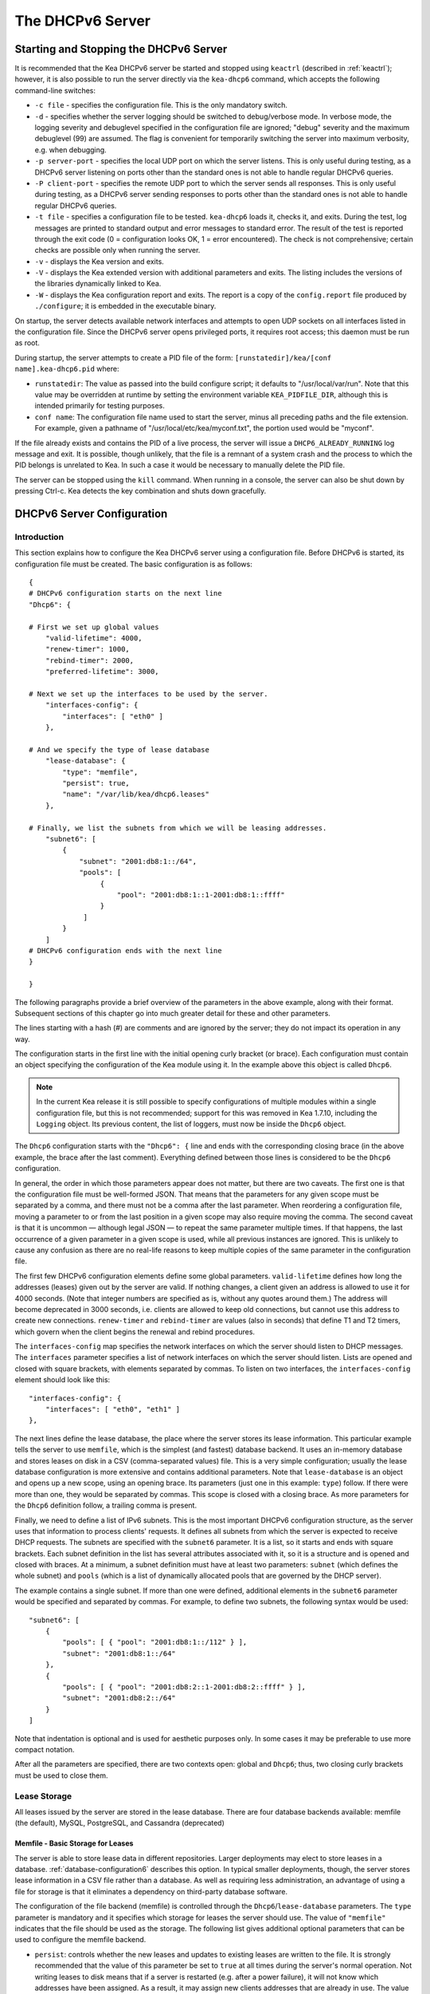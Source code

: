 .. _dhcp6:

*****************
The DHCPv6 Server
*****************

.. _dhcp6-start-stop:

Starting and Stopping the DHCPv6 Server
=======================================

It is recommended that the Kea DHCPv6 server be started and stopped
using ``keactrl`` (described in :ref:`keactrl`); however, it is also
possible to run the server directly via the ``kea-dhcp6`` command, which accepts
the following command-line switches:

-  ``-c file`` - specifies the configuration file. This is the only
   mandatory switch.

-  ``-d`` - specifies whether the server logging should be switched to
   debug/verbose mode. In verbose mode, the logging severity and debuglevel
   specified in the configuration file are ignored; "debug" severity
   and the maximum debuglevel (99) are assumed. The flag is convenient
   for temporarily switching the server into maximum verbosity, e.g.
   when debugging.

-  ``-p server-port`` - specifies the local UDP port on which the server
   listens. This is only useful during testing, as a DHCPv6 server
   listening on ports other than the standard ones is not able to
   handle regular DHCPv6 queries.

-  ``-P client-port`` - specifies the remote UDP port to which the
   server sends all responses. This is only useful during testing,
   as a DHCPv6 server sending responses to ports other than the standard
   ones is not able to handle regular DHCPv6 queries.

-  ``-t file`` - specifies a configuration file to be tested. ``kea-dhcp6``
   loads it, checks it, and exits. During the test, log messages are
   printed to standard output and error messages to standard error. The
   result of the test is reported through the exit code (0 =
   configuration looks OK, 1 = error encountered). The check is not
   comprehensive; certain checks are possible only when running the
   server.

-  ``-v`` - displays the Kea version and exits.

-  ``-V`` - displays the Kea extended version with additional parameters
   and exits. The listing includes the versions of the libraries
   dynamically linked to Kea.

-  ``-W`` - displays the Kea configuration report and exits. The report
   is a copy of the ``config.report`` file produced by ``./configure``;
   it is embedded in the executable binary.

On startup, the server detects available network interfaces and
attempts to open UDP sockets on all interfaces listed in the
configuration file. Since the DHCPv6 server opens privileged ports, it
requires root access; this daemon must be run as root.

During startup, the server attempts to create a PID file of the
form: ``[runstatedir]/kea/[conf name].kea-dhcp6.pid`` where:

-  ``runstatedir``: The value as passed into the build configure
   script; it defaults to "/usr/local/var/run". Note that this value may be
   overridden at runtime by setting the environment variable
   ``KEA_PIDFILE_DIR``, although this is intended primarily for testing
   purposes.

-  ``conf name``: The configuration file name used to start the server,
   minus all preceding paths and the file extension. For example, given
   a pathname of "/usr/local/etc/kea/myconf.txt", the portion used would
   be "myconf".

If the file already exists and contains the PID of a live process, the
server will issue a ``DHCP6_ALREADY_RUNNING`` log message and exit. It is
possible, though unlikely, that the file is a remnant of a system crash
and the process to which the PID belongs is unrelated to Kea. In such a
case it would be necessary to manually delete the PID file.

The server can be stopped using the ``kill`` command. When running in a
console, the server can also be shut down by pressing Ctrl-c. Kea detects
the key combination and shuts down gracefully.

.. _dhcp6-configuration:

DHCPv6 Server Configuration
===========================

Introduction
------------

This section explains how to configure the Kea DHCPv6 server using a
configuration file. Before DHCPv6 is started, its configuration file must
be created. The basic configuration is as follows:

::

   {
   # DHCPv6 configuration starts on the next line
   "Dhcp6": {

   # First we set up global values
       "valid-lifetime": 4000,
       "renew-timer": 1000,
       "rebind-timer": 2000,
       "preferred-lifetime": 3000,

   # Next we set up the interfaces to be used by the server.
       "interfaces-config": {
           "interfaces": [ "eth0" ]
       },

   # And we specify the type of lease database
       "lease-database": {
           "type": "memfile",
           "persist": true,
           "name": "/var/lib/kea/dhcp6.leases"
       },

   # Finally, we list the subnets from which we will be leasing addresses.
       "subnet6": [
           {
               "subnet": "2001:db8:1::/64",
               "pools": [
                    {
                        "pool": "2001:db8:1::1-2001:db8:1::ffff"
                    }
                ]
           }
       ]
   # DHCPv6 configuration ends with the next line
   }

   }

The following paragraphs provide a brief overview of the parameters in
the above example, along with their format. Subsequent sections of this
chapter go into much greater detail for these and other parameters.

The lines starting with a hash (#) are comments and are ignored by the
server; they do not impact its operation in any way.

The configuration starts in the first line with the initial opening
curly bracket (or brace). Each configuration must contain an object
specifying the configuration of the Kea module using it. In the example
above this object is called ``Dhcp6``.

.. note::

   In the current Kea release it is still possible to specify configurations
   of multiple modules within a single configuration file, but this is
   not recommended; support for this was removed in Kea 1.7.10,
   including the ``Logging`` object. Its previous content, the list
   of loggers, must now be inside the ``Dhcp6`` object.

The ``Dhcp6`` configuration starts with the ``"Dhcp6": {`` line and ends
with the corresponding closing brace (in the above example, the brace
after the last comment). Everything defined between those lines is
considered to be the ``Dhcp6`` configuration.

In general, the order in which those parameters appear does not
matter, but there are two caveats. The first one is that the
configuration file must be well-formed JSON. That means that the
parameters for any given scope must be separated by a comma, and there
must not be a comma after the last parameter. When reordering a
configuration file, moving a parameter to or from the
last position in a given scope may also require moving the comma. The
second caveat is that it is uncommon — although legal JSON — to repeat
the same parameter multiple times. If that happens, the last occurrence
of a given parameter in a given scope is used, while all previous
instances are ignored. This is unlikely to cause any confusion as there
are no real-life reasons to keep multiple copies of the same parameter
in the configuration file.

The first few DHCPv6 configuration elements
define some global parameters. ``valid-lifetime`` defines how long the
addresses (leases) given out by the server are valid. If nothing
changes, a client given an address is allowed to use it for 4000
seconds. (Note that integer numbers are specified as is, without any
quotes around them.) The address will become deprecated in 3000 seconds,
i.e. clients are allowed to keep old connections, but cannot use this
address to create new connections. ``renew-timer`` and
``rebind-timer`` are values (also in seconds) that define T1 and T2 timers, which govern
when the client begins the renewal and rebind procedures.

The ``interfaces-config`` map specifies the
network interfaces on which the server should listen to
DHCP messages. The ``interfaces`` parameter specifies a list of
network interfaces on which the server should listen. Lists are opened
and closed with square brackets, with elements separated by commas. To
listen on two interfaces, the ``interfaces-config`` element should look like
this:

::

   "interfaces-config": {
       "interfaces": [ "eth0", "eth1" ]
   },

The next lines define the lease database, the place where the
server stores its lease information. This particular example tells the
server to use ``memfile``, which is the simplest (and fastest) database
backend. It uses an in-memory database and stores leases on disk in a
CSV (comma-separated values) file. This is a very simple configuration; usually the lease
database configuration is more extensive and contains additional
parameters. Note that ``lease-database`` is an object and opens up a new
scope, using an opening brace. Its parameters (just one in this example:
``type``) follow. If there were more than one, they would be separated
by commas. This scope is closed with a closing brace. As more parameters
for the ``Dhcp6`` definition follow, a trailing comma is present.

Finally, we need to define a list of IPv6 subnets. This is the most
important DHCPv6 configuration structure, as the server uses that
information to process clients' requests. It defines all subnets from
which the server is expected to receive DHCP requests. The subnets are
specified with the ``subnet6`` parameter. It is a list, so it starts and
ends with square brackets. Each subnet definition in the list has
several attributes associated with it, so it is a structure and is
opened and closed with braces. At a minimum, a subnet definition must
have at least two parameters: ``subnet`` (which defines the whole
subnet) and ``pools`` (which is a list of dynamically allocated pools
that are governed by the DHCP server).

The example contains a single subnet. If more than one were defined,
additional elements in the ``subnet6`` parameter would be specified and
separated by commas. For example, to define two subnets, the following
syntax would be used:

::

   "subnet6": [
       {
           "pools": [ { "pool": "2001:db8:1::/112" } ],
           "subnet": "2001:db8:1::/64"
       },
       {
           "pools": [ { "pool": "2001:db8:2::1-2001:db8:2::ffff" } ],
           "subnet": "2001:db8:2::/64"
       }
   ]

Note that indentation is optional and is used for aesthetic purposes
only. In some cases it may be preferable to use more compact notation.

After all the parameters are specified, there are two contexts open: global
and ``Dhcp6``; thus, two closing curly brackets must be used to close them.

Lease Storage
-------------

All leases issued by the server are stored in the lease database.
There are four database backends available: memfile
(the default), MySQL, PostgreSQL, and  Cassandra (deprecated)

Memfile - Basic Storage for Leases
~~~~~~~~~~~~~~~~~~~~~~~~~~~~~~~~~~

The server is able to store lease data in different repositories. Larger
deployments may elect to store leases in a database.
:ref:`database-configuration6` describes this option. In
typical smaller deployments, though, the server stores lease
information in a CSV file rather than a database. As well as requiring
less administration, an advantage of using a file for storage is that it
eliminates a dependency on third-party database software.

The configuration of the file backend (memfile) is controlled through
the ``Dhcp6``/``lease-database`` parameters. The ``type`` parameter is mandatory
and it specifies which storage for leases the server should use. The
value of ``"memfile"`` indicates that the file should be used as the
storage. The following list gives additional optional parameters that
can be used to configure the memfile backend.

-  ``persist``: controls whether the new leases and updates to existing
   leases are written to the file. It is strongly recommended that the
   value of this parameter be set to ``true`` at all times during the
   server's normal operation. Not writing leases to disk means that if a
   server is restarted (e.g. after a power failure), it will not know
   which addresses have been assigned. As a result, it may assign new clients
   addresses that are already in use. The value of
   ``false`` is mostly useful for performance-testing purposes. The
   default value of the ``persist`` parameter is ``true``, which enables
   writing lease updates to the lease file.

-  ``name``: specifies an absolute location of the lease file in which
   new leases and lease updates are recorded. The default value for
   this parameter is ``"[kea-install-dir]/var/lib/kea/kea-leases6.csv"``.

-  ``lfc-interval``: specifies the interval, in seconds, at which the
   server will perform a lease file cleanup (LFC). This removes
   redundant (historical) information from the lease file and
   effectively reduces the lease file size. The cleanup process is
   described in more detail later in this section. The
   default value of the ``lfc-interval`` is ``3600``. A value of 0
   disables the LFC.

-  ``max-row-errors``: specifies the number of row errors before the server
   stops attempting to load a lease file. When the server loads a lease file, it is processed
   row by row, each row containing a single lease. If a row is flawed and
   cannot be processed correctly the server logs it, discards the row,
   and goes on to the next row. This parameter can be used to set a limit on
   the number of such discards that can occur, after which the server
   abandons the effort and exits. The default value of 0 disables the limit
   and allows the server to process the entire file, regardless of how many
   rows are discarded.

An example configuration of the memfile backend is presented below:

::

   "Dhcp6": {
       "lease-database": {
           "type": "memfile",
           "persist": true,
           "name": "/tmp/kea-leases6.csv",
           "lfc-interval": 1800,
           "max-row-errors": 100
       }
   }

This configuration selects ``/tmp/kea-leases6.csv`` as the storage file
for lease information and enables persistence (writing lease updates to
this file). It also configures the backend to perform a periodic cleanup
of the lease file every 30 minutes and sets the maximum number of row
errors to 100.

It is important to know how the lease file contents are organized to
understand why the periodic lease file cleanup is needed. Every time the
server updates a lease or creates a new lease for a client, the new
lease information must be recorded in the lease file. For performance
reasons, the server does not update the existing client's lease in the
file, as this would potentially require rewriting the entire file.
Instead, it simply appends the new lease information to the end of the
file; the previous lease entries for the client are not removed. When
the server loads leases from the lease file, e.g. at server startup,
it assumes that the latest lease entry for the client is the valid one.
Previous entries are discarded, meaning that the server can
reconstruct accurate information about the leases even though there
may be many lease entries for each client. However, storing many entries
for each client results in a bloated lease file and impairs the
performance of the server's startup and reconfiguration, as it needs to
process a larger number of lease entries.

Lease file cleanup (LFC) removes all previous entries for each client
and leaves only the latest ones. The interval at which the cleanup is
performed is configurable, and it should be selected according to the
frequency of lease renewals initiated by the clients. The more frequent
the renewals, the smaller the value of ``lfc-interval`` should be. Note,
however, that the LFC takes time and thus it is possible (although
unlikely) that, if the ``lfc-interval`` is too short, a new cleanup may
be started while the previous one is still running. The server would
recover from this by skipping the new cleanup when it detected that the
previous cleanup was still in progress, but it implies that the actual
cleanups will be triggered more rarely than the configured interval. Moreover,
triggering a new cleanup adds overhead to the server, which is not
able to respond to new requests for a short period of time when the new
cleanup process is spawned. Therefore, it is recommended that the
``lfc-interval`` value be selected in a way that allows the LFC
to complete the cleanup before a new cleanup is triggered.

Lease file cleanup is performed by a separate process (in the
background) to avoid a performance impact on the server process. To
avoid conflicts between two processes using the same lease
files, the LFC process starts with Kea opening a new lease file; the
actual LFC process operates on the lease file that is no longer used by
the server. There are also other files created as a side effect of the
lease file cleanup. The detailed description of the LFC process is located later
in this Kea Administrator's Reference Manual: :ref:`kea-lfc`.

.. _database-configuration6:

Lease Database Configuration
~~~~~~~~~~~~~~~~~~~~~~~~~~~~

.. note::

   Lease database access information must be configured for the DHCPv6
   server, even if it has already been configured for the DHCPv4 server.
   The servers store their information independently, so each server can
   use a separate database or both servers can use the same database.

.. note::

   Kea requires the database timezone to match the system timezone.
   For more details, see :ref:`mysql-database-create` and
   :ref:`pgsql-database-create`.

Lease database configuration is controlled through the
``Dhcp6``/``lease-database`` parameters. The database type must be set to
``memfile``, ``mysql``, or ``postgresql``, or ``cql``, e.g.:

::

   "Dhcp6": { "lease-database": { "type": "mysql", ... }, ... }

Next, the name of the database to hold the leases must be set; this is
the name used when the database was created (see
:ref:`mysql-database-create`, :ref:`pgsql-database-create`, or
:ref:`cql-database-create`).

For MySQL or PostgreSQL:

::

   "Dhcp6": { "lease-database": { "name": "database-name" , ... }, ... }

For Cassandra:

::

   "Dhcp6": { "lease-database": { "keyspace": "database-name" , ... }, ... }

If the database is located on a different system from the DHCPv6 server,
the database host name must also be specified:

::

   "Dhcp6": { "lease-database": { "host": "remote-host-name", ... }, ... }

(It should be noted that this configuration may have a severe impact on server performance.)

For Cassandra, multiple contact points can be provided:

::

   "Dhcp6": { "lease-database": { "contact-points": "remote-host-name[, ...]" , ... }, ... }

Normally, the database is on the same machine as the DHCPv6 server.
In this case, set the value to the empty string:

::

   "Dhcp6": { "lease-database": { "host" : "", ... }, ... }

For Cassandra:

::

   "Dhcp6": { "lease-database": { "contact-points": "", ... }, ... }

Should the database use a port other than the default, it may be
specified as well:

::

   "Dhcp6": { "lease-database": { "port" : 12345, ... }, ... }

Should the database be located on a different system, the administrator may need to
specify a longer interval for the connection timeout:

::

   "Dhcp6": { "lease-database": { "connect-timeout" : timeout-in-seconds, ... }, ... }

The default value of five seconds should be more than adequate for local
connections. If a timeout is given, though, it should be an integer
greater than zero.

The maximum number of times the server automatically attempts to
reconnect to the lease database after connectivity has been lost may be
specified:

::

   "Dhcp6": { "lease-database": { "max-reconnect-tries" : number-of-tries, ... }, ... }

If the server is unable to reconnect to the database after making the
maximum number of attempts, the server will exit. A value of zero (the
default) disables automatic recovery and the server will exit
immediately upon detecting a loss of connectivity (MySQL and PostgreSQL
only). For Cassandra, Kea uses an interface that connects to
all nodes in a cluster at the same time. Any connectivity issues should
be handled by internal Cassandra mechanisms.

The number of milliseconds the server waits between attempts to
reconnect to the lease database after connectivity has been lost may
also be specified:

::

   "Dhcp6": { "lease-database": { "reconnect-wait-time" : number-of-milliseconds, ... }, ... }

The default value for MySQL and PostgreSQL is 0, which disables automatic
recovery and causes the server to exit immediately upon detecting the
loss of connectivity. The default value for Cassandra is 2000 ms.

::

   "Dhcp6": { "lease-database": { "on-fail" : "stop-retry-exit", ... }, ... }

The possible values are:

-  ``stop-retry-exit`` disables the DHCP service while trying to automatically
   recover lost connections. Shuts down the server on failure after exhausting
   ``max-reconnect-tries``. This is the default value for MySQL and PostgreSQL.

-  ``serve-retry-exit`` DHCP service continues while trying to automatically
   recover lost connections. Shuts down the server on failure after exhausting
   ``max-reconnect-tries``.

-  ``serve-retry-continue`` DHCP service continues and does not shut down the
   server even if the recovery fails.

.. note::

   Automatic reconnection to database backends is configured individually per
   backend; this allows users to tailor the recovery parameters to each backend
   they use. We suggest that users enable it either for all backends or none,
   so behavior is consistent.

   Losing connectivity to a backend for which reconnection is disabled results
   (if configured) in the server shutting itself down. This includes cases when
   the lease database backend and the hosts database backend are connected to
   the same database instance.

   It is highly recommended not to change the ``stop-retry-exit`` default
   setting for the lease manager, as it is critical for the connection to be
   active while processing DHCP traffic. Change this only if the server is used
   exclusively as a configuration tool.

The host parameter is used by the MySQL and PostgreSQL backends.
Cassandra has a concept of contact points that can be used to
contact the cluster, instead of a single IP or hostname. It takes a
list of comma-separated IP addresses, which may be specified as:

::

    "Dhcp6": { "lease-database": { "contact-points" : "192.0.2.1,192.0.2.2", ... }, ... }

Finally, the credentials of the account under which the server will
access the database should be set:

::

   "Dhcp6": { "lease-database": { "user": "user-name",
                                  "password": "password",
                                 ... },
              ... }

If there is no password to the account, set the password to the empty
string ``""``. (This is the default.)

.. _cassandra-database-configuration6:

Cassandra-Specific Parameters
~~~~~~~~~~~~~~~~~~~~~~~~~~~~~

The parameters are the same for both DHCPv4 and DHCPv6. See
:ref:`cassandra-database-configuration4` for details.

.. _hosts6-storage:

Hosts Storage
-------------

Kea is also able to store information about host reservations in the
database. The hosts database configuration uses the same syntax as the
lease database. In fact, the Kea server opens independent connections for
each purpose, be it lease or hosts information, which gives
the most flexibility. Kea can keep leases and host reservations
separately, but can also point to the same database. Currently the
supported hosts database types are MySQL, PostgreSQL, and Cassandra.

The following configuration can be used to configure a
connection to MySQL:

::

   "Dhcp6": {
       "hosts-database": {
           "type": "mysql",
           "name": "kea",
           "user": "kea",
           "password": "secret123",
           "host": "localhost",
           "port": 3306
       }
   }

Depending on the database configuration, many of the
parameters may be optional.

Please note that usage of hosts storage is optional. A user can define
all host reservations in the configuration file, and that is the
recommended way if the number of reservations is small. However, when
the number of reservations grows, it is more convenient to use host
storage. Please note that both storage methods (the configuration file and
one of the supported databases) can be used together. If hosts are
defined in both places, the definitions from the configuration file are
checked first and external storage is checked later, if necessary.

Host information can be placed in multiple stores. Operations
are performed on the stores in the order they are defined in the
configuration file, although this leads to a restriction in ordering in
the case of a host reservation addition; read-only stores must be
configured after a (required) read-write store, or the addition will
fail.

.. note::

   Kea requires the database timezone to match the system timezone.
   For more details, see :ref:`mysql-database-create` and
   :ref:`pgsql-database-create`.

.. _hosts-databases-configuration6:

DHCPv6 Hosts Database Configuration
~~~~~~~~~~~~~~~~~~~~~~~~~~~~~~~~~~~

Hosts database configuration is controlled through the
``Dhcp6``/``hosts-database`` parameters. If enabled, the type of database must
be set to ``mysql`` or ``postgresql``.

::

   "Dhcp6": { "hosts-database": { "type": "mysql", ... }, ... }

Next, the name of the database to hold the reservations must be set;
this is the name used when the lease database was created (see
:ref:`supported-databases` for instructions on how to set up the
desired database type):

::

   "Dhcp6": { "hosts-database": { "name": "database-name" , ... }, ... }

If the database is located on a different system than the DHCPv6 server,
the database host name must also be specified:

::

   "Dhcp6": { "hosts-database": { "host": remote-host-name, ... }, ... }

(Again, it should be noted that this configuration may have a severe impact on server performance.)

Normally, the database is on the same machine as the DHCPv6 server.
In this case, set the value to the empty string:

::

   "Dhcp6": { "hosts-database": { "host" : "", ... }, ... }

::

   "Dhcp6": { "hosts-database": { "port" : 12345, ... }, ... }

The maximum number of times the server automatically attempts to
reconnect to the host database after connectivity has been lost may be
specified:

::

   "Dhcp6": { "hosts-database": { "max-reconnect-tries" : number-of-tries, ... }, ... }

If the server is unable to reconnect to the database after making the
maximum number of attempts, the server will exit. A value of zero (the
default) disables automatic recovery and the server will exit
immediately upon detecting a loss of connectivity (MySQL and PostgreSQL
only).

The number of milliseconds the server waits between attempts to
reconnect to the host database after connectivity has been lost may also
be specified:

::

   "Dhcp6": { "hosts-database": { "reconnect-wait-time" : number-of-milliseconds, ... }, ... }

The default value for MySQL and PostgreSQL is 0, which disables automatic
recovery and causes the server to exit immediately upon detecting the
loss of connectivity. The default value for Cassandra is 2000 ms.

::

   "Dhcp6": { "hosts-database": { "on-fail" : "stop-retry-exit", ... }, ... }

The possible values are:

-  ``stop-retry-exit`` - disables the DHCP service while trying to automatically
   recover lost connections. Shuts down the server on failure after exhausting
   ``max-reconnect-tries``. This is the default value for MySQL and PostgreSQL.

-  ``serve-retry-exit`` - continues the DHCP service while trying to automatically
   recover lost connections. Shuts down the server on failure after exhausting
   ``max-reconnect-tries``.

-  ``serve-retry-continue`` - continues the DHCP service and does not shut down the
   server even if the recovery fails.

.. note::

   Automatic reconnection to database backends is configured individually per
   backend. This allows users to tailor the recovery parameters to each backend
   they use. We suggest that users enable it either for all backends or none,
   so behavior is consistent.

   Losing connectivity to a backend for which reconnection is disabled results
   (if configured) in the server shutting itself down. This includes cases when
   the lease database backend and the hosts database backend are connected to
   the same database instance.

Finally, the credentials of the account under which the server will
access the database should be set:

::

   "Dhcp6": { "hosts-database": { "user": "user-name",
                                  "password": "password",
                                 ... },
              ... }

If there is no password to the account, set the password to the empty
string ``""``. (This is the default.)

The multiple-storage extension uses a similar syntax; a configuration is
placed into a ``hosts-databases`` list instead of into a ``hosts-database``
entry, as in:

::

   "Dhcp6": { "hosts-databases": [ { "type": "mysql", ... }, ... ], ... }

For Cassandra-specific parameters, see
:ref:`cassandra-database-configuration4`.

If the same host is configured both in-file and in-database, Kea does not issue a warning,
as it would if both were specified in the same data source.
Instead, the host configured in-file has priority over the one configured
in-database.

.. _read-only-database-configuration6:

Using Read-Only Databases for Host Reservations with DHCPv6
~~~~~~~~~~~~~~~~~~~~~~~~~~~~~~~~~~~~~~~~~~~~~~~~~~~~~~~~~~~

In some deployments, the user whose name is specified in the
database backend configuration may not have write privileges to the
database. This is often required by the policy within a given network to
secure the data from being unintentionally modified. In many cases
administrators have deployed inventory databases, which contain
substantially more information about the hosts than just the static
reservations assigned to them. The inventory database can be used to
create a view of a Kea hosts database and such a view is often
read-only.

Kea host-database backends operate with an implicit configuration to
both read from and write to the database. If the user does not
have write access to the host database, the backend will fail to start
and the server will refuse to start (or reconfigure). However, if access
to a read-only host database is required for retrieving reservations
for clients and/or assigning specific addresses and options, it is
possible to explicitly configure Kea to start in "read-only" mode. This
is controlled by the ``readonly`` boolean parameter as follows:

::

   "Dhcp6": { "hosts-database": { "readonly": true, ... }, ... }

Setting this parameter to ``false`` configures the database backend to
operate in "read-write" mode, which is also the default configuration if
the parameter is not specified.

.. note::

   The ``readonly`` parameter is currently only supported for MySQL and
   PostgreSQL databases.

.. _dhcp6-interface-configuration:

Interface Configuration
-----------------------

The DHCPv6 server must be configured to listen on specific network
interfaces. The simplest network interface configuration tells the
server to listen on all available interfaces:

::

   "Dhcp6": {
       "interfaces-config": {
           "interfaces": [ "*" ]
       }
       ...
   }

The asterisk plays the role of a wildcard and means "listen on all
interfaces." However, it is usually a good idea to explicitly specify
interface names:

::

   "Dhcp6": {
       "interfaces-config": {
           "interfaces": [ "eth1", "eth3" ]
       },
       ...
   }


It is possible to use an interface wildcard (*) concurrently
with explicit interface names:

::

   "Dhcp6": {
       "interfaces-config": {
           "interfaces": [ "eth1", "eth3", "*" ]
       },
       ...
   }


This form of usage should only be used when it is
desired to temporarily override a list of interface names and listen on
all interfaces.

As with the DHCPv4 server, binding to specific addresses and disabling
re-detection of interfaces are supported. But ``dhcp-socket-type`` is
not supported, because DHCPv6 uses only UDP/IPv6 sockets. The following example
shows how to disable interface detection:

::

   "Dhcp6": {
       "interfaces-config": {
           "interfaces": [ "eth1", "eth3" ],
           "re-detect": false
       },
       ...
   }


The loopback interfaces (i.e. the ``lo`` or ``lo0`` interface) are not
configured by default, unless explicitly mentioned in the
configuration. Note that Kea requires a link-local address (which does
not exist on all systems) or a specified unicast address, as in:

::

   "Dhcp6": {
       "interfaces-config": {
           "interfaces": [ "enp0s2/2001:db8::1234:abcd" ]
       },
       ...
   }


.. _ipv6-subnet-id:

IPv6 Subnet Identifier
----------------------

The subnet identifier (subnet ID) is a unique number associated with a particular
subnet. In principle, it is used to associate clients' leases with their
respective subnets. When a subnet identifier is not specified for a
subnet being configured, it is automatically assigned by the
configuration mechanism. The identifiers are assigned starting at 1 and are
monotonically increased for each subsequent subnet: 1, 2, 3, ....

If there are multiple subnets configured with auto-generated identifiers
and one of them is removed, the subnet identifiers may be renumbered.
For example: if there are four subnets and the third is removed, the
last subnet will be assigned the identifier that the third subnet had
before removal. As a result, the leases stored in the lease database for
subnet 3 are now associated with subnet 4, something that may have
unexpected consequences. The only remedy for this issue at present is to
manually specify a unique identifier for each subnet.

.. note::

   Subnet IDs must be greater than zero and less than 4294967295.

The following configuration assigns the specified subnet identifier
to a newly configured subnet:

::

   "Dhcp6": {
       "subnet6": [
           {
               "subnet": "2001:db8:1::/64",
               "id": 1024,
               ...
           }
       ]
   }

This identifier will not change for this subnet unless the ``id``
parameter is removed or set to 0. The value of 0 forces auto-generation
of the subnet identifier.

.. _ipv6-subnet-prefix:

IPv6 Subnet Prefix
------------------

The subnet prefix is the second way to identify a subnet. It does not
need to have the address part to match the prefix length; for instance,
this configuration is accepted:

::

   "Dhcp6": {
      "subnet6": [
          {
               "subnet": "2001:db8:1::1/64",
               ...
          }
       ]
   }

This works even if there is another subnet with the "2001:db8:1::/64" prefix;
only the textual form of subnets are compared to avoid duplicates.

.. note::

   Abuse of this feature can lead to incorrect subnet selection
   (see :ref:`dhcp6-config-subnets`).

.. _dhcp6-unicast:

Unicast Traffic Support
-----------------------

When the DHCPv6 server starts, by default it listens to the DHCP traffic
sent to multicast address ff02::1:2 on each interface that it is
configured to listen on (see :ref:`dhcp6-interface-configuration`). In some cases it is
useful to configure a server to handle incoming traffic sent to global
unicast addresses as well; the most common reason for this is to have
relays send their traffic to the server directly. To configure the
server to listen on a specific unicast address, add a slash after the interface name,
followed by the global unicast
address on which the server should listen. The server will listen to this
address in addition to normal link-local binding and listening on the
ff02::1:2 address. The sample configuration below shows how to listen on
2001:db8::1 (a global address) configured on the ``eth1`` interface.

::

   "Dhcp6": {
       "interfaces-config": {
           "interfaces": [ "eth1/2001:db8::1" ]
       },
       ...
       "option-data": [
           {
               "name": "unicast",
               "data": "2001:db8::1"
           } ],
       ...
   }


This configuration will cause the server to listen on ``eth1`` on the
link-local address, the multicast group (ff02::1:2), and 2001:db8::1.

Usually, unicast support is associated with a server unicast option which
allows clients to send unicast messages to the server. The example above
includes a server unicast option specification which causes the
client to send messages to the specified unicast address.

It is possible to mix interface names, wildcards, and interface
names/addresses in the list of interfaces. It is not possible, however,
to specify more than one unicast address on a given interface.

Care should be taken to specify proper unicast addresses, as the server
will attempt to bind to the addresses specified without any additional
checks. This approach was selected intentionally, to allow the software to
communicate over uncommon addresses if so desired.

.. _dhcp6-address-config:

Configuration of IPv6 Address Pools
-----------------------------------

The main role of a DHCPv6 server is address assignment. For this, the
server must be configured with at least one subnet and one pool of
dynamic addresses to be managed. For example, assume that the server is
connected to a network segment that uses the 2001:db8:1::/64 prefix. The
administrator of that network decides that addresses from the range
2001:db8:1::1 to 2001:db8:1::ffff are going to be managed by the ``Dhcp6``
server. Such a configuration can be achieved in the following way:

::

   "Dhcp6": {
       "subnet6": [
          {
              "subnet": "2001:db8:1::/64",
              "pools": [
                  {
                      "pool": "2001:db8:1::1-2001:db8:1::ffff"
                  }
              ],
              ...
          }
       ]
   }

Note that ``subnet`` is defined as a simple string, but the ``pools``
parameter is actually a list of pools; for this reason, the pool
definition is enclosed in square brackets, even though only one range of
addresses is specified.

Each ``pool`` is a structure that contains the parameters that describe
a single pool. Currently there is only one parameter, ``pool``, which
gives the range of addresses in the pool.

It is possible to define more than one pool in a subnet; continuing the
previous example, further assume that 2001:db8:1:0:5::/80 should also be
managed by the server. It could be written as 2001:db8:1:0:5:: to
2001:db8:1::5:ffff:ffff:ffff, but typing so many ``f``s is cumbersome. It
can be expressed more simply as 2001:db8:1:0:5::/80. Both formats are
supported by ``Dhcp6`` and can be mixed in the pool list. For example,
the following pools could be defined:

::

   "Dhcp6": {
       "subnet6": [
       {
           "subnet": "2001:db8:1::/64",
           "pools": [
               { "pool": "2001:db8:1::1-2001:db8:1::ffff" },
               { "pool": "2001:db8:1:05::/80" }
           ],
           ...
       }
       ]
   }

White space in pool definitions is ignored, so spaces before and after
the hyphen are optional. They can be used to improve readability.

The number of pools is not limited, but for performance reasons it is
recommended to use as few as possible.

The server may be configured to serve more than one subnet. To add a
second subnet, use a command similar to the following:

::

   "Dhcp6": {
       "subnet6": [
       {
           "subnet": "2001:db8:1::/64",
           "pools": [
               { "pool": "2001:db8:1::1-2001:db8:1::ffff" }
           ]
       },
       {
           "subnet": "2001:db8:2::/64",
           "pools": [
               { "pool": "2001:db8:2::/64" }
           ]
       },

           ...
       ]
   }

In this example, we allow the server to dynamically assign all addresses
available in the whole subnet. Although rather wasteful, it is certainly
a valid configuration to dedicate the whole /64 subnet for that purpose.
Note that the Kea server does not preallocate the leases, so there is no
danger in using gigantic address pools.

When configuring a DHCPv6 server using prefix/length notation, please
pay attention to the boundary values. When specifying that the server
can use a given pool, it is also able to allocate the first
(typically a network address) address from that pool. For example, for
pool 2001:db8:2::/64, the 2001:db8:2:: address may be assigned as well.
To avoid this, use the ``min-max`` notation.

.. _dhcp6-prefix-config:

Subnet and Prefix Delegation Pools
----------------------------------

Subnets may also be configured to delegate prefixes, as defined in `RFC
8415 <https://tools.ietf.org/html/rfc8415>`__, section 6.3. A subnet may
have one or more prefix delegation pools. Each pool has a prefixed
address, which is specified as a prefix (``prefix``) and a prefix length
(``prefix-len``), as well as a delegated prefix length
(``delegated-len``). The delegated length must not be shorter than
(i.e. it must be numerically greater than or equal to) the prefix length.
If both the delegated and prefix lengths are equal, the server will be
able to delegate only one prefix. The delegated prefix does not have to
match the subnet prefix.

Below is a sample subnet configuration which enables prefix delegation
for the subnet:

::

   "Dhcp6": {
       "subnet6": [
           {
               "subnet": "2001:d8b:1::/64",
               "pd-pools": [
                   {
                       "prefix": "3000:1::",
                       "prefix-len": 64,
                       "delegated-len": 96
                   }
               ]
           }
       ],
       ...
   }

.. _pd-exclude-option:

Prefix Exclude Option
---------------------

For each delegated prefix, the delegating router may choose to exclude a
single prefix out of the delegated prefix as specified in `RFC
6603 <https://tools.ietf.org/html/rfc6603>`__. The requesting router must
not assign the excluded prefix to any of its downstream interfaces.
The excluded prefix is intended to be used on a link through which the delegating router
exchanges DHCPv6 messages with the requesting router. The configuration
example below demonstrates how to specify an excluded prefix within a
prefix pool definition. The excluded prefix
"2001:db8:1:8000:cafe:80::/72" will be sent to a requesting router which
includes the Prefix Exclude option in the Option Request option (ORO),
and which is delegated a prefix from this pool.

::

   "Dhcp6": {
       "subnet6": [
           {
               "subnet": "2001:db8:1::/48",
               "pd-pools": [
                   {
                       "prefix": "2001:db8:1:8000::",
                       "prefix-len": 48,
                       "delegated-len": 64,
                       "excluded-prefix": "2001:db8:1:8000:cafe:80::",
                       "excluded-prefix-len": 72
                   }
               ]
           }
       ]
   }

.. _dhcp6-std-options:

Standard DHCPv6 Options
-----------------------

One of the major features of the DHCPv6 server is the ability to provide
configuration options to clients. Although there are several options
that require special behavior, most options are sent by the server only
if the client explicitly requests them. The following example shows how
to configure the addresses of DNS servers, one of the most frequently used options.
Options specified in this way are considered global and apply to all configured subnets.

::

   "Dhcp6": {
       "option-data": [
           {
              "name": "dns-servers",
              "code": 23,
              "space": "dhcp6",
              "csv-format": true,
              "data": "2001:db8::cafe, 2001:db8::babe"
           },
           ...
       ]
   }

The ``option-data`` line creates a new entry in the option-data table.
This table contains information on all global options that the server is
supposed to configure in all subnets. The ``name`` line specifies the
option name. (For a complete list of currently supported names, see
:ref:`dhcp6-std-options-list`.) The next line specifies the
option code, which must match one of the values from that list. The line
beginning with ``space`` specifies the option space, which must always
be set to "dhcp6" as these are standard DHCPv6 options. For other name
spaces, including custom option spaces, see :ref:`dhcp6-option-spaces`. The following line
specifies the format in which the data will be entered; use of CSV
(comma-separated values) is recommended. Finally, the ``data`` line
gives the actual value to be sent to clients. The data parameter is specified as
normal text, with values separated by commas if more than one value is
allowed.

Options can also be configured as hexadecimal values. If ``csv-format`` is
set to "false", the option data must be specified as a hexadecimal string.
The following commands configure the ``dns-servers`` option for all subnets
with the addresses 2001:db8:1::cafe and 2001:db8:1::babe.

::

   "Dhcp6": {
       "option-data": [
           {
              "name": "dns-servers",
              "code": 23,
              "space": "dhcp6",
              "csv-format": false,
              "data": "20 01 0D B8 00 01 00 00 00 00 00 00 00 00 CA FE
                       20 01 0D B8 00 01 00 00 00 00 00 00 00 00 BA BE"
           },
           ...
       ]
   }


..

.. note::

   The value for the setting of the ``data`` element is split across two
   lines in this example for clarity; when entering the command, the
   whole string should be entered on the same line.

Kea supports the following formats when specifying hexadecimal data:

-  ``Delimited octets`` - one or more octets separated by either colons or
   spaces (":" or " "). While each octet may contain one or two digits,
   we strongly recommend always using two digits. Valid examples are
   "ab:cd:ef" and "ab cd ef".

-  ``String of digits`` - a continuous string of hexadecimal digits with
   or without a "0x" prefix. Valid examples are "0xabcdef" and "abcdef".

Care should be taken to use proper encoding when using hexadecimal
format; Kea's ability to validate data correctness in hexadecimal is
limited.

Since Kea 1.6.0, it is also possible to specify data for binary options as
a single-quoted text string within double quotes, as shown (note that
``csv-format`` must be set to false):

::

   "Dhcp6": {
       "option-data": [
           {
               "name": "subscriber-id",
               "code": 38,
               "space": "dhcp6",
               "csv-format": false,
               "data": "'convert this text to binary'"
           },
           ...
       ],
       ...
   }

Most of the parameters in the ``option-data`` structure are optional and
can be omitted in some circumstances, as discussed in :ref:`dhcp6-option-data-defaults`.
Only one of ``name`` or ``code``
is required; it is not necessary to specify both. Space has a default value
of "dhcp6", so this can be skipped as well if a regular (not
encapsulated) DHCPv6 option is defined. Finally, ``csv-format`` defaults to "true", so it
too can be skipped, unless the option value is specified as
hexstring. Therefore, the above example can be simplified to:

::

   "Dhcp6": {
       "option-data": [
           {
              "name": "dns-servers",
              "data": "2001:db8::cafe, 2001:db8::babe"
           },
           ...
       ]
   }


Defined options are added to the response when the client requests them,
as well as any options required by a protocol. An administrator can also
specify that an option is always sent, even if a client did not
specifically request it. To enforce the addition of a particular option,
set the ``always-send`` flag to "true", as in:

::

   "Dhcp6": {
       "option-data": [
           {
              "name": "dns-servers",
              "data": "2001:db8::cafe, 2001:db8::babe",
              "always-send": true
           },
           ...
       ]
   }


The effect is the same as if the client added the option code in the
Option Request Option (or its equivalent for vendor options), as in:

::

   "Dhcp6": {
       "option-data": [
           {
              "name": "dns-servers",
              "data": "2001:db8::cafe, 2001:db8::babe",
              "always-send": true
           },
           ...
       ],
       "subnet6": [
           {
              "subnet": "2001:db8:1::/64",
              "option-data": [
                  {
                      "name": "dns-servers",
                      "data": "2001:db8:1::cafe, 2001:db8:1::babe"
                  },
                  ...
              ],
              ...
           },
           ...
       ],
       ...
   }


The ``dns-servers`` option is always added to responses (the always-send is
"sticky"), but the value is the subnet one when the client is localized
in the subnet.

It is possible to override options on a per-subnet basis. If clients
connected to most subnets are expected to get the same values of
a given option, administrators should use global options; it is possible to override
specific values for a small number of subnets. On the other hand, if
different values are used in each subnet, it does not make sense to specify
global option values; rather, only subnet-specific ones should be set.

The following commands override the global ``dns-servers`` option for a
particular subnet, setting a single DNS server with address
2001:db8:1::3.

::

   "Dhcp6": {
       "subnet6": [
           {
               "option-data": [
                   {
                       "name": "dns-servers",
                       "code": 23,
                       "space": "dhcp6",
                       "csv-format": true,
                       "data": "2001:db8:1::3"
                   },
                   ...
               ],
               ...
           },
           ...
       ],
       ...
   }

In some cases it is useful to associate some options with an address or
prefix pool from which a client is assigned a lease. Pool-specific
option values override subnet-specific and global option values. If the
client is assigned multiple leases from different pools, the server
assigns options from all pools from which the leases have been obtained.
However, if the particular option is specified in multiple pools from
which the client obtains the leases, only one instance of this option
is handed out to the client. The server's administrator must not
try to prioritize assignment of pool-specific options by trying to order
pool declarations in the server configuration.

The following configuration snippet demonstrates how to specify the
``dns-servers`` option, which will be assigned to a client only if the client
obtains an address from the given pool:

::

   "Dhcp6": {
       "subnet6": [
           {
               "pools": [
                   {
                       "pool": "2001:db8:1::100-2001:db8:1::300",
                       "option-data": [
                           {
                               "name": "dns-servers",
                               "data": "2001:db8:1::10"
                           }
                       ]
                   }
               ]
           },
           ...
       ],
       ...
   }

Options can also be specified in class or host-reservation scope. The
current Kea options precedence order is (from most important): host
reservation, pool, subnet, shared network, class, global.

The currently supported standard DHCPv6 options are listed in
:ref:`dhcp6-std-options-list`. "Name" and "Code" are the
values that should be used as a name/code in the option-data structures.
"Type" designates the format of the data; the meanings of the various
types are given in :ref:`dhcp-types`.

When a data field is a string and that string contains the comma (``,``;
U+002C) character, the comma must be escaped with two backslashes (``\``;
U+005C). This double escape is required because both the routine
splitting CSV data into fields and JSON use the same escape character; a
single escape (``\,``) would make the JSON invalid. For example, the string
"EST5EDT4,M3.2.0/02:00,M11.1.0/02:00" must be represented as:

::

   "Dhcp6": {
       "subnet6": [
           {
               "pools": [
                   {
                       "option-data": [
                           {
                               "name": "new-posix-timezone",
                               "data": "EST5EDT4\\,M3.2.0/02:00\\,M11.1.0/02:00"
                           }
                       ]
                   },
                   ...
               ],
               ...
           },
           ...
       ],
       ...
   }

Some options are designated as arrays, which means that more than one
value is allowed. For example, the option ``dns-servers``
allows the specification of more than one IPv6 address, enabling clients
to obtain the addresses of multiple DNS servers.

:ref:`dhcp6-custom-options` describes the
configuration syntax to create custom option definitions (formats).
Creation of custom definitions for standard options is generally not
permitted, even if the definition being created matches the actual
option format defined in the RFCs. However, there is an exception to this rule
for standard options for which Kea currently does not provide a
definition. To use such options, a server administrator must
create a definition as described in :ref:`dhcp6-custom-options` in the ``dhcp6`` option space. This
definition should match the option format described in the relevant RFC,
but the configuration mechanism allows any option format as there is
currently no way to validate it.

.. _dhcp6-std-options-list:

.. table:: List of Standard DHCPv6 Options configurable by an administrator

   +--------------------------+-----------------+-----------------+-----------------+
   | Name                     | Code            | Type            | Array?          |
   +==========================+=================+=================+=================+
   | preference               | 7               | uint8           | false           |
   +--------------------------+-----------------+-----------------+-----------------+
   | unicast                  | 12              | ipv6-address    | false           |
   +--------------------------+-----------------+-----------------+-----------------+
   | sip-server-dns           | 21              | fqdn            | true            |
   +--------------------------+-----------------+-----------------+-----------------+
   | sip-server-addr          | 22              | ipv6-address    | true            |
   +--------------------------+-----------------+-----------------+-----------------+
   | dns-servers              | 23              | ipv6-address    | true            |
   +--------------------------+-----------------+-----------------+-----------------+
   | domain-search            | 24              | fqdn            | true            |
   +--------------------------+-----------------+-----------------+-----------------+
   | nis-servers              | 27              | ipv6-address    | true            |
   +--------------------------+-----------------+-----------------+-----------------+
   | nisp-servers             | 28              | ipv6-address    | true            |
   +--------------------------+-----------------+-----------------+-----------------+
   | nis-domain-name          | 29              | fqdn            | true            |
   +--------------------------+-----------------+-----------------+-----------------+
   | nisp-domain-name         | 30              | fqdn            | true            |
   +--------------------------+-----------------+-----------------+-----------------+
   | sntp-servers             | 31              | ipv6-address    | true            |
   +--------------------------+-----------------+-----------------+-----------------+
   | information-refresh-time | 32              | uint32          | false           |
   +--------------------------+-----------------+-----------------+-----------------+
   | bcmcs-server-dns         | 33              | fqdn            | true            |
   +--------------------------+-----------------+-----------------+-----------------+
   | bcmcs-server-addr        | 34              | ipv6-address    | true            |
   +--------------------------+-----------------+-----------------+-----------------+
   | geoconf-civic            | 36              | record (uint8,  | false           |
   |                          |                 | uint16, binary) |                 |
   +--------------------------+-----------------+-----------------+-----------------+
   | remote-id                | 37              | record (uint32, | false           |
   |                          |                 | binary)         |                 |
   +--------------------------+-----------------+-----------------+-----------------+
   | subscriber-id            | 38              | binary          | false           |
   +--------------------------+-----------------+-----------------+-----------------+
   | client-fqdn              | 39              | record (uint8,  | false           |
   |                          |                 | fqdn)           |                 |
   +--------------------------+-----------------+-----------------+-----------------+
   | pana-agent               | 40              | ipv6-address    | true            |
   +--------------------------+-----------------+-----------------+-----------------+
   | new-posix-timezone       | 41              | string          | false           |
   +--------------------------+-----------------+-----------------+-----------------+
   | new-tzdb-timezone        | 42              | string          | false           |
   +--------------------------+-----------------+-----------------+-----------------+
   | ero                      | 43              | uint16          | true            |
   +--------------------------+-----------------+-----------------+-----------------+
   | lq-query (1)             | 44              | record (uint8,  | false           |
   |                          |                 | ipv6-address)   |                 |
   +--------------------------+-----------------+-----------------+-----------------+
   | client-data (1)          | 45              | empty           | false           |
   +--------------------------+-----------------+-----------------+-----------------+
   | clt-time (1)             | 46              | uint32          | false           |
   +--------------------------+-----------------+-----------------+-----------------+
   | lq-relay-data (1)        | 47              | record          | false           |
   |                          |                 | (ipv6-address,  |                 |
   |                          |                 | binary)         |                 |
   +--------------------------+-----------------+-----------------+-----------------+
   | lq-client-link (1)       | 48              | ipv6-address    | true            |
   +--------------------------+-----------------+-----------------+-----------------+
   | v6-lost                  | 51              | fqdn            | false           |
   +--------------------------+-----------------+-----------------+-----------------+
   | capwap-ac-v6             | 52              | ipv6-address    | true            |
   +--------------------------+-----------------+-----------------+-----------------+
   | relay-id                 | 53              | binary          | false           |
   +--------------------------+-----------------+-----------------+-----------------+
   | v6-access-domain         | 57              | fqdn            | false           |
   +--------------------------+-----------------+-----------------+-----------------+
   | sip-ua-cs-list           | 58              | fqdn            | true            |
   +--------------------------+-----------------+-----------------+-----------------+
   | bootfile-url             | 59              | string          | false           |
   +--------------------------+-----------------+-----------------+-----------------+
   | bootfile-param           | 60              | tuple           | true            |
   +--------------------------+-----------------+-----------------+-----------------+
   | client-arch-type         | 61              | uint16          | true            |
   +--------------------------+-----------------+-----------------+-----------------+
   | nii                      | 62              | record (uint8,  | false           |
   |                          |                 | uint8, uint8)   |                 |
   +--------------------------+-----------------+-----------------+-----------------+
   | aftr-name                | 64              | fqdn            | false           |
   +--------------------------+-----------------+-----------------+-----------------+
   | erp-local-domain-name    | 65              | fqdn            | false           |
   +--------------------------+-----------------+-----------------+-----------------+
   | rsoo                     | 66              | empty           | false           |
   +--------------------------+-----------------+-----------------+-----------------+
   | pd-exclude               | 67              | binary          | false           |
   +--------------------------+-----------------+-----------------+-----------------+
   | rdnss-selection          | 74              | record          | true            |
   |                          |                 | (ipv6-address,  |                 |
   |                          |                 | uint8, fqdn)    |                 |
   +--------------------------+-----------------+-----------------+-----------------+
   | client-linklayer-addr    | 79              | binary          | false           |
   +--------------------------+-----------------+-----------------+-----------------+
   | link-address             | 80              | ipv6-address    | false           |
   +--------------------------+-----------------+-----------------+-----------------+
   | solmax-rt                | 82              | uint32          | false           |
   +--------------------------+-----------------+-----------------+-----------------+
   | inf-max-rt               | 83              | uint32          | false           |
   +--------------------------+-----------------+-----------------+-----------------+
   | dhcp4o6-server-addr      | 88              | ipv6-address    | true            |
   +--------------------------+-----------------+-----------------+-----------------+
   | s46-rule                 | 89              | record (uint8,  | false           |
   |                          |                 | uint8, uint8,   |                 |
   |                          |                 | ipv4-address,   |                 |
   |                          |                 | ipv6-prefix)    |                 |
   +--------------------------+-----------------+-----------------+-----------------+
   | s46-br                   | 90              | ipv6-address    | false           |
   +--------------------------+-----------------+-----------------+-----------------+
   | s46-dmr                  | 91              | ipv6-prefix     | false           |
   +--------------------------+-----------------+-----------------+-----------------+
   | s46-v4v6bind             | 92              | record          | false           |
   |                          |                 | (ipv4-address,  |                 |
   |                          |                 | ipv6-prefix)    |                 |
   +--------------------------+-----------------+-----------------+-----------------+
   | s46-portparams           | 93              | record(uint8,   | false           |
   |                          |                 | psid)           |                 |
   +--------------------------+-----------------+-----------------+-----------------+
   | s46-cont-mape            | 94              | empty           | false           |
   +--------------------------+-----------------+-----------------+-----------------+
   | s46-cont-mapt            | 95              | empty           | false           |
   +--------------------------+-----------------+-----------------+-----------------+
   | s46-cont-lw              | 96              | empty           | false           |
   +--------------------------+-----------------+-----------------+-----------------+
   | v6-captive-portal        | 103             | string          | false           |
   +--------------------------+-----------------+-----------------+-----------------+
   | ipv6-address-andsf       | 143             | ipv6-address    | true            |
   +--------------------------+-----------------+-----------------+-----------------+

Options marked with (1) have option definitions, but the logic behind
them is not implemented. That means that, technically, Kea knows how to
parse them in incoming messages or how to send them if configured to do
so, but not what to do with them. Since the related RFCs require certain
processing, the support for those options is non-functional. However, it
may be useful in some limited lab testing; hence the definition formats
are listed here.

Kea supports more options than those listed above. The following list is mostly useful for readers who
want to understand whether Kea is able to support certain options. The following options are
returned by the Kea engine itself and in general should not be configured manually.

.. table:: List of standard DHCPv6 options managed by Kea on its own and not directly configurable by an administrator

   +--------------+------+------------------------------------------------------------------------+
   | Name         | Code | Description                                                            |
   +==============+======+========================================================================+
   | client-id    | 1    | Sent by the client; Kea uses it to distinguish between clients.        |
   +--------------+------+------------------------------------------------------------------------+
   | server-id    | 2    | Sent by clients to request action from a specific server and by the    |
   |              |      | server to identify itself. See :ref:`dhcp6-serverid` for details.      |
   +--------------+------+------------------------------------------------------------------------+
   | ia-na        | 3    | A container option that conveys IPv6 addresses (``iaddr`` options). Kea|
   |              |      | receives and sends those options using its allocation engine.          |
   +--------------+------+------------------------------------------------------------------------+
   | ia-ta        | 4    | Conveys temporary addresses. Deprecated feature, not supported.        |
   +--------------+------+------------------------------------------------------------------------+
   | iaaddr       | 5    | Conveys addresses with lifetimes in ``ia-na`` and ``ia-ta`` options.   |
   +--------------+------+------------------------------------------------------------------------+
   | oro          | 6    | ORO (or Option Request Option) is used by clients to request a list    |
   |              |      | of options they are interested in. Kea supports it and sends the       |
   |              |      | requested options back if configured with required options.            |
   +--------------+------+------------------------------------------------------------------------+
   | elapsed-time | 8    | Sent by clients to identify how long they have been trying to obtain a |
   |              |      | configuration. Kea uses high values sent by clients as an indicator    |
   |              |      | that something is wrong; this is one of the aspects used in HA to      |
   |              |      | determine if the partner is healthy or not.                            |
   +--------------+------+------------------------------------------------------------------------+
   | relay-msg    | 9    | Used by relays to encapsulate the original client message. Kea uses it |
   |              |      | when sending back relayed responses to the relay agent.                |
   +--------------+------+------------------------------------------------------------------------+
   | auth         | 10   | Used to pass authentication information between clients and server. The|
   |              |      | support for this option is very limited.                               |
   +--------------+------+------------------------------------------------------------------------+
   | status-code  | 13   | An option that the server can attach in case of various failures, such |
   |              |      | as running out of addresses or not being configured to assign prefixes.|
   +--------------+------+------------------------------------------------------------------------+
   | rapid-commit | 14   | Used to signal the client's willingness to support ``rapid-commit`` and|
   |              |      | the server's acceptance for this configuration. See                    |
   |              |      | :ref:`dhcp6-rapid-commit` for details.                                 |
   +--------------+------+------------------------------------------------------------------------+
   | user-class   | 15   | Sent by the client to self-identify the device type. Kea               |
   |              |      | can use this for client classification.                                |
   +--------------+------+------------------------------------------------------------------------+
   | vendor-class | 16   | Similar to ``user-class``, but vendor-specific.                        |
   +--------------+------+------------------------------------------------------------------------+
   | vendor-opts  | 17   | A vendor-specific container that is used by both the client and the    |
   |              |      | server to exchange vendor-specific options. The logic behind those     |
   |              |      | options varies between vendors. Vendor options are explained in        |
   |              |      | :ref:`dhcp6-vendor-opts`.                                              |
   +--------------+------+------------------------------------------------------------------------+
   | interface-id | 18   | May be inserted by the relay agent to identify the interface that the  |
   |              |      | original client message was received on. Kea may be told to use this   |
   |              |      | information to select specific subnets. Also, if specified, Kea        |
   |              |      | echoes this option back, so the relay will know which interface to use |
   |              |      | to reach the client.                                                   |
   +--------------+------+------------------------------------------------------------------------+
   | ia-pd        | 25   | A container for conveying Prefix Delegations (PDs)) that are being     |
   |              |      | delegated to clients. See :ref:`dhcp6-prefix-config` for details.      |
   +--------------+------+------------------------------------------------------------------------+
   | iaprefix     | 26   | Conveys the IPv6 prefix in the ``ia-pd`` option. See                   |
   |              |      | :ref:`dhcp6-prefix-config` for details.                                |
   +--------------+------+------------------------------------------------------------------------+

.. _s46-options:

Common Softwire46 Options
-------------------------

Softwire46 options are involved in IPv4-over-IPv6 provisioning by means
of tunneling or translation, as specified in `RFC
7598 <https://tools.ietf.org/html/rfc7598>`__. The following sections
provide configuration examples of these options.

.. _s46-containers:

Softwire46 Container Options
~~~~~~~~~~~~~~~~~~~~~~~~~~~~

Softwire46 (S46) container options group rules and optional port parameters for a
specified domain. There are three container options specified in the
"dhcp6" (top-level) option space: the MAP-E Container option, the MAP-T
Container option, and the S46 Lightweight 4over6 Container option. These
options only contain the encapsulated options specified below; they do not
include any data fields.

To configure the server to send a specific container option along with
all encapsulated options, the container option must be included in the
server configuration as shown below:

::

   "Dhcp6": {
       ...
       "option-data": [
           {
               "name": "s46-cont-mape"
           } ],
       ...
   }

This configuration will cause the server to include the MAP-E Container
option to the client. Use "s46-cont-mapt" or "s46-cont-lw" for the MAP-T
Container and S46 Lightweight 4over6 Container options, respectively.

All remaining Softwire46 options described below are included in one of
the container options. Thus, they must be included in appropriate
option spaces by selecting a "space" name, which specifies the
option where they are supposed to be included.

S46 Rule Option
~~~~~~~~~~~~~~~

The S46 Rule option is used to convey the Basic Mapping Rule (BMR)
and Forwarding Mapping Rule (FMR).

::

   {
       "space": "s46-cont-mape-options",
       "name": "s46-rule",
       "data": "128, 0, 24, 192.0.2.0, 2001:db8:1::/64"
   }

Another possible ``space`` value is "s46-cont-mapt-options".

The S46 Rule option conveys a number of parameters:

-  ``flags`` - an unsigned 8-bit integer, with currently only the
   most-significant bit specified. It denotes whether the rule can be
   used for forwarding (128) or not (0).

-  ``ea-len`` - an 8-bit-long Embedded Address length. Allowed values
   range from 0 to 48.

-  ``IPv4 prefix length`` - an 8-bit-long expression of the prefix length of
   the Rule IPv4 prefix specified in the ``ipv4-prefix`` field. Allowed
   values range from 0 to 32.

-  ``IPv4 prefix`` - a fixed-length 32-bit field that specifies the IPv4
   prefix for the S46 rule. The bits in the prefix after
   a specific number of bits (defined in ``prefix4-len``) are reserved, and MUST
   be initialized to zero by the sender and ignored by the receiver.

-  ``IPv6 prefix`` - a field in prefix/length notation that specifies the IPv6
   domain prefix for the S46 rule. The field is padded on the right with
   zero bits up to the nearest octet boundary, when ``prefix6-len`` is not
   evenly divisible by 8.

S46 BR Option
~~~~~~~~~~~~~

The S46 BR option is used to convey the IPv6 address of the Border
Relay. This option is mandatory in the MAP-E Container option and is not
permitted in the MAP-T and S46 Lightweight 4over6 Container options.

::

   {
       "space": "s46-cont-mape-options",
       "name": "s46-br",
       "data": "2001:db8:cafe::1",
   }

Another possible ``space`` value is "s46-cont-lw-options".

S46 DMR Option
~~~~~~~~~~~~~~

The S46 DMR option is used to convey values for the Default Mapping Rule
(DMR). This option is mandatory in the MAP-T container option and is not
permitted in the MAP-E and S46 Lightweight 4over6 Container options.

::

   {
       "space": "s46-cont-mapt-options",
       "name": "s46-dmr",
       "data": "2001:db8:cafe::/64",
   }

This option must not be included in other containers.

S46 IPv4/IPv6 Address Binding Option
~~~~~~~~~~~~~~~~~~~~~~~~~~~~~~~~~~~~

The S46 IPv4/IPv6 Address Binding option may be used to specify the full
or shared IPv4 address of the Customer Edge (CE). The IPv6 prefix field
is used by the CE to identify the correct prefix to use for the tunnel
source.

::

   {
       "space": "s46-cont-lw",
       "name": "s46-v4v6bind",
       "data": "192.0.2.3, 2001:db8:1:cafe::/64"
   }

This option must not be included in other containers.

S46 Port Parameters
~~~~~~~~~~~~~~~~~~~

The S46 Port Parameters option specifies optional port-set information
that may be provided to CEs.

::

   {
       "space": "s46-rule-options",
       "name": "s46-portparams",
       "data": "2, 3/4",
   }

Another possible ``space`` value is "s46-v4v6bind", to include this option
in the S46 IPv4/IPv6 Address Binding option.

Note that the second value in the example above specifies the PSID and
PSID-length fields in the format of PSID/PSID length. This is equivalent
to the values of "PSID-len=4" and "PSID=12288" conveyed in the S46 Port
Parameters option.

.. _dhcp6-custom-options:

Custom DHCPv6 Options
---------------------

Kea supports custom (non-standard) DHCPv6 options.
Let's say that we want to define a new DHCPv6 option called "foo", which
will have code 100 and will convey a single, unsigned, 32-bit
integer value. Such an option can be defined by putting the following entry
in the configuration file:

::

   "Dhcp6": {
       "option-def": [
           {
               "name": "foo",
               "code": 100,
               "type": "uint32",
               "array": false,
               "record-types": "",
               "space": "dhcp6",
               "encapsulate": ""
           }, ...
       ],
       ...
   }

The "false" value of the ``array`` parameter determines that the option
does NOT comprise an array of "uint32" values but is, instead, a single
value. Two other parameters have been left blank: ``record-types`` and
``encapsulate``. The former specifies the comma-separated list of option
data fields, if the option comprises a record of data fields. The
``record-types`` value should be non-empty if ``type`` is set to
"record"; otherwise it must be left blank. The latter parameter
specifies the name of the option space being encapsulated by the
particular option. If the particular option does not encapsulate any
option space, the parameter should be left blank. Note that the ``option-def``
configuration statement only defines the format of an option and does
not set its value(s).

The ``name``, ``code``, and ``type`` parameters are required; all
others are optional. The ``array`` default value is "false". The
``record-types`` and ``encapsulate`` default values are blank (``""``).
The default ``space`` is "dhcp6".

Once the new option format is defined, its value is set in the same way
as for a standard option. For example, the following commands set a
global value that applies to all subnets.

::

   "Dhcp6": {
       "option-data": [
           {
               "name": "foo",
               "code": 100,
               "space": "dhcp6",
               "csv-format": true,
               "data": "12345"
           }, ...
       ],
       ...
   }

New options can take more complex forms than the simple use of primitives
(uint8, string, ipv6-address, etc.); it is possible to define an option
comprising a number of existing primitives.

For example, say we want to define a new option that will consist of
an IPv6 address, followed by an unsigned 16-bit integer, followed by a
boolean value, followed by a text string. Such an option could be
defined in the following way:

::

   "Dhcp6": {
       "option-def": [
           {
               "name": "bar",
               "code": 101,
               "space": "dhcp6",
               "type": "record",
               "array": false,
               "record-types": "ipv6-address, uint16, boolean, string",
               "encapsulate": ""
           }, ...
       ],
       ...
   }

The ``type`` is set to "record" to indicate that the option contains
multiple values of different types. These types are given as a
comma-separated list in the ``record-types`` field and should be ones
from those listed in :ref:`dhcp-types`.

The values of the options are set in an ``option-data`` statement as
follows:

::

   "Dhcp6": {
       "option-data": [
           {
               "name": "bar",
               "space": "dhcp6",
               "code": 101,
               "csv-format": true,
               "data": "2001:db8:1::10, 123, false, Hello World"
           }
       ],
       ...
   }

``csv-format`` is set to "true" to indicate that the ``data`` field
comprises a comma-separated list of values. The values in ``data``
must correspond to the types set in the ``record-types`` field of the
option definition.

When ``array`` is set to "true" and ``type`` is set to "record", the
last field is an array, i.e. it can contain more than one value, as in:

::

   "Dhcp6": {
       "option-def": [
           {
               "name": "bar",
               "code": 101,
               "space": "dhcp6",
               "type": "record",
               "array": true,
               "record-types": "ipv6-address, uint16",
               "encapsulate": ""
           }, ...
       ],
       ...
   }

The new option content is one IPv6 address followed by one or more 16-bit
unsigned integers.

.. note::

   In general, boolean values are specified as ``true`` or ``false``,
   without quotes. Some specific boolean parameters may accept also
   ``"true"``, ``"false"``, ``0``, ``1``, ``"0"``, and ``"1"``.

.. _dhcp6-vendor-opts:

DHCPv6 Vendor-Specific Options
------------------------------

Vendor options in DHCPv6 are carried in the Vendor-Specific
Information option (code 17). The idea behind option 17
is that each vendor has its own unique set of options with their own custom
formats. The vendor is identified by a 32-bit unsigned integer called
`enterprise-number` or `vendor-id`.

The standard spaces defined in Kea and their options are:

- ``vendor-2495``: Internet Systems Consortium, Inc. for 4o6 options:

+-------------+--------------------+------------------------------------------------------------------------+
| option code | option name        | option description                                                     |
+=============+====================+========================================================================+
| 60000       | 4o6-interface      | the name of the 4o6 server's client-facing interface                   |
+-------------+--------------------+------------------------------------------------------------------------+
| 60001       | 4o6-source-address | the address that the 4o6 server uses to send packets to the client     |
+-------------+--------------------+------------------------------------------------------------------------+
| 60002       | 4o6-source-port    | the port that the 4o6 server opens to send packets to the client       |
+-------------+--------------------+------------------------------------------------------------------------+

- ``vendor-4491``: Cable Television Laboratories, Inc. for DOCSIS3 options:

+-------------+--------------------+------------------------------------------------------------------------+
| option code | option name        | option description                                                     |
+=============+====================+========================================================================+
| 1           | oro                | ORO (or Option Request Option) is used by clients to request a list of |
|             |                    | options they are interested in.                                        |
+-------------+--------------------+------------------------------------------------------------------------+
| 2           | tftp-servers       | a list of IPv4 addresses of TFTP servers to be used by the cable modem |
+-------------+--------------------+------------------------------------------------------------------------+

The following examples show how to
define an option "foo" with code 1 that consists of an IPv6 address,
an unsigned 16-bit integer, and a string.  The "foo" option is
conveyed in a Vendor-Specific Information option, which comprises a
single uint32 value that is set to "12345". The sub-option "foo"
follows the data field holding this value.

The first step is to define the format of the option:

::

   "Dhcp6": {
       "option-def": [
           {
               "name": "foo",
               "code": 1,
               "space": "vendor-12345",
               "type": "record",
               "array": false,
               "record-types": "ipv6-address, uint16, string",
               "encapsulate": ""
           }
       ],
       ...
   }

(Note that the option space is set to "vendor-12345".) Once the
option format is defined, the next step is to define actual values for
that option:

::

   "Dhcp6": {
       "option-data": [
           {
               "name": "foo",
               "space": "vendor-12345",
               "data": "2001:db8:1::10, 123, Hello World"
           },
           ...
       ],
       ...
   }

We should also define a value ("enterprise-number") for the
Vendor-Specific Information option, to convey the option "foo".

::

   "Dhcp6": {
       "option-data": [
           ...,
           {
               "name": "vendor-opts",
               "data": "12345"
           }
       ],
       ...
   }

Alternatively, the option can be specified using its code.

::

   "Dhcp6": {
       "option-data": [
           ...,
           {
               "code": 17,
               "data": "12345"
           }
       ],
       ...
   }

A common configuration is to set the ``always-send`` flag to "true", so the
vendor option is sent even when the client did not specify it in the query.

.. note::

   Only a single instance of the ``vendor-class`` (code 16) and
   a single instance of the ``vendor-opts`` (code 17) options can be
   specified. Specifying multiple options with different enterprise
   numbers is currently not supported by Kea.

.. _dhcp6-option-spaces:

Nested DHCPv6 Options (Custom Option Spaces)
--------------------------------------------

It is sometimes useful to define a completely new option space, such as
when a user creates a new option to convey sub-options that
use a separate numbering scheme, such as sub-options with codes 1
and 2. Those option codes conflict with standard DHCPv6 options, so a
separate option space must be defined.

Note that the creation of a new option space is not required when
defining sub-options for a standard option, because one is created by
default if the standard option is meant to convey any sub-options (see
:ref:`dhcp6-vendor-opts`).

If we want a DHCPv6 option called "container" with code
102, that conveys two sub-options with codes 1 and 2, we first need to
define the new sub-options:

::

   "Dhcp6": {
       "option-def": [
           {
               "name": "subopt1",
               "code": 1,
               "space": "isc",
               "type": "ipv6-address",
               "record-types": "",
               "array": false,
               "encapsulate": ""
           },
           {
               "name": "subopt2",
               "code": 2,
               "space": "isc",
               "type": "string",
               "record-types": "",
               "array": false
               "encapsulate": ""
           }
       ],
       ...
   }

Note that we have defined the options to belong to a new option space
(in this case, "isc").

The next step is to define a regular DHCPv6 option with the desired code
and specify that it should include options from the new option space:

::

   "Dhcp6": {
       "option-def": [
           ...,
           {
               "name": "container",
               "code": 102,
               "space": "dhcp6",
               "type": "empty",
               "array": false,
               "record-types": "",
               "encapsulate": "isc"
           }
       ],
       ...
   }

The name of the option space in which the sub-options are defined is set
in the ``encapsulate`` field. The ``type`` field is set to "empty",
to indicate that this option does not carry any data other than
sub-options.

Finally, we can set values for the new options:

::

   "Dhcp6": {
       "option-data": [
           {
               "name": "subopt1",
               "code": 1,
               "space": "isc",
               "data": "2001:db8::abcd"
           },
           }
               "name": "subopt2",
               "code": 2,
               "space": "isc",
               "data": "Hello world"
           },
           {
               "name": "container",
               "code": 102,
               "space": "dhcp6"
           }
       ],
       ...
   }

It is possible to create an option which carries some data in
addition to the sub-options defined in the encapsulated option space.
For example, if the ``container`` option from the previous example were
required to carry a uint16 value as well as the sub-options, the
``type`` value would have to be set to "uint16" in the option
definition. (Such an option would then have the following data
structure: DHCP header, uint16 value, sub-options.) The value specified
with the ``data`` parameter — which should be a valid integer enclosed
in quotes, e.g. "123" — would then be assigned to the uint16 field in
the ``container`` option.

.. _dhcp6-option-data-defaults:

Unspecified Parameters for DHCPv6 Option Configuration
------------------------------------------------------

In many cases it is not required to specify all parameters for an option
configuration, and the default values can be used. However, it is
important to understand the implications of not specifying some of them,
as it may result in configuration errors. The list below explains the
behavior of the server when a particular parameter is not explicitly
specified:

-  ``name`` - the server requires either an option name or an option code to
   identify an option. If this parameter is unspecified, the option code
   must be specified.

-  ``code`` - the server requires either an option name or an option code to
   identify an option; this parameter may be left unspecified if the
   ``name`` parameter is specified. However, this also requires that the
   particular option have a definition (either as a standard option or
   an administrator-created definition for the option using an
   ``option-def`` structure), as the option definition associates an
   option with a particular name. It is possible to configure an option
   for which there is no definition (unspecified option format).
   Configuration of such options requires the use of the option code.

-  ``space`` - if the option space is unspecified it defaults to
   ``dhcp6``, which is an option space holding standard DHCPv6 options.

-  ``data`` - if the option data is unspecified it defaults to an empty
   value. The empty value is mostly used for the options which have no
   payload (boolean options), but it is legal to specify empty values
   for some options which carry variable-length data and for which the
   specification allows a length of 0. For such options, the data
   parameter may be omitted in the configuration.

-  ``csv-format`` - if this value is not specified, the server
   assumes that the option data is specified as a list of comma-separated
   values to be assigned to individual fields of the DHCP option.

.. _dhcp6-t1-t2-times:

Controlling the Values Sent for T1 and T2 Times
-----------------------------------------------

According to RFC 8415, section 21.4, the recommended T1 and T2 values
are 50% and 80% of the preferred
lease time, respectively. Kea can be configured to send values that are
specified explicitly or that are calculated as percentages of the
preferred lease time. The server's behavior is governed by a combination
of configuration parameters, two of which have already been mentioned.

Since Kea 1.6.0, the lease's preferred and valid lifetimes are extended from
single values to triplets with minimum, default, and maximum values, with
the following settings:

- ``min-preferred-lifetime`` - specifies the minimum preferred lifetime (optional).

- ``preferred-lifetime`` - specifies the default preferred lifetime.

- ``max-preferred-lifetime`` - specifies the maximum preferred lifetime (optional).

- ``min-valid-lifetime`` - specifies the minimum valid lifetime (optional).

- ``valid-lifetime`` - specifies the default valid lifetime.

- ``max-valid-lifetime`` - specifies the maximum valid lifetime (optional).

Since Kea 1.9.11, these values may be specified within client classes.

When the client does not specify lifetimes, the default is used.
A specified lifetime - using the IAADDR or IAPREFIX sub-option with
non-zero values - uses these values when they are between the configured
minimum and maximum bounds. Values outside the bounds are rounded up or down as
needed.

To send specific fixed values, use the following two parameters:

-  ``renew-timer`` - specifies the value of T1 in seconds.

-  ``rebind-timer`` - specifies the value of T2 in seconds.

Any value greater than or equal to zero may be specified for T2.
T1, if specified, must be less than T2. This flexibility allows
a use case where administrators want to suppress client renewals and
rebinds by deferring them beyond the lifespan of the lease. This should
cause the lease to expire, rather than get renewed by clients. If T1 is
specified as larger than T2, T1 is silently set to zero in the outbound IA.

In the great majority of cases, the values should follow this rule: T1 < T2 <
preferred lifetime < valid lifetime. Alternatively, both T1 and T2
values can be configured to 0, which is a signal to DHCPv6 clients that
they may renew at their own discretion. However, there are known broken
client implementations in use that will start renewing immediately.
Administrators who plan to use T1=T2=0 values should test first and make sure
their clients behave rationally.

In some rare cases there may be a need to disable a client's ability to
renew addresses. This is undesired from a protocol perspective and should
be avoided if possible. However, if necessary, administrators can
configure the T1 and T2 values to be equal or greater to the valid
lifetime. Be advised that this will cause clients to occasionally
lose their addresses, which is generally perceived as poor service.
However, there may be some rare business cases when this is desired
(e.g. when it is desirable to intentionally break long-lasting connections).

Calculation of the values is controlled by the following three parameters:

-  ``calculate-tee-times`` - when "true", T1 and T2 are calculated as
   percentages of the valid lease time. It defaults to "true".

-  ``t1-percent`` - the percentage of the valid lease time to use for
   T1. It is expressed as a real number between 0.0 and 1.0 and must be
   less than ``t2-percent``. The default value is 0.5, per RFC 8415.

-  ``t2-percent`` - the percentage of the valid lease time to use for
   T2. It is expressed as a real number between 0.0 and 1.0 and must be
   greater than ``t1-percent``. The default value is 0.8 per RFC 8415.

.. note::

   If both explicit values are specified and
   ``calculate-tee-times`` is "true", the server will use the explicit values.
   Administrators with a setup where some subnets or shared-networks
   use explicit values and some use calculated values must
   not define the explicit values at any level higher than where they
   will be used. Inheriting them from too high a scope, such as
   global, will cause them to have values at every level underneath
   (both shared-networks and subnets), effectively disabling calculated
   values.

.. _dhcp6-config-subnets:

IPv6 Subnet Selection
---------------------

The DHCPv6 server may receive requests from local (connected to the same
subnet as the server) and remote (connected via relays) clients. As the
server may have many subnet configurations defined, it must select an
appropriate subnet for a given request.

In IPv4, the server can determine which of the configured subnets are
local, as there is a reasonable expectation that the server will have a
(global) IPv4 address configured on the interface. That assumption is not
true in IPv6; the DHCPv6 server must be able to operate while only using
link-local addresses. Therefore, an optional ``interface`` parameter is
available within a subnet definition to designate that a given subnet is
local, i.e. reachable directly over the specified interface. For
example, a server that is intended to serve a local subnet over eth0
may be configured as follows:

::

   "Dhcp6": {
       "subnet6": [
           {
               "subnet": "2001:db8:beef::/48",
               "pools": [
                    {
                        "pool": "2001:db8:beef::/48"
                    }
                ],
               "interface": "eth0"
           }
       ],
       ...
   }

.. _dhcp6-rapid-commit:

Rapid Commit
------------

The Rapid Commit option, described in `RFC
8415 <https://tools.ietf.org/html/rfc8415>`__, is supported by the Kea
DHCPv6 server. However, support is disabled by default. It can be
enabled on a per-subnet basis using the ``rapid-commit`` parameter as
shown below:

::

   "Dhcp6": {
       "subnet6": [
           {
               "subnet": "2001:db8:beef::/48",
               "rapid-commit": true,
               "pools": [
                    {
                        "pool": "2001:db8:beef::1-2001:db8:beef::10"
                    }
                ],
           }
       ],
       ...
   }

This setting only affects the subnet for which ``rapid-commit`` is
set to "true". For clients connected to other subnets, the server
ignores the Rapid Commit option sent by the client and follows the
4-way exchange procedure, i.e. responds with an Advertise for a Solicit
containing a Rapid Commit option.

.. _dhcp6-relays:

DHCPv6 Relays
-------------

A DHCPv6 server with multiple subnets defined must select the
appropriate subnet when it receives a request from a client. For clients
connected via relays, two mechanisms are used:

The first uses the ``linkaddr`` field in the ``RELAY_FORW`` message. The name of
this field is somewhat misleading in that it does not contain a
link-layer address; instead, it holds an address (typically a global
address) that is used to identify a link. The DHCPv6 server checks to
see whether the address belongs to a defined subnet and, if it does,
that subnet is selected for the client's request.

The second mechanism is based on ``interface-id`` options. While forwarding
a client's message, relays may insert an ``interface-id`` option into the
message that identifies the interface on the relay that received the
message. (Some relays allow configuration of that parameter, but it is
sometimes hard-coded and may range from the very simple [e.g. "vlan100"]
to the very cryptic; one example seen on real hardware was
"ISAM144|299|ipv6|nt:vp:1:110".) The server can use this information to
select the appropriate subnet. The information is also returned to the
relay, which then knows the interface to use to transmit the response to
the client. For this to work successfully, the relay interface IDs must
be unique within the network and the server configuration must match
those values.

When configuring the DHCPv6 server, two
similarly named parameters can be configured for a subnet:

-  ``interface`` - defines which local network interface can be used to
   access a given subnet.

-  ``interface-id`` - specifies the content of the ``interface-id`` option
   used by relays to identify the interface on the relay to which the
   response packet is sent.

The two are mutually exclusive; a subnet cannot be reachable both
locally (direct traffic) and via relays (remote traffic). Specifying
both is a configuration error and the DHCPv6 server will refuse such a
configuration.

The following example configuration shows how to specify an ``interface-id``
with a value of "vlan123":

::

   "Dhcp6": {
       "subnet6": [
           {
               "subnet": "2001:db8:beef::/48",
               "pools": [
                    {
                        "pool": "2001:db8:beef::/48"
                    }
                ],
               "interface-id": "vlan123"
           }
       ],
       ...
   }

.. _dhcp6-rsoo:

Relay-Supplied Options
----------------------

`RFC 6422 <https://tools.ietf.org/html/rfc6422>`__ defines a mechanism
called Relay-Supplied DHCP Options. In certain cases relay agents are
the only entities that may have specific information, and they can
insert options when relaying messages from the client to the server. The
server then does certain checks and copies those options to the
response sent to the client.

There are certain conditions that must be met for the option to be
included. First, the server must not provide the option itself; in other
words, if both relay and server provide an option, the server always
takes precedence. Second, the option must be RSOO-enabled. (RSOO is the
"Relay Supplied Options option.") IANA maintains a list of RSOO-enabled
options
`here <https://www.iana.org/assignments/dhcpv6-parameters/dhcpv6-parameters.xhtml#options-relay-supplied>`__.
However, there may be cases when system administrators want to echo
other options. Kea can be instructed to treat other options as
RSOO-enabled; for example, to mark options 110, 120, and 130 as
RSOO-enabled, the following syntax should be used:

::

   "Dhcp6": {
       "relay-supplied-options": [ "110", "120", "130" ],
       ...
   }

At this time, only option 65 is RSOO-enabled by IANA. This option
will always be treated as RSOO-enabled, so there is no need to explicitly mark
it. When enabling standard options, it is also possible to use their
names rather than their option code, e.g. use ``dns-servers`` instead of
``23``. See ref:`dhcp6-std-options-list` for the names. In
certain cases this may also work for custom options, but due to the
nature of the parser code this may be unreliable and should be avoided.

.. _dhcp6-client-classifier:

Client Classification in DHCPv6
-------------------------------

The DHCPv6 server includes support for client classification. For a
deeper discussion of the classification process, see :ref:`classify`.

In certain cases it is useful to configure the server to differentiate
between DHCP client types and treat them accordingly. Client
classification can be used to modify the behavior of almost any part of
DHCP message processing. Kea currently offers
three mechanisms that take advantage of client classification in DHCPv6:
subnet selection, address pool selection, and DHCP options assignment.

Kea can be instructed to limit access to given subnets based on class
information. This is particularly useful for cases where two types of
devices share the same link and are expected to be served from two
different subnets. The primary use case for such a scenario is cable
networks, where there are two classes of devices: the cable modem
itself, which should be handed a lease from subnet A; and all other
devices behind the modem, which should get leases from subnet B. That
segregation is essential to prevent overly curious end-users from playing
with their cable modems. For details on how to set up class restrictions
on subnets, see :ref:`classification-subnets`.

When subnets belong to a shared network, the classification applies to
subnet selection but not to pools; that is, a pool in a subnet limited to a
particular class can still be used by clients which do not belong to the
class, if the pool they are expected to use is exhausted. The limit
on access based on class information is also available at the
address/prefix pool level within a subnet: see :ref:`classification-pools`.
This is useful when segregating clients belonging to the same
subnet into different address ranges.

In a similar way, a pool can be constrained to serve only known clients,
i.e. clients which have a reservation, using the built-in ``KNOWN`` or
``UNKNOWN`` classes. Addresses can be assigned to registered clients
without giving a different address per reservation: for instance, when
there are not enough available addresses. The determination whether
there is a reservation for a given client is made after a subnet is
selected, so it is not possible to use ``KNOWN``/``UNKNOWN`` classes to select a
shared network or a subnet.

The process of classification is conducted in five steps. The first step
is to assess an incoming packet and assign it to zero or more classes.
The second step is to choose a subnet, possibly based on the class
information. When the incoming packet is in the special class ``DROP``,
it is dropped and a debug message logged.
The next step is to evaluate class expressions depending on the built-in
``KNOWN``/``UNKNOWN`` classes after host reservation lookup, using them for
pool/pd-pool selection and assigning classes from host reservations. The
list of required classes is then built and each class of the list has
its expression evaluated; when it returns "true", the packet is added as
a member of the class. The last step is to assign options, again possibly
based on the class information. More complete and detailed information
is available in :ref:`classify`.

There are two main methods of classification. The first is automatic and
relies on examining the values in the vendor class options or the
existence of a host reservation. Information from these options is
extracted, and a class name is constructed from it and added to the
class list for the packet. The second method specifies an expression that is
evaluated for each packet. If the result is "true", the packet is a
member of the class.

.. note::

   Care should be taken with client classification, as it is easy for
   clients that do not meet class criteria to be denied all service.

Defining and Using Custom Classes
~~~~~~~~~~~~~~~~~~~~~~~~~~~~~~~~~

The following example shows how to configure a class using an expression
and a subnet using that class. This configuration defines the class
named ``Client_enterprise``. It is comprised of all clients whose client
identifiers start with the given hex string (which would indicate a DUID
based on an enterprise id of 0xAABBCCDD). Members of this class will be given an address
from 2001:db8:1::0 to 2001:db8:1::FFFF and the addresses of their DNS
servers set to 2001:db8:0::1 and 2001:db8:2::1.

::

   "Dhcp6": {
       "client-classes": [
           {
               "name": "Client_enterprise",
               "test": "substring(option[1].hex,0,6) == 0x0002AABBCCDD",
               "option-data": [
                   {
                       "name": "dns-servers",
                       "code": 23,
                       "space": "dhcp6",
                       "csv-format": true,
                       "data": "2001:db8:0::1, 2001:db8:2::1"
                   }
               ]
           },
           ...
       ],
       "subnet6": [
           {
               "subnet": "2001:db8:1::/64",
               "pools": [ { "pool": "2001:db8:1::-2001:db8:1::ffff" } ],
               "client-class": "Client_enterprise"
           }
       ],
       ...
   }

This example shows a configuration using an automatically generated
``VENDOR_CLASS\_`` class. The administrator of the network has decided that
addresses in the range 2001:db8:1::1 to 2001:db8:1::ffff are to be
managed by the Dhcp6 server and that only clients belonging to the
eRouter1.0 client class are allowed to use that pool.

::

   "Dhcp6": {
       "subnet6": [
           {
               "subnet": "2001:db8:1::/64",
               "pools": [
                    {
                        "pool": "2001:db8:1::-2001:db8:1::ffff"
                    }
                ],
               "client-class": "VENDOR_CLASS_eRouter1.0"
           }
       ],
       ...
   }

.. _dhcp6-required-class:

Required Classification
~~~~~~~~~~~~~~~~~~~~~~~

In some cases it is useful to limit the scope of a class to a
shared network, subnet, or pool. There are two parameters which are used
to limit the scope of the class by instructing the server to evaluate
test expressions when required.

The first one is the per-class ``only-if-required`` flag, which is "false"
by default. When it is set to "true", the test expression of the class
is not evaluated at the reception of the incoming packet but later, and
only if the class evaluation is required.

The second is ``require-client-classes``, which takes a list of class
names and is valid in shared-network, subnet, and pool scope. Classes in
these lists are marked as required and evaluated after selection of this
specific shared network/subnet/pool and before output-option processing.

In this example, a class is assigned to the incoming packet when the
specified subnet is used:

::

   "Dhcp6": {
       "client-classes": [
          {
              "name": "Client_foo",
              "test": "member('ALL')",
              "only-if-required": true
          },
          ...
       ],
       "subnet6": [
           {
               "subnet": "2001:db8:1::/64"
               "pools": [
                    {
                        "pool": "2001:db8:1::-2001:db8:1::ffff"
                    }
                ],
               "require-client-classes": [ "Client_foo" ],
               ...
           },
           ...
       ],
       ...
   }

Required evaluation can be used to express complex dependencies like
subnet membership. It can also be used to reverse the
precedence; if ``option-data`` is set in a subnet, it takes precedence
over ``option-data`` in a class. If ``option-data`` is moved to a
required class and required in the subnet, a class evaluated earlier
may take precedence.

Required evaluation is also available at shared-network and pool/pd-pool
levels. The order in which required classes are considered is:
shared-network, subnet, and (pd-)pool, i.e. in the reverse order from the
way in which ``option-data`` is processed.

.. _dhcp6-ddns-config:

DDNS for DHCPv6
---------------

As mentioned earlier, ``kea-dhcp6`` can be configured to generate requests
to the DHCP-DDNS server, ``kea-dhcp-ddns`` (referred to here as "D2"), to update DNS
entries. These requests are known as Name Change Requests or NCRs. Each
NCR contains the following information:

1. Whether it is a request to add (update) or remove DNS entries.

2. Whether the change requests forward DNS updates (AAAA records),
   reverse DNS updates (PTR records), or both.

3. The Fully Qualified Domain Name (FQDN), lease address, and DHCID
   (information identifying the client associated with the FQDN).

Prior to Kea 1.7.1, all parameters for controlling DDNS were within the
global ``dhcp-ddns`` section of ``kea-dhcp6``. Beginning with Kea 1.7.1,
DDNS-related parameters were split into two groups:

1. Connectivity Parameters

    These are parameters which specify where and how ``kea-dhcp6`` connects to
    and communicates with D2. These parameters can only be specified
    within the top-level ``dhcp-ddns`` section in the ``kea-dhcp6``
    configuration. The connectivity parameters are listed below:

    -  ``enable-updates``
    -  ``server-ip``
    -  ``server-port``
    -  ``sender-ip``
    -  ``sender-port``
    -  ``max-queue-size``
    -  ``ncr-protocol``
    -  ``ncr-format"``

2. Behavioral Parameters

    These parameters influence behavior such as how client host names and
    FQDN options are handled. They have been moved out of the ``dhcp-ddns``
    section so that they may be specified at the global, shared-network,
    and/or subnet levels. Furthermore, they are inherited downward from global to
    shared-network to subnet. In other words, if a parameter is not specified at
    a given level, the value for that level comes from the level above it.
    The behavioral parameters are as follows:

    -  ``ddns-send-updates``
    -  ``ddns-override-no-update``
    -  ``ddns-override-client-update``
    -  ``ddns-replace-client-name"``
    -  ``ddns-generated-prefix``
    -  ``ddns-qualifying-suffix``
    -  ``ddns-update-on-renew``
    -  ``ddns-use-conflict-resolution``
    -  ``hostname-char-set``
    -  ``hostname-char-replacement``

.. note::

    For backward compatibility, configuration parsing still recognizes
    the original behavioral parameters specified in ``dhcp-ddns``,
    by translating the parameter into its global equivalent. If a
    parameter is specified both globally and in ``dhcp-ddns``, the latter
    value is ignored. In either case, a log is emitted explaining
    what has occurred. Specifying these values within ``dhcp-ddns`` is
    deprecated and support for it will be removed.

The default configuration and values would appear as follows:

::

   "Dhcp6": {
        "dhcp-ddns": {
           // Connectivity parameters
           "enable-updates": false,
            "server-ip": "127.0.0.1",
            "server-port":53001,
            "sender-ip":"",
            "sender-port":0,
            "max-queue-size":1024,
            "ncr-protocol":"UDP",
            "ncr-format":"JSON"
        },

        // Behavioral parameters (global)
        "ddns-send-updates": true,
        "ddns-override-no-update": false,
        "ddns-override-client-update": false,
        "ddns-replace-client-name": "never",
        "ddns-generated-prefix": "myhost",
        "ddns-qualifying-suffix": "",
        "ddns-update-on-renew": false,
        "ddns-use-conflict-resolution": true,
        "hostname-char-set": "",
        "hostname-char-replacement": ""
        ...
   }

Since Kea 1.7.1, there are two parameters which determine if ``kea-dhcp6``
can generate DDNS requests to D2: the existing ``dhcp-ddns:enable-updates``
parameter, which now only controls whether ``kea-dhcp6`` connects to D2;
and the new behavioral parameter, ``ddns-send-updates``, which determines
whether DDNS updates are enabled at a given level (i.e. global, shared-network,
or subnet). The following table shows how the two parameters function
together:

.. table:: Enabling and disabling DDNS updates

   +-----------------+--------------------+-------------------------------------+
   | dhcp-ddns:      | Global             | Outcome                             |
   | enable-updates  | ddns-send-updates  |                                     |
   +=================+====================+=====================================+
   | false (default) | false              | no updates at any scope             |
   +-----------------+--------------------+-------------------------------------+
   | false           | true (default)     | no updates at any scope             |
   +-----------------+--------------------+-------------------------------------+
   | true            | false              | updates only at scopes with         |
   |                 |                    | a local value of "true" for         |
   |                 |                    | ``ddns-enable-updates``             |
   +-----------------+--------------------+-------------------------------------+
   | true            | true               | updates at all scopes except        |
   |                 |                    | those with a local value of "false" |
   |                 |                    | for ``ddns-enable-updates``         |
   +-----------------+--------------------+-------------------------------------+

Kea 1.9.1 added two new parameters; the first is ``ddns-update-on-renew``.
Normally, when leases are renewed, the server only updates DNS if the DNS
information for the lease (e.g. FQDN, DNS update direction flags) has changed.
Setting ``ddns-update-on-renew`` to "true" instructs the server to always update
the DNS information when a lease is renewed, even if its DNS information has not
changed. This allows Kea to "self-heal" if it was previously unable
to add DNS entries or they were somehow lost by the DNS server.

.. note::

    Setting ``ddns-update-on-renew`` to "true" may impact performance, especially
    for servers with numerous clients that renew often.

The second parameter added in Kea 1.9.1 is ``ddns-use-conflict-resolution``.
The value of this parameter is passed by ``kea-dhcp6`` to D2 with each DNS update
request.  When "true" (the default value), D2 employs conflict resolution,
as described in `RFC 4703 <https://tools.ietf.org/html/rfc4703>`__, when
attempting to fulfill the update request. When "false", D2 simply attempts
to update the DNS entries per the request, regardless of whether they
conflict with existing entries owned by other DHCP6 clients.

.. note::

    Setting ``ddns-use-conflict-resolution`` to "false" disables the overwrite
    safeguards that the rules of conflict resolution (from
    `RFC 4703 <https://tools.ietf.org/html/rfc4703>`__) are intended to
    prevent. This means that existing entries for an FQDN or an
    IP address made for Client-A can be deleted or replaced by entries
    for Client-B. Furthermore, there are two scenarios by which entries
    for multiple clients for the same key (e.g. FQDN or IP) can be created.

    1. Client-B uses the same FQDN as Client-A but a different IP address.
    In this case, the forward DNS entries (AAAA and DHCID RRs) for
    Client-A will be deleted as they match the FQDN and new entries for
    Client-B will be added. The reverse DNS entries (PTR and DHCID RRs)
    for Client-A, however, will not be deleted as they belong to a different
    IP address, while new entries for Client-B will still be added.

    2. Client-B uses the same IP address as Client-A but a different FQDN.
    In this case the reverse DNS entries (PTR and DHCID RRs) for Client-A
    will be deleted as they match the IP address, and new entries for
    Client-B will be added. The forward DNS entries (AAAA and DHCID RRs)
    for Client-A, however, will not be deleted, as they belong to a different
    FQDN, while new entries for Client-B will still be added.

    Disabling conflict resolution should be done only after careful review of
    specific use cases. The best way to avoid unwanted DNS entries is to
    always ensure lease changes are processed through Kea, whether they are
    released, expire, or are deleted via the ``lease-del6`` command, prior to
    reassigning either FQDNs or IP addresses. Doing so causes ``kea-dhcp6``
    to generate DNS removal requests to D2.

.. note::

    The DNS entries Kea creates contain a value for TTL (time to live). Since
    Kea 1.9.3, ``kea-dhcp6`` calculates that value based on
    `RFC 4702, Section 5 <https://tools.ietf.org/html/rfc4702#section-5>`__,
    which suggests that the TTL value be 1/3 of the lease's lifetime, with
    a minimum value of 10 minutes. In earlier versions, the server set the TTL value
    equal to the lease's valid lifetime.

.. _dhcpv6-d2-io-config:

DHCP-DDNS Server Connectivity
~~~~~~~~~~~~~~~~~~~~~~~~~~~~~

For NCRs to reach the D2 server, ``kea-dhcp6`` must be able to communicate
with it. ``kea-dhcp6`` uses the following configuration parameters to
control this communication:

-  ``enable-updates`` - Since Kea 1.7.1, this parameter only enables
   connectivity to ``kea-dhcp-ddns`` such that DDNS updates can be constructed
   and sent. It must be "true" for NCRs to be generated and sent to D2.
   It defaults to "false".

-  ``server-ip`` - This is the IP address on which D2 listens for requests. The
   default is the local loopback interface at address 127.0.0.1.
   Either an IPv4 or IPv6 address may be specified.

-  ``server-port`` - This is the port on which D2 listens for requests. The default
   value is 53001.

-  ``sender-ip`` - This is the IP address which ``kea-dhcp6`` uses to send requests to
   D2. The default value is blank, which instructs ``kea-dhcp6`` to select a
   suitable address.

-  ``sender-port`` - This is the port which ``kea-dhcp6`` uses to send requests to D2.
   The default value of 0 instructs kea-dhcp6 to select a suitable port.

-  ``max-queue-size`` - This is the maximum number of requests allowed to queue
   while waiting to be sent to D2. This value guards against requests
   accumulating uncontrollably if they are being generated faster than
   they can be delivered. If the number of requests queued for
   transmission reaches this value, DDNS updating is turned off
   until the queue backlog has been sufficiently reduced. The intent is
   to allow the ``kea-dhcp6`` server to continue lease operations without running the
   risk that its memory usage grows without limit. The default value is
   1024.

-  ``ncr-protocol`` - This specifies the socket protocol to use when sending requests to
   D2. Currently only UDP is supported.

-  ``ncr-format`` - This specifies the packet format to use when sending requests to D2.
   Currently only JSON format is supported.

By default, ``kea-dhcp-ddns`` is assumed to be running on the same machine
as ``kea-dhcp6``, and all of the default values mentioned above should be
sufficient. If, however, D2 has been configured to listen on a different
address or port, these values must be altered accordingly. For example, if
D2 has been configured to listen on 2001:db8::5 port 900, the following
configuration is required:

::

   "Dhcp6": {
       "dhcp-ddns": {
           "server-ip": "2001:db8::5",
           "server-port": 900,
           ...
       },
       ...
   }

.. _dhcpv6-d2-rules-config:

When Does the ``kea-dhcp6`` Server Generate a DDNS Request?
~~~~~~~~~~~~~~~~~~~~~~~~~~~~~~~~~~~~~~~~~~~~~~~~~~~~~~~~~~~

``kea-dhcp6`` follows the behavior prescribed for DHCP servers in `RFC
4704 <https://tools.ietf.org/html/rfc4704>`__. It is important to keep in
mind that ``kea-dhcp6`` makes the initial decision of when and what to
update and forwards that information to D2 in the form of NCRs. Carrying
out the actual DNS updates and dealing with such things as conflict
resolution are within the purview of D2 itself
(see :ref:`dhcp-ddns-server`). This section describes when ``kea-dhcp6``
generates NCRs and the configuration parameters that can be used to
influence this decision. It assumes that the ``enable-updates``
parameter is "true".

.. note::

   Currently the interface between ``kea-dhcp6`` and D2 only supports
   requests which update DNS entries for a single IP address. If a lease
   grants more than one address, ``kea-dhcp6`` creates the DDNS update
   request for only the first of these addresses.

In general, ``kea-dhcp6`` generates DDNS update requests when:

1. A new lease is granted in response to a DHCPREQUEST;

2. An existing lease is renewed but the FQDN associated with it has
   changed; or

3. An existing lease is released in response to a DHCPRELEASE.

In the second case, lease renewal, two DDNS requests are issued: one
request to remove entries for the previous FQDN, and a second request to
add entries for the new FQDN. In the third case, a lease release - a
single DDNS request - to remove its entries will be made.

As for the first case, the decisions involved when granting a new lease are
more complex. When a new lease is granted, ``kea-dhcp6`` generates a
DDNS update request only if the DHCPREQUEST contains the FQDN option
(code 39). By default, ``kea-dhcp6`` respects the FQDN N and S flags
specified by the client as shown in the following table:

.. table:: Default FQDN flag behavior

   +-----------------+-----------------+-----------------+-----------------+
   | Client          | Client Intent   | Server Response | Server          |
   | Flags:N-S       |                 |                 | Flags:N-S-O     |
   +=================+=================+=================+=================+
   | 0-0             | Client wants to | Server          | 1-0-0           |
   |                 | do forward      | generates       |                 |
   |                 | updates, server | reverse-only    |                 |
   |                 | should do       | request         |                 |
   |                 | reverse updates |                 |                 |
   +-----------------+-----------------+-----------------+-----------------+
   | 0-1             | Server should   | Server          | 0-1-0           |
   |                 | do both forward | generates       |                 |
   |                 | and reverse     | request to      |                 |
   |                 | updates         | update both     |                 |
   |                 |                 | directions      |                 |
   +-----------------+-----------------+-----------------+-----------------+
   | 1-0             | Client wants no | Server does not | 1-0-0           |
   |                 | updates done    | generate a      |                 |
   |                 |                 | request         |                 |
   +-----------------+-----------------+-----------------+-----------------+

The first row in the table above represents "client delegation." Here
the DHCP client states that it intends to do the forward DNS updates and
the server should do the reverse updates. By default, ``kea-dhcp6``
honors the client's wishes and generates a DDNS request to D2 to update
only reverse DNS data. The parameter ``ddns-override-client-update`` can be
used to instruct the server to override client delegation requests. When
this parameter is "true", ``kea-dhcp6`` disregards requests for client
delegation and generates a DDNS request to update both forward and
reverse DNS data. In this case, the N-S-O flags in the server's response
to the client will be 0-1-1 respectively.

(Note that the flag combination N=1, S=1 is prohibited according to `RFC
4702 <https://tools.ietf.org/html/rfc4702>`__. If such a combination is
received from the client, the packet will be dropped by ``kea-dhcp6``.)

To override client delegation, set the following values in the
configuration file:

::

    "Dhcp6": {
        ...
        "ddns-override-client-update": true,
        ...
    }

The third row in the table above describes the case in which the client
requests that no DNS updates be done. The parameter
``ddns-override-no-update`` can be used to instruct the server to disregard
the client's wishes. When this parameter is "true", ``kea-dhcp6``
generates DDNS update requests to ``kea-dhcp-ddns`` even if the client
requests that no updates be done. The N-S-O flags in the server's response to
the client will be 0-1-1.

To override client delegation, issue the following commands:

::

    "Dhcp6": {
        ...
        "ddns-override-no-update": true,
        ...
    }

.. _dhcpv6-fqdn-name-generation:

``kea-dhcp6`` Name Generation for DDNS Update Requests
~~~~~~~~~~~~~~~~~~~~~~~~~~~~~~~~~~~~~~~~~~~~~~~~~~~~~~

Each Name Change Request (NCR) must of course include the fully qualified
domain name whose DNS entries are to be affected. ``kea-dhcp6`` can be
configured to supply a portion or all of that name, based upon what it
receives from the client in the DHCPREQUEST.

The default rules for constructing the FQDN that will be used for DNS
entries are:

1. If the DHCPREQUEST contains the client FQDN option, take the
   candidate name from there.

2. If the candidate name is a partial (i.e. unqualified) name, then add
   a configurable suffix to the name and use the result as the FQDN.

3. If the candidate name provided is empty, generate an FQDN using a
   configurable prefix and suffix.

4. If the client provides neither option, then take no DNS action.

These rules can be amended by setting the ``ddns-replace-client-name``
parameter, which provides the following modes of behavior:

-  ``never`` - use the name the client sent. If the client sent no name,
   do not generate one. This is the default mode.

-  ``always`` - replace the name the client sent. If the client sent no
   name, generate one for the client.

-  ``when-present`` - replace the name the client sent. If the client
   sent no name, do not generate one.

-  ``when-not-present`` - use the name the client sent. If the client
   sent no name, generate one for the client.

.. note::

   In early versions of Kea, this parameter was a boolean and
   permitted only values of "true" and "false".
   Boolean values have been deprecated and are no longer accepted.
   Administrators currently using booleans must replace them with the
   desired mode name. A value of "true" maps to ``when-present``, while
   "false" maps to ``never``.

For example, to instruct ``kea-dhcp6`` to always generate the FQDN for a
client, set the parameter ``ddns-replace-client-name`` to ``always`` as
follows:

::

    "Dhcp6": {
        ...
        "ddns-replace-client-name": "always",
        ...
    }

The prefix used in the generation of an FQDN is specified by the
``ddns-generated-prefix`` parameter. The default value is "myhost". To alter
its value, simply set it to the desired string:

::

    "Dhcp6": {
        ...
        "ddns-generated-prefix": "another.host",
        ...
    }

The suffix used when generating an FQDN, or when qualifying a partial
name, is specified by the ``ddns-qualifying-suffix`` parameter. This
parameter has no default value; thus, it is mandatory when DDNS updates
are enabled. To set its value simply set it to the desired string:

::

    "Dhcp6": {
        ...
        "ddns-qualifying-suffix": "foo.example.org",
        ...
    }

When qualifying a partial name, ``kea-dhcp6`` constructs the name in the
format:

``[candidate-name].[ddns-qualifying-suffix].``

where ``candidate-name`` is the partial name supplied in the DHCPREQUEST.
For example, if the FQDN domain name value is "some-computer" and the
``ddns-qualifying-suffix`` is "example.com", the generated FQDN is:

``some-computer.example.com.``

When generating the entire name, ``kea-dhcp6`` constructs the name in
the format:

``[ddns-generated-prefix]-[address-text].[ddns-qualifying-suffix].``

where ``address-text`` is simply the lease IP address converted to a
hyphenated string. For example, if the lease address is 3001:1::70E, the
qualifying suffix is "example.com", and the default value is used for
``ddns-generated-prefix``, the generated FQDN is:

``myhost-3001-1--70E.example.com.``

.. _dhcp6-host-name-sanitization:

Sanitizing Client FQDN Names
~~~~~~~~~~~~~~~~~~~~~~~~~~~~

Some DHCP clients may provide values in the name
component of the FQDN option (option code 39) that contain undesirable
characters. It is possible to configure ``kea-dhcp6`` to sanitize these
values. The most typical use case is ensuring that only characters that
are permitted by RFC 1035 be included: A-Z, a-z, 0-9, and "-". This may be
accomplished with the following two parameters:

-  ``hostname-char-set`` - a regular expression describing the invalid
   character set. This can be any valid, regular expression using POSIX
   extended expression syntax. Embedded nulls (0x00) are always
   considered an invalid character to be replaced (or omitted).

-  ``hostname-char-replacement`` - a string of zero or more characters
   with which to replace each invalid character in the host name. An empty
   string causes invalid characters to be OMITTED rather than replaced.

.. note::

    Since Kea 1.7.5, the default values are as follows:

    - "hostname-char-set": "[^A-Za-z0-9.-]",
    - "hostname-char-replacement": ""

    This enables sanitizing and omits any character that is not
    a letter, digit, hyphen, dot, or null.

The following configuration replaces anything other than a letter,
digit, hyphen, or dot with the letter "x":
::

    "Dhcp6": {
        ...
        "hostname-char-set": "[^A-Za-z0-9.-]",
        "hostname-char-replacement": "x",
        ...
    }

Thus, a client-supplied value of "myhost-$[123.org" would become
"myhost-xx123.org". Sanitizing is performed only on the portion of the
name supplied by the client, and it is performed before applying a
qualifying suffix (if one is defined and needed).

.. note::

   Name sanitizing is meant to catch the more common cases of invalid
   characters through a relatively simple character-replacement scheme.
   It is difficult to devise a scheme that works well in all cases.
   Administrators who find they have clients with odd corner cases of
   character combinations that cannot be readily handled with this
   mechanism should consider writing a hook that can carry out
   sufficiently complex logic to address their needs.

   Do not include dots in the ``hostname-char-set`` expression. When
   scrubbing FQDNs, dots are treated as delimiters and used to separate
   the option value into individual domain labels that are scrubbed and
   then re-assembled.

   If clients are sending values that differ only by characters
   considered as invalid by the hostname-char-set, be aware that
   scrubbing them will yield identical values. In such cases, DDNS
   conflict rules will permit only one of them to register the name.

   Finally, given the latitude clients have in the values they send, it
   is virtually impossible to guarantee that a combination of these two
   parameters will always yield a name that is valid for use in DNS. For
   example, using an empty value for ``hostname-char-replacement`` could
   yield an empty domain label within a name, if that label consists
   only of invalid characters.

.. note::

   Since the 1.6.0 Kea release, it is possible to specify ``hostname-char-set``
   and/or ``hostname-char-replacement`` at the global scope. This allows
   host names to be sanitized without requiring a ``dhcp-ddns`` entry. When
   a ``hostname-char`` parameter is defined at both the global scope and
   in a ``dhcp-ddns`` entry, the second (local) value is used.

.. _dhcp6-dhcp4o6-config:

DHCPv4-over-DHCPv6: DHCPv6 Side
-------------------------------

The support of DHCPv4-over-DHCPv6 transport is described in `RFC
7341 <https://tools.ietf.org/html/rfc7341>`__ and is implemented using
cooperating DHCPv4 and DHCPv6 servers. This section is about the
configuration of the DHCPv6 side (the DHCPv4 side is described in
:ref:`dhcp4-dhcp4o6-config`).

.. note::

   DHCPv4-over-DHCPv6 support is experimental and the details of the
   inter-process communication may change; for instance, the
   support of port relay (RFC 8357) introduced an incompatible change.
   Both the DHCPv4 and DHCPv6 sides should be running the same version of Kea.

There is only one specific parameter for the DHCPv6 side:
``dhcp4o6-port``, which specifies the first of the two consecutive ports
of the UDP sockets used for the communication between the DHCPv6 and
DHCPv4 servers. The DHCPv6 server is bound to ::1 on ``port`` and
connected to ::1 on ``port`` + 1.

Two other configuration entries are generally required: unicast traffic
support (see :ref:`dhcp6-unicast`) and the DHCP 4o6
server address option (name "dhcp4o6-server-addr", code 88).

ISC tested the following configuration:

::

   {

   # DHCPv6 conf
   "Dhcp6": {

       "interfaces-config": {
           "interfaces": [ "eno33554984/2001:db8:1:1::1" ]
       },

       "lease-database": {
           "type": "memfile",
           "name": "leases6"
       },

       "preferred-lifetime": 3000,
       "valid-lifetime": 4000,
       "renew-timer": 1000,
       "rebind-timer": 2000,

       "subnet6": [ {
           "subnet": "2001:db8:1:1::/64",
           "interface": "eno33554984",
           "pools": [ { "pool": "2001:db8:1:1::1:0/112" } ]
       } ],

       "dhcp4o6-port": 6767,

       "option-data": [ {
           "name": "dhcp4o6-server-addr",
           "code": 88,
           "space": "dhcp6",
           "csv-format": true,
           "data": "2001:db8:1:1::1"
       } ],


       "loggers": [ {
           "name": "kea-dhcp6",
           "output_options": [ {
               "output": "/tmp/kea-dhcp6.log"
           } ],
           "severity": "DEBUG",
           "debuglevel": 0
       } ]
   }

   }

..

.. note::

   Relayed DHCPv4-QUERY DHCPv6 messages are not supported.

.. _sanity-checks6:

Sanity Checks in DHCPv6
-----------------------

An important aspect of a well-running DHCP system is an assurance that
the data remains consistent; however, in some cases it may be convenient
to tolerate certain inconsistent data. For example, a network
administrator who temporarily removes a subnet from a configuration
would not want all the leases associated with it to disappear from the lease
database. Kea has a mechanism to implement sanity checks for situations
like this.

Kea supports a configuration scope called ``sanity-checks``. It
currently allows only a single parameter, called ``lease-checks``, which
governs the verification carried out when a new lease is loaded from a
lease file. This mechanism permits Kea to attempt to correct
inconsistent data.

Every subnet has a ``subnet-id`` value; this is how Kea internally
identifies subnets. Each lease has a ``subnet-id`` parameter as well, which
identifies the subnet it belongs to. However, if the configuration has
changed, it is possible that a lease could exist with a ``subnet-id`` but
without any subnet that matches it. Also, it is possible that the
subnet's configuration has changed and the ``subnet-id`` now belongs to a
subnet that does not match the lease.

Kea's corrective algorithm first
checks to see if there is a subnet with the ``subnet-id`` specified by the
lease. If there is, it verifies whether the lease belongs to that
subnet. If not, depending on the ``lease-checks`` setting, the lease is
discarded, a warning is displayed, or a new subnet is selected for the
lease that matches it topologically.

Since delegated prefixes do not have to belong to a subnet in which
they are offered, there is no way to implement such a mechanism for IPv6
prefixes. As such, the mechanism works for IPv6 addresses only.

There are five levels which are supported:

-  ``none`` - do no special checks; accept the lease as is.

-  ``warn`` - if problems are detected display a warning, but
   accept the lease data anyway. This is the default value.

-  ``fix`` - if a data inconsistency is discovered, try to
   correct it. If the correction is not successful, insert the incorrect data
   anyway.

-  ``fix-del`` - if a data inconsistency is discovered, try to
   correct it. If the correction is not successful, reject the lease.
   This setting ensures the data's correctness, but some
   incorrect data may be lost. Use with care.

-  ``del`` - if any inconsistency is
   detected, reject the lease. This is the strictest mode; use with care.

This feature is currently implemented for the memfile backend. The
sanity check applies to the lease database in memory, not to the lease file,
i.e. inconsistent leases will stay in the lease file.

An example configuration that sets this parameter looks as follows:

::

   "Dhcp6": {
       "sanity-checks": {
           "lease-checks": "fix-del"
       },
       ...
   }

.. _store-extended-info-v6:

Storing Extended Lease Information
----------------------------------
To support such features as DHCPv6 Reconfigure
(`RFC 3315 <https://tools.ietf.org/html/rfc3315>`__) and Leasequery
(`RFC 5007 <https://tools.ietf.org/html/rfc5007>`__),
additional information must be stored with each lease. Because the amount
of information stored for each lease has ramifications in terms of
performance and system resource consumption, storage of this additional
information is configurable through the ``store-extended-info`` parameter.
It defaults to "false" and may be set at the global, shared-network, and
subnet levels.

::

   "Dhcp6": {
       "store-extended-info": true,
       ...
   }

When set to "true", information relevant to the DHCPv6 query (e.g. REQUEST, RENEW,
or REBIND) asking for the lease is added into the lease's ``user-context`` as a
map element labeled "ISC". Currently, the information contained in the map
is a list of relays, one for each relay message layer that encloses the
client query. The lease's
``user-context`` for a two-hop query might look something like this (shown
pretty-printed for clarity):

::

    {
        "ISC": {
            "relays": [
            {
                "hop": 2,
                "link": "2001:db8::1",
                "peer": "2001:db8::2"
            },
            {
                "hop": 1,
                "link": "2001:db8::3",
                "options": "0x00C800080102030405060708",
                "peer": "2001:db8::4"
            }]
        }
    }

.. note::

    It is possible that other hook libraries are already using
    ``user-context``. Enabling ``store-extended-info`` should not interfere with
    any other ``user-context`` content, as long as it does not also use an element
    labeled "ISC". In other words, ``user-context`` is intended to be a flexible
    container serving multiple purposes. As long as no other purpose also
    writes an "ISC" element to ``user-context`` there should not be a conflict.

.. _dhcp6-multi-threading-settings:

Multi-Threading Settings
------------------------

The Kea server can be configured to process packets in parallel using multiple
threads. These settings can be found under the ``multi-threading`` structure and are
represented by:

-  ``enable-multi-threading`` - use multiple threads to process packets in
   parallel. The default is "false".

-  ``thread-pool-size`` - specify the number of threads to process packets in
   parallel. It may be set to 0 (auto-detect), or any positive number explicitly sets
   the thread count. The default is 0.

-  ``packet-queue-size`` - specify the size of the queue used by the thread
   pool to process packets. It may be set to 0 (unlimited), or any positive
   number explicitly sets the queue size. The default is 64.

An example configuration that sets these parameters looks as follows:

::

   "Dhcp6": {
       "multi-threading": {
          "enable-multi-threading": true,
          "thread-pool-size": 4,
          "packet-queue-size": 16
       }
       ...
   }

Multi-Threading Settings With Different Database Backends
---------------------------------------------------------

Both ``kea-dhcp4`` and ``kea-dhcp6`` are tested by ISC to determine which settings
give the best performance. Although this section describes our results, they are merely
recommendations and are very dependent on the particular hardware used
for testing. We strongly advise that administrators run their own performance tests.

A full report of performance results for the latest stable Kea version can be found
`here <https://reports.kea.isc.org/>`_.
This includes hardware and test scenario descriptions, as well as
current results.

After enabling multi-threading, the number of threads is set by the ``thread-pool-size``
parameter. Results from our tests show that best configurations for
``kea-dhcp6`` are:

-  ``thread-pool-size``: 4 when using ``memfile`` for storing leases.

-  ``thread-pool-size``: 12 or more when using ``mysql`` for storing leases.

-  ``thread-pool-size``: 6 when using ``postgresql``.

Another very important parameter is ``packet-queue-size``; in our tests we
used it as a multiplier of ``thread-pool-size``. The actual setting strongly depends
on ``thread-pool-size``.

We saw the best results in our tests with the following settings:

-  ``packet-queue-size``: 150 * ``thread-pool-size`` when using ``memfile`` for
   storing leases; in our case it was 150 * 4 = 600. This means that at any given
   time, up to 600 packets could be queued.

-  ``packet-queue-size``: 200 * ``thread-pool-size`` when using ``mysql`` for
   storing leases; in our case it was 200 * 12 = 2400. This means that up to
   2400 packets could be queued.

-  ``packet-queue-size``: 11 * ``thread-pool-size`` when using ``postgresql`` for
   storing leases; in our case it was 11 * 6 = 66.

Lease Caching
-------------

Clients that attempt multiple renewals in a short period can cause the server to update
and write to the database frequently, resulting in a performance impact
on the server. The cache parameters instruct the DHCP server to avoid
updating leases too frequently, thus avoiding this behavior. Instead,
the server assigns the same lease (i.e. reuses it) with no
modifications except for CLTT (Client Last Transmission Time), which
does not require disk operations.

The two parameters are the ``cache-threshold`` double and the
``cache-max-age`` integer; they have no default setting, i.e. the lease caching
feature must be explicitly enabled. These parameters can be configured
at the global, shared-network and subnet levels. The subnet level has
the precedence over the shared-network level, while the global level is used
as a last resort. For example:

::

    "subnet6": [
        {
            "subnet": "2001:db8:1:1::/64",
            "pools": [ { "pool": "2001:db8:1:1::1:0/112" } ],
            "cache-threshold": .25,
            "cache-max-age": 600,
            "valid-lifetime": 2000,
            ...
        }
    ],

When an already-assigned lease can fulfill a client query:

  - any important change, e.g. for DDNS parameter, hostname, or
    preferred or valid lifetime reduction, makes the lease not reusable.

  - lease age, i.e. the difference between the creation or last modification
    time and the current time, is computed (elapsed duration).

  - if ``cache-max-age`` is explicitly configured, it is compared with the lease age;
    leases that are too old are not reusable. This means that the value 0
    for ``cache-max-age`` disables the lease cache feature.

  - if ``cache-threshold`` is explicitly configured and is between 0.0 and 1.0,
    it expresses the percentage of the lease valid lifetime which is
    allowed for the lease age. Values below and including 0.0 and
    values greater than 1.0 disable the lease cache feature.

In our example, a lease with a valid lifetime of 2000 seconds can be
reused if it was committed less than 500 seconds ago. With a lifetime
of 3000 seconds, a maximum age of 600 seconds applies.

In outbound client responses (e.g. DHCPV6_REPLY messages), the used
preferred and valid lifetimes are the reusable values, i.e. the
expiration dates do not change.

.. _host-reservation-v6:

Host Reservations in DHCPv6
===========================

There are many cases where it is useful to provide a configuration on a
per-host basis. The most obvious one is to reserve a specific, static
IPv6 address or/and prefix for exclusive use by a given client (host);
the returning client receives the same address and/or prefix every time,
and other clients will never get that address. Host
reservations are also convenient when a host has specific requirements,
e.g. a printer that needs additional DHCP options or a cable modem that
needs specific parameters. Yet another possible use case is to define
unique names for hosts.

There may be cases when a new reservation has been made for a
client for an address or prefix currently in use by another client. We
call this situation a "conflict." These conflicts get resolved
automatically over time, as described in subsequent sections. Once a
conflict is resolved, the correct client will receive the reserved
configuration when it renews.

Host reservations are defined as parameters for each subnet. Each host
must be identified by either DUID or its hardware/MAC address; see
:ref:`mac-in-dhcpv6` for details. There
is an optional ``reservations`` array in the ``subnet6`` structure; each
element in that array is a structure that holds information about reservations for a
single host. In particular, the structure has an identifier that
uniquely identifies a host. In the DHCPv6 context, the identifier is
usually a DUID, but it can also be a hardware or MAC address. One or more
addresses or prefixes may also be specified, and it is possible to
specify a hostname and DHCPv6 options for a given host.

.. note::

   Kea versions 1.7.10 and newer require that the reserved address must
   be within the subnet. This does not apply to reserved prefixes.

The following example shows how to reserve addresses and prefixes for
specific hosts:

::

   "subnet6": [
       {
           "subnet": "2001:db8:1::/48",
           "pools": [ { "pool": "2001:db8:1::/80" } ],
           "pd-pools": [
               {
                   "prefix": "2001:db8:1:8000::",
                   "prefix-len": 48,
                   "delegated-len": 64
               }
           ],
           "reservations": [
               {
                   "duid": "01:02:03:04:05:0A:0B:0C:0D:0E",
                   "ip-addresses": [ "2001:db8:1::100" ]
               },
               {
                   "hw-address": "00:01:02:03:04:05",
                   "ip-addresses": [ "2001:db8:1::101", "2001:db8:1::102" ]
               },
               {
                   "duid": "01:02:03:04:05:06:07:08:09:0A",
                   "ip-addresses": [ "2001:db8:1::103" ],
                   "prefixes": [ "2001:db8:2:abcd::/64" ],
                   "hostname": "foo.example.com"
               }
           ]
       }
   ]

This example includes reservations for three different clients. The
first reservation is for the address 2001:db8:1::100, for a client using
DUID 01:02:03:04:05:0A:0B:0C:0D:0E. The second reservation is for two
addresses, 2001:db8:1::101 and 2001:db8:1::102, for a client using MAC
address 00:01:02:03:04:05. Lastly, address 2001:db8:1::103 and prefix
2001:db8:2:abcd::/64 are reserved for a client using DUID
01:02:03:04:05:06:07:08:09:0A. The last reservation also assigns a
hostname to this client.

DHCPv6 allows a single client to lease multiple addresses and
multiple prefixes at the same time. Therefore ``ip-addresses`` and
``prefixes`` are plural and are actually arrays. When the client sends
multiple IA options (IA_NA or IA_PD), each reserved address or prefix is
assigned to an individual IA of the appropriate type. If the number of
IAs of a specific type is lower than the number of reservations of that
type, the number of reserved addresses or prefixes assigned to the
client is equal to the number of IA_NAs or IA_PDs sent by the client;
that is, some reserved addresses or prefixes are not assigned. However,
they still remain reserved for this client and the server will not
assign them to any other client. If the number of IAs of a specific type
sent by the client is greater than the number of reserved addresses or
prefixes, the server will try to assign all reserved addresses or
prefixes to the individual IAs and dynamically allocate addresses or
prefixes to the remaining IAs. If the server cannot assign a reserved
address or prefix because it is in use, the server will select the next
reserved address or prefix and try to assign it to the client. If the
server subsequently finds that there are no more reservations that can
be assigned to the client at that moment, the server will try to assign
leases dynamically.

Making a reservation for a mobile host that may visit multiple subnets
requires a separate host definition in each subnet that host is expected to
visit. It is not possible to define multiple host definitions with the
same hardware address in a single subnet. Multiple host definitions with
the same hardware address are valid if each is in a different subnet.
The reservation for a given host should include only one identifier,
either DUID or hardware address; defining both for the same host is
considered a configuration error.

Adding host reservations incurs a performance penalty. In principle,
when a server that does not support host reservation responds to a
query, it needs to check whether there is a lease for a given address
being considered for allocation or renewal. The server that does
support host reservation has to perform additional checks: not only
whether the address is currently used (i.e., if there is a lease for
it), but also whether the address could be used by someone else (i.e.,
if there is a reservation for it). That additional check incurs extra
overhead.

.. _reservation6-types:

Address/Prefix Reservation Types
--------------------------------

In a typical Kea scenario there is an IPv6 subnet defined, with a certain
part of it dedicated for dynamic address allocation by the DHCPv6
server. There may be an additional address space defined for prefix
delegation. Those dynamic parts are referred to as dynamic pools,
address and prefix pools, or simply pools. In principle, a host
reservation can reserve any address or prefix that belongs to the
subnet. The reservations that specify addresses that belong to
configured pools are called "in-pool reservations." In contrast, those
that do not belong to dynamic pools are called "out-of-pool
reservations." There is no formal difference in the reservation syntax
and both reservation types are handled uniformly.

Kea supports global host reservations. These are reservations that are
specified at the global level within the configuration and that do not
belong to any specific subnet. Kea still matches inbound client
packets to a subnet as before, but when the subnet's reservation mode is
set to "global", Kea looks for host reservations only among the
global reservations defined. Typically, such reservations would be used
to reserve hostnames for clients which may move from one subnet to
another.

.. note::

   Global reservations, while useful in certain circumstances, have aspects
   that must be given due consideration when using them. Please see
   :ref:`reservation6-conflict` for more details.

.. note::

   Since Kea 1.9.1, reservation mode has been replaced by three
   boolean flags, ``reservations-global``, ``reservations-in-subnet``
   and ``reservations-out-of-pool``, which allow the configuration of
   host reservations both globally and in a subnet. In such cases a subnet
   host reservation has preference over a global reservation
   when both exist for the same client.

.. _reservation6-conflict:

Conflicts in DHCPv6 Reservations
--------------------------------

As reservations and lease information are stored separately, conflicts
may arise. Consider the following series of events: the server has
configured the dynamic pool of addresses from the range of 2001:db8::10
to 2001:db8::20. Host A requests an address and gets 2001:db8::10. Now
the system administrator decides to reserve address 2001:db8::10 for
Host B. In general, reserving an address that is currently assigned to
someone else is not recommended, but there are valid use cases where
such an operation is warranted.

The server now has a conflict to resolve. If Host B boots up and
requests an address, the server cannot immediately assign the reserved
address 2001:db8::10. A naive approach would to be immediately remove
the lease for Host A and create a new one for Host B. That would not
solve the problem, though, because as soon as Host B gets the address,
it will detect that the address is already in use (by Host
A) and will send a DHCPDECLINE message. Therefore, in this situation,
the server has to temporarily assign a different address from the
dynamic pool (not matching what has been reserved) to Host B.

When Host A renews its address, the server will discover that the
address being renewed is now reserved for someone else - Host B.
The server will remove the lease for 2001:db8::10, select a
new address, and create a new lease for it. It will send two addresses
in its response: the old address, with the lifetime set to 0 to explicitly
indicate that it is no longer valid; and the new address, with a
non-zero lifetime. When Host B tries to renew its temporarily assigned address,
the server will detect that the existing lease does not match the
reservation, so it will release the current address Host B has and will
create a new lease matching the reservation. As before, the server will
send two addresses: the temporarily assigned one with a zero lifetime,
and the new one that matches the reservation with the proper lifetime set.

This recovery will succeed, even if other hosts attempt to get the
reserved address. If Host C requests the address 2001:db8::10 after the
reservation is made, the server will propose a different address.

This recovery mechanism allows the server to fully recover from a case
where reservations conflict with existing leases; however, this procedure
takes roughly as long as the value set for ``renew-timer``. The
best way to avoid such a recovery is not to define new reservations that
conflict with existing leases. Another recommendation is to use
out-of-pool reservations; if the reserved address does not belong to a
pool, there is no way that other clients can get it.

.. note::

   The conflict-resolution mechanism does not work for global
   reservations. Although the global address reservations feature may be useful
   in certain settings, it is generally recommended not to use
   global reservations for addresses. Administrators who do choose
   to use global reservations must manually ensure that the reserved
   addresses are not in dynamic pools.

.. _reservation6-hostname:

Reserving a Hostname
--------------------

When the reservation for a client includes the ``hostname``, the server
assigns this hostname to the client and sends it back in the Client
FQDN option, if the client included the Client FQDN option in its message
to the server. The reserved hostname always takes precedence over the
hostname supplied by the client (via the FQDN option) or the autogenerated
(from the IPv6 address) hostname.

The server qualifies the reserved hostname with the value of the
``ddns-qualifying-suffix`` parameter. For example, the following subnet
configuration:

::

   "subnet6": [
       {
           "subnet": "2001:db8:1::/48",
           "pools": [ { "pool": "2001:db8:1::/80" } ],
           "ddns-qualifying-suffix": "example.isc.org.",
           "reservations": [
               {
                   "duid": "01:02:03:04:05:0A:0B:0C:0D:0E",
                   "ip-addresses": [ "2001:db8:1::100" ]
                   "hostname": "alice-laptop"
               }
           ]
       }
   ],
   "dhcp-ddns": {
       "enable-updates": true
   }

will result the "alice-laptop.example.isc.org." hostname being assigned to
the client using the DUID "01:02:03:04:05:0A:0B:0C:0D:0E". If the
``ddns-qualifying-suffix`` is not specified, the default (empty) value will
be used, and in this case the value specified as a ``hostname`` will be
treated as a fully qualified name. Thus, by leaving the
``ddns-qualifying-suffix`` empty it is possible to qualify hostnames for
different clients with different domain names:

::

   "subnet6": [
       {
           "subnet": "2001:db8:1::/48",
           "pools": [ { "pool": "2001:db8:1::/80" } ],
           "reservations": [
               {
                   "duid": "01:02:03:04:05:0A:0B:0C:0D:0E",
                   "ip-addresses": [ "2001:db8:1::100" ]
                   "hostname": "mark-desktop.example.org."
               }
           ]
       }
   ],
   "dhcp-ddns": {
       "enable-updates": true,
   }

The above example results in the assignment of the
"mark-desktop.example.org." hostname to the client using the DUID
"01:02:03:04:05:0A:0B:0C:0D:0E".

.. _reservation6-options:

Including Specific DHCPv6 Options in Reservations
-------------------------------------------------

Kea offers the ability to specify options on a per-host basis. These
options follow the same rules as any other options. These can be
standard options (see :ref:`dhcp6-std-options`),
custom options (see :ref:`dhcp6-custom-options`),
or vendor-specific options (see :ref:`dhcp6-vendor-opts`). The following
example demonstrates how standard options can be defined.

::

   "reservations": [
   {
      "duid": "01:02:03:05:06:07:08",
      "ip-addresses": [ "2001:db8:1::2" ],
       "option-data": [
       {
           "option-data": [ {
               "name": "dns-servers",
               "data": "3000:1::234"
           },
           {
               "name": "nis-servers",
               "data": "3000:1::234"
           }
       } ]
   } ]

Vendor-specific options can be reserved in a similar manner:

::

   "reservations": [
   {
       "duid": "aa:bb:cc:dd:ee:ff",
       "ip-addresses": [ "2001:db8::1" ],
       "option-data": [
       {
           "name": "vendor-opts",
           "data": 4491
       },
       {
           "name": "tftp-servers",
           "space": "vendor-4491",
           "data": "3000:1::234"
       } ]
   } ]

Options defined at the host level have the highest priority. In other words,
if there are options defined with the same type on global, subnet,
class, and host levels, the host-specific values are used.

.. _reservation6-client-classes:

Reserving Client Classes in DHCPv6
----------------------------------

:ref:`classification-using-expressions` explains how to configure
the server to assign classes to a client, based on the content of the
options that this client sends to the server. Host reservation
mechanisms also allow for the static assignment of classes to clients.
The definitions of these classes are placed in the Kea configuration file or
a database. The following configuration snippet shows how to specify that
a client belongs to the classes ``reserved-class1`` and ``reserved-class2``. Those
classes are associated with specific options sent to the clients which belong
to them.

::

   {
       "client-classes": [
       {
          "name": "reserved-class1",
          "option-data": [
          {
              "name": "dns-servers",
              "data": "2001:db8:1::50"
          }
          ]
       },
       {
          "name": "reserved-class2",
          "option-data": [
          {
              "name": "nis-servers",
              "data": "2001:db8:1::100"
          }
          ]
       }
       ],
       "subnet6": [
       {   "pools": [ { "pool": "2001:db8:1::/64" } ],
           "subnet": "2001:db8:1::/48",
           "reservations": [
           {
               "duid": "01:02:03:04:05:06:07:08",

               "client-classes": [ "reserved-class1", "reserved-class2" ]

           }
           ]
       } ]
    }

In some cases the host reservations can be used in conjunction with client
classes specified within the Kea configuration. In particular, when a
host reservation exists for a client within a given subnet, the "KNOWN"
built-in class is assigned to the client. Conversely, when there is no
static assignment for the client, the "UNKNOWN" class is assigned to the
client. Class expressions within the Kea configuration file can
refer to "KNOWN" or "UNKNOWN" classes using the "member" operator.
For example:

::

    {
        "client-classes": [
            {
                "name": "dependent-class",
                "test": "member('KNOWN')",
                "only-if-required": true
            }
        ]
    }

The ``only-if-required`` parameter is needed here to force
evaluation of the class after the lease has been allocated and thus the
reserved class has been also assigned.

.. note::

   The classes specified in non-global host reservations
   are assigned to the processed packet after all classes with the
   ``only-if-required`` parameter set to "false" have been evaluated.
   This means that these classes must not depend on the
   statically assigned classes from the host reservations. If
   such a dependency is needed, the ``only-if-required`` must
   be set to "true" for the dependent classes. Such classes are
   evaluated after the static classes have been assigned to the packet.
   This, however, imposes additional configuration overhead, because
   all classes marked as ``only-if-required`` must be listed in the
   ``require-client-classes`` list for every subnet where they are used.

.. note::

   Client classes specified within the Kea configuration file may
   depend on the classes specified within the global host reservations.
   In such a case the ``only-if-required`` parameter is not needed.
   Refer to the :ref:`pool-selection-with-class-reservations6` and
   :ref:`subnet-selection-with-class-reservations6`
   for specific use cases.

.. _reservations6-mysql-pgsql-cql:

Storing Host Reservations in MySQL, PostgreSQL, or Cassandra
------------------------------------------------------------

Kea can store host reservations in MySQL, PostgreSQL, or
Cassandra. See :ref:`hosts6-storage` for information on
how to configure Kea to use reservations stored in MySQL, PostgreSQL, or
Cassandra. Kea provides a dedicated hook for managing reservations in a
database; section :ref:`host-cmds` provides detailed information.
The `Kea wiki
<https://gitlab.isc.org/isc-projects/kea/wikis/designs/commands#23-host-reservations-hr-management>`__
provides some examples of how to conduct common host reservation
operations.

.. note::

   In Kea, the maximum length of an option specified per-host is
   arbitrarily set to 4096 bytes.

.. _reservations6-tuning:

Fine-Tuning DHCPv6 Host Reservation
-----------------------------------

The host reservation capability introduces additional restrictions for
the allocation engine (the component of Kea that selects an address for
a client) during lease selection and renewal. In particular, three major
checks are necessary. First, when selecting a new lease, it is not
sufficient for a candidate lease to simply not be in use by another DHCP
client; it also must not be reserved for another client. Similarly, when
renewing a lease, an additional check must be performed to see whether
the address being renewed is reserved for another client. Finally, when
a host renews an address or a prefix, the server must check whether
there is a reservation for this host, which would mean the existing (dynamically
allocated) address should be revoked and the reserved one be used
instead.

Some of those checks may be unnecessary in certain deployments, and not
performing them may improve performance. The Kea server provides the
``reservation-mode`` configuration parameter to select the types of
reservations allowed for a particular subnet. Each reservation type has
different constraints for the checks to be performed by the server when
allocating or renewing a lease for the client. Allowed values are:

-  ``all`` - enables both in-pool and out-of-pool host reservation
   types. This setting is the default value, and is the safest and most
   flexible. However, as all checks are conducted, it is also the slowest.
   It does not check against global reservations.

-  ``out-of-pool`` - allows only out-of-pool host reservations. With
   this setting in place, the server assumes that all host
   reservations are for addresses that do not belong to the dynamic
   pool. Therefore, it can skip the reservation checks when dealing with
   in-pool addresses, thus improving performance. Do not use this mode
   if any reservations use in-pool addresses. Caution is advised
   when using this setting; Kea does not sanity-check the reservations
   against ``reservation-mode`` and misconfiguration may cause problems.

-  ``global`` - allows only global host reservations. With this setting
   in place, the server searches for reservations for a client only
   among the defined global reservations. If an address is specified,
   the server skips the reservation checks carried out in
   other modes, thus improving performance. Caution is advised when
   using this setting; Kea does not sanity-check the reservations when
   ``global`` is set, and misconfiguration may cause problems.

-  ``disabled`` - host reservation support is disabled. As there are no
   reservations, the server skips all checks. Any reservations
   defined are completely ignored. As checks are skipped, the
   server may operate faster in this mode.

Since Kea 1.9.1, the ``reservation-mode`` parameter is replaced by the
``reservations-global``, ``reservations-in-subnet`` and
``reservations-out-of-pool`` flags.
The flags can be activated independently and can produce various combinations,
some of them being unsupported by the deprecated ``reservation-mode``.

The ``reservation-mode`` parameter can be specified at:

- global level: ``.Dhcp6["reservation-mode"]`` (lowest priority: gets overridden
  by all others)

- subnet level: ``.Dhcp6.subnet6[]["reservation-mode"]`` (low priority)

- shared-network level: ``.Dhcp6["shared-networks"][]["reservation-mode"]``
  (high priority)

- shared-network subnet-level:
  ``.Dhcp6["shared-networks"][].subnet6[]["reservation-mode"]`` (highest
  priority: overrides all others)

To decide which ``"reservation-mode"`` to choose, the
following decision diagram may be useful:

::

                                  O
                                  |
                                  v
    +-----------------------------+------------------------------+
    |         Is per-host configuration needed, such as          |
    |                reserving specific addresses,               |
    |               assigning specific options or                |
    | assigning packets to specific classes on per-device basis? |
    +-+-----------------+----------------------------------------+
      |                 |
    no|              yes|
      |                 |   +--------------------------------------+
      |                 |   |         For all given hosts,         |
      +--> "disabled"   +-->+      can the reserved resources      |
                            |  be used in all configured subnets?  |
                            +--------+---------------------------+-+
                                     |                           |
    +----------------------------+   |no                         |yes
    |             Is             |   |                           |
    |  at least one reservation  +<--+               "global" <--+
    | used to reserve addresses  |
    |        or prefixes?        |
    +-+------------------------+-+
      |                        |
    no|                     yes|   +---------------------------+
      |                        |   | Is high leases-per-second |
      +--> "out-of-pool"       +-->+ performance or efficient  |
            ^                      |      resource usage       |
            |                      |  (CPU ticks, RAM usage,   |
            |                      |   database roundtrips)    |
            |                      | important to your setup?  |
            |                      +-+----------------+--------+
            |                        |                |
            |                     yes|              no|
            |                        |                |
            |          +-------------+                |
            |          |                              |
            |          |   +----------------------+   |
            |          |   | Can it be guaranteed |   |
            |          +-->+  that the reserved   |   |
            |              |  addresses/prefixes  |   |
            |              |  aren't part of the  |   |
            |              |   pools configured   |   |
            |              |  in the respective   |   |
            |              |       subnet?        |   |
            |              +-+------------------+-+   |
            |                |                  |     |
            |             yes|                no|     |
            |                |                  |     V
            +----------------+                  +--> "all"

An example configuration that disables reservations looks as follows:

.. code-block:: json

    {
      "Dhcp6": {
        "subnet6": [
          {
            "pools": [
              {
                "pool": "2001:db8:1::-2001:db8:1::100"
              }
            ],
            "reservation-mode": "disabled",
            "subnet": "2001:db8:1::/64"
          }
        ]
      }
    }

An example configuration using global reservations is shown below:

.. code-block:: json

    {
      "Dhcp6": {
        "reservation-mode": "global",
        "reservations": [
          {
            "duid": "00:03:00:01:11:22:33:44:55:66",
            "hostname": "host-one"
          },
          {
            "duid": "00:03:00:01:99:88:77:66:55:44",
            "hostname": "host-two"
          }
        ],
        "subnet6": [
          {
            "pools": [
              {
                "pool": "2001:db8:1::-2001:db8:1::100"
              }
            ],
            "subnet": "2001:db8:1::/64"
          }
        ]
      }
    }

The meaning of the reservation flags are:

- ``reservations-global``: fetch global reservations.

- ``reservations-in-subnet``: fetch subnet reservations. For a shared network
  this includes all subnet members of the shared network.

- ``reservations-out-of-pool``: this makes sense only when the
  ``reservations-in-subnet`` flag is "true". When ``reservations-out-of-pool``
  is "true", the server assumes that all host reservations are for addresses
  that do not belong to the dynamic pool. Therefore, it can skip the reservation
  checks when dealing with in-pool addresses, thus improving performance.
  The server will not assign reserved addresses that are inside the dynamic
  pools to the respective clients. This also means that the addresses matching
  the respective reservations from inside the dynamic pools (if any) can be
  dynamically assigned to any client.

The ``disabled`` value from the deprecated ``reservation-mode`` corresponds to:

.. code-block:: json

    {
      "Dhcp6": {
        "reservations-global": false,
        "reservations-in-subnet": false
      }
    }

The ``global`` value from the deprecated ``reservation-mode`` corresponds to:

.. code-block:: json

    {
      "Dhcp6": {
        "reservations-global": true,
        "reservations-in-subnet": false
      }
    }

The ``out-of-pool`` value from the deprecated ``reservation-mode`` corresponds to:

.. code-block:: json

    {
      "Dhcp6": {
        "reservations-global": false,
        "reservations-in-subnet": true,
        "reservations-out-of-pool": true
      }
    }

And the ``all`` value from the deprecated ``reservation-mode`` corresponds to:

.. code-block:: json

    {
      "Dhcp6": {
        "reservations-global": false,
        "reservations-in-subnet": true,
        "reservations-out-of-pool": false
      }
    }

To activate both ``global`` and ``all``, the following combination can be used:

.. code-block:: json

    {
      "Dhcp6": {
        "reservations-global": true,
        "reservations-in-subnet": true,
        "reservations-out-of-pool": false
      }
    }

To activate both ``global`` and ``out-of-pool``, the following combination can
be used:

.. code-block:: json

    {
      "Dhcp6": {
        "reservations-global": true,
        "reservations-in-subnet": true,
        "reservations-out-of-pool": true
      }
    }

Enabling ``out-of-pool`` and disabling ``in-subnet`` at the same time
is not recommended because ``out-of-pool`` applies to host reservations in a
subnet, which are fetched only when the ``in-subnet`` flag is "true".

The parameter can be specified at the global, subnet, and shared-network
levels.

An example configuration that disables reservations looks as follows:

.. code-block:: json

    {
      "Dhcp6": {
        "subnet6": [
          {
            "reservations-global": false,
            "reservations-in-subnet": false,
            "subnet": "2001:db8:1::/64"
          }
        ]
      }
    }

An example configuration using global reservations is shown below:

.. code-block:: json

    {
      "Dhcp6": {
        "reservations": [
          {
            "duid": "00:03:00:01:11:22:33:44:55:66",
            "hostname": "host-one"
          },
          {
            "duid": "00:03:00:01:99:88:77:66:55:44",
            "hostname": "host-two"
          }
        ],
        "reservations-global": true,
        "reservations-in-subnet": false,
        "subnet6": [
          {
            "pools": [
              {
                "pool": "2001:db8:1::-2001:db8:1::100"
              }
            ],
            "subnet": "2001:db8:1::/64"
          }
        ]
      }
    }

For more details regarding global reservations, see :ref:`global-reservations6`.

Another aspect of host reservations is the different types of
identifiers. Kea currently supports two types of identifiers in DHCPv6:
hardware address and DUID. This is beneficial from a usability
perspective; however, there is one drawback. For each incoming packet
Kea has to extract each identifier type and then query the database
to see if there is a reservation by this particular identifier. If
nothing is found, the next identifier is extracted and the next query is
issued. This process continues until either a reservation is found or
all identifier types have been checked. Over time, with an increasing
number of supported identifier types, Kea would become slower and
slower.

To address this problem, a parameter called
``host-reservation-identifiers`` is available. It takes a list of
identifier types as a parameter. Kea checks only those identifier
types enumerated in ``host-reservation-identifiers``. From a performance
perspective, the number of identifier types should be kept to a minimum,
ideally one. If the deployment uses several reservation types, please
enumerate them from most- to least-frequently used, as this increases
the chances of Kea finding the reservation using the fewest queries. An
example of a ``host-reservation-identifiers`` configuration looks as follows:

::

   "host-reservation-identifiers": [ "duid", "hw-address" ],
   "subnet6": [
       {
           "subnet": "2001:db8:1::/64",
           ...
       }
   ]

If not specified, the default value is:

::

   "host-reservation-identifiers": [ "hw-address", "duid" ]

.. _global-reservations6:

Global Reservations in DHCPv6
-----------------------------

In some deployments, such as mobile, clients can roam within the network
and certain parameters must be specified regardless of the client's
current location. To meet such a need, Kea offers a global reservation
mechanism. The idea behind it is that regular host
reservations are tied to specific subnets, by using a specific
subnet ID. Kea can specify a global reservation that can be used in
every subnet that has global reservations enabled.

This feature can be used to assign certain parameters, such as hostname
or other dedicated, host-specific options. It can also be used to assign
addresses or prefixes. However, global reservations that assign either
of these bypass the whole topology determination provided by the DHCP logic
implemented in Kea. It is very easy to misuse this feature and get a
configuration that is inconsistent. To give a specific example, imagine
a global reservation for the address 2001:db8:1111::1 and two subnets
2001:db8:1111::/48 and 2001:db8:ffff::/48. If global reservations are
used in both subnets and a device matching global host reservations
visits part of the network that is covered by 2001:db8:ffff::/48, it
will get the IP address 2001:db8:ffff::1, which is outside of the
prefix announced by its local router using router advertisements. Such a
configuration is unusable or, at the very least, riddled with
issues, such as downlink traffic not reaching the device.

To use global host reservations, a configuration similar to the
following can be used:

::

   "Dhcp6:" {
       # This specifies global reservations.
       # They will apply to all subnets that
       # have global reservations enabled.

       "reservations": [
       {
          "hw-address": "aa:bb:cc:dd:ee:ff",
          "hostname": "hw-host-dynamic"
       },
       {
          "hw-address": "01:02:03:04:05:06",
          "hostname": "hw-host-fixed",

          # Use of IP addresses in global reservations is risky.
          # If used outside of matching subnet, such as 3001::/64,
          # it will result in a broken configuration being handed
          # to the client.
          "ip-address": "2001:db8:ff::77"
       },
       {
          "duid": "01:02:03:04:05",
          "hostname": "duid-host"
       }
       ],
       "valid-lifetime": 600,
       "subnet4": [ {
           "subnet": "2001:db8:1::/64",
           # It is replaced by the "reservations-global"
           # "reservations-in-subnet" and "reservations-out-of-pool"
           # parameters.
           # "reservation-mode": "global",
           # Specify if the server should lookup global reservations.
           "reservations-global": true,
           # Specify if the server should lookup in-subnet reservations.
           "reservations-in-subnet": false,
           # Specify if the server can assume that all reserved addresses
           # are out-of-pool. It can be ignored because "reservations-in-subnet"
           # is false.
           # "reservations-out-of-pool": false,
           "pools": [ { "pool": "2001:db8:1::-2001:db8:1::100" } ]
       } ]
   }

When using database backends, the global host reservations are
distinguished from regular reservations by using a ``subnet-id`` value of
zero.

.. _pool-selection-with-class-reservations6:

Pool Selection with Client Class Reservations
---------------------------------------------

Client classes can be specified both in the Kea configuration file and/or
via host reservations. The classes specified in the Kea configuration file are
evaluated immediately after receiving the DHCP packet and therefore can be
used to influence subnet selection using the ``client-class`` parameter
specified in the subnet scope. The classes specified within the host
reservations are fetched and assigned to the packet after the server has
already selected a subnet for the client. This means that the client
class specified within a host reservation cannot be used to influence
subnet assignment for this client, unless the subnet belongs to a
shared network. If the subnet belongs to a shared network, the server may
dynamically change the subnet assignment while trying to allocate a lease.
If the subnet does not belong to a shared network, once selected, the subnet
is not changed once selected.

If the subnet does not belong to a shared network, it is possible to
use host reservation-based client classification to select an address pool
within the subnet as follows:

::

    "Dhcp6": {
        "client-classes": [
            {
                "name": "reserved_class"
            },
            {
                "name": "unreserved_class",
                "test": "not member('reserved_class')"
            }
        ],
        "subnet6": [
            {
                "subnet": "2001:db8:1::/64",
                "reservations": [{"
                    "hw-address": "aa:bb:cc:dd:ee:fe",
                    "client-classes": [ "reserved_class" ]
                 }],
                "pools": [
                    {
                        "pool": "2001:db8:1::10-2001:db8:1::20",
                        "client-class": "reserved_class"
                    },
                    {
                        "pool": "2001:db8:1::30-2001:db8:1::40",
                        "client-class": "unreserved_class"
                    }
                ]
            }
        ]
    }

The ``reserved_class`` is declared without the ``test`` parameter because
it may be only assigned to the client via host reservation mechanism. The
second class, ``unreserved_class``, is assigned to clients which do not
belong to the ``reserved_class``. The first pool within the subnet is only
used for clients having a reservation for the ``reserved_class``. The
second pool is used for clients not having such a reservation. The
configuration snippet includes one host reservation which causes the client
with the MAC address aa:bb:cc:dd:ee:fe to be assigned to the
``reserved_class``. Thus, this client will be given an IP address from the
first address pool.

.. _subnet-selection-with-class-reservations6:

Subnet Selection with Client Class Reservations
-----------------------------------------------

There is one specific use case when subnet selection may be influenced by
client classes specified within host reservations: when the
client belongs to a shared network. In such a case it is possible to use
classification to select a subnet within this shared network. Consider the
following example:

::

    "Dhcp6": {
        "client-classes": [
            {
                "name": "reserved_class"
            },
            {
                "name: "unreserved_class",
                "test": "not member('reserved_class')"
            }
        ],
        "reservations": [{"
            "hw-address": "aa:bb:cc:dd:ee:fe",
            "client-classes": [ "reserved_class" ]
        }],
        # It is replaced by the "reservations-global"
        # "reservations-in-subnet" and "reservations-out-of-pool" parameters.
        # Specify if the server should lookup global reservations.
        "reservations-global": true,
        # Specify if the server should lookup in-subnet reservations.
        "reservations-in-subnet": false,
        # Specify if the server can assume that all reserved addresses
        # are out-of-pool. It can be ignored because "reservations-in-subnet"
        # is false, but if specified, it is inherited by "shared-networks"
        # and "subnet6" levels.
        # "reservations-out-of-pool": false,
        "shared-networks": [{
            "subnet6": [
                {
                    "subnet": "2001:db8:1::/64",
                    "pools": [
                        {
                            "pool": "2001:db8:1::10-2001:db8:1::20",
                            "client-class": "reserved_class"
                        }
                    ]
                },
                {
                    "subnet": "2001:db8:2::/64",
                    "pools": [
                        {
                            "pool": "2001:db8:2::10-2001:db8:2::20",
                            "client-class": "unreserved_class"
                        }
                    ]
                }
            ]
        }]
    }

This is similar to the example described in the
:ref:`pool-selection-with-class-reservations6`. This time, however, there
are two subnets, each of which has a pool associated with a different
class. The clients that do not have a reservation for the ``reserved_class``
are assigned an address from the subnet 2001:db8:2::/64. Clients with
a reservation for the ``reserved_class`` are assigned an address from
the subnet 2001:db8:1::/64. The subnets must belong to the same shared network.
In addition, the reservation for the client class must be specified at the
global scope (global reservation) and ``reservations-global`` must be
set to "true".

In the example above, the ``client-class`` could also be specified at the
subnet level rather than the pool level, and would yield the same effect.

.. _multiple-reservations-same-ip6:

Multiple Reservations for the Same IP
-------------------------------------

Host reservations were designed to preclude the creation of multiple
reservations for the same IP address or delegated prefix within a
particular subnet, to avoid having two different clients
compete for the same lease. When using the default settings, the server
returns a configuration error when it finds two or more reservations for
the same lease within a subnet in the Kea configuration file. The
:ref:`host-cmds` hook library returns an error in response to the
``reservation-add`` command when it detects that the reservation exists
in the database for the lease for which the new reservation is being added.

Similar to DHCPv4 (see :ref:`multiple-reservations-same-ip4`), the DHCPv6
server can also be configured to allow the creation of multiple reservations
for the same IPv6 address and/or delegated prefix in a given subnet. This
is supported since Kea release 1.9.1 as an optional mode of operation
enabled with the ``ip-reservations-unique`` global parameter.

``ip-reservations-unique`` is a boolean parameter that defaults to
"true", which forbids the specification of more than one reservation
for the same lease in a given subnet. Setting this parameter to "false"
allows such reservations to be created both in the Kea configuration
file and in the host database backend, via the ``host-cmds`` hook library.

This setting is currently supported by the most popular host database
backends, i.e. MySQL and PostgreSQL. It is not supported for Cassandra,
Host Cache (see :ref:`hooks-host-cache`), or the RADIUS backend
(see :ref:`hooks-radius`). An attempt to set ``ip-reservations-unique``
to "false" when any of these three backends is in use yields a
configuration error.

.. note::

   When ``ip-reservations-unique`` is set to "true" (the default value),
   the server ensures that IP reservations are unique for a subnet within
   a single host backend and/or Kea configuration file. It does not
   guarantee that the reservations are unique across multiple backends.


The following is an example configuration with two reservations for
the same IPv6 address but different MAC addresses:

::

   "Dhcp6": {
       "ip-reservations-unique": false,
       "subnet6": [
           {
               "subnet": "2001:db8:1::/64",
               "reservations": [
                   {
                       "hw-address": "1a:1b:1c:1d:1e:1f",
                       "ip-address": "2001:db8:1::11"
                   },
                   {
                       "hw-address": "2a:2b:2c:2d:2e:2f",
                       "ip-address": "2001:db8:1::11"
                   }
               ]
           }
       ]
   }

It is possible to control the ``ip-reservations-unique`` parameter via the
:ref:`dhcp6-cb`. If the new setting of this parameter conflicts with
the currently used backends (i.e. backends do not support the new setting),
the new setting is ignored and a warning log message is generated.
The backends continue to use the default setting, expecting that
IP reservations are unique within each subnet. To allow the
creation of non-unique IP reservations, the administrator must remove
the backends which lack support for them from the configuration file.

Administrators must be careful when they have been using multiple
reservations for the same IP address and/or delegated prefix and later
decide to return to the default mode in which this is no longer allowed.
They must make sure that at most one reservation for
a given IP address or delegated prefix exists within a subnet, prior
to switching back to the default mode. If such duplicates are left in
the configuration file, the server reports a configuration error.
Leaving such reservations in the host databases does not cause
configuration errors but may lead to lease allocation errors during
the server's operation, when it unexpectedly finds multiple reservations
for the same IP address or delegated prefix.

.. note::

   Currently the Kea server does not verify whether multiple reservations for
   the same IP address and/or delegated prefix exist in
   MySQL and/or PostgreSQL) host databases when ``ip-reservations-unique``
   is updated from "true" to "false". This may cause issues with
   lease allocations. The administrator must ensure that there is at
   most one reservation for each IP address and/or delegated prefix
   within each subnet, prior to the configuration update.

.. _shared-network6:

Shared Networks in DHCPv6
=========================

DHCP servers use subnet information in two ways. It is used to
both determine the point of attachment, i.e. where the client is
connected to the network, and to
group information pertaining to a specific location in the network.
Sometimes it is useful to have more than one
logical IP subnet being deployed on the same physical link.
Understanding that two or more subnets are used on the same link requires
additional logic in the DHCP server. This capability is called "shared
networks" in Kea, and sometimes also
"shared subnets"; in Microsoft's nomenclature it is called
"multinet."

There are many cases where the shared networks feature is useful; here we explain
just a handful of the most common ones. The first and by far most common
use case is an existing IPv4 network that has grown and
is running out of available
address space. This is less common in IPv6, but shared networks
are still useful: for example, with the exhaustion of IPv6-
delegated prefixes within a subnet, or the desire to
experiment with an addressing scheme. With the advent of IPv6 deployment
and a vast address space, many organizations split the address space
into subnets, deploy it, and then after a while discover that they want
to split it differently. In the transition period, they want both the old
and new addressing to be available: thus the need for more than one
subnet on the same physical link.

Finally, the case of cable networks is directly applicable in IPv6.
There are two types of devices in cable networks: cable modems and the
end-user devices behind them. It is a common practice to use different
subnets for cable modems to prevent users from tinkering with them. In
this case, the distinction is based on the type of device, rather than
on address-space exhaustion.

A client connected to a shared network may be assigned a lease (address
or prefix) from any of the pools defined within the subnets belonging to
the shared network. Internally, the server selects one of the subnets
belonging to a shared network and tries to allocate a lease from this
subnet. If the server is unable to allocate a lease from the selected
subnet (e.g., due to pool exhaustion), it uses another subnet from
the same shared network and tries to allocate a lease from this subnet.
The server typically allocates all leases
available in a given subnet before it starts allocating leases from
other subnets belonging to the same shared network. However, in certain
situations the client can be allocated a lease from another subnet
before the pools in the first subnet get exhausted; this sometimes occurs
when the client provides a hint that belongs to another subnet, or the client has
reservations in a subnet other than the default.

.. note::

   Deployments should not assume that Kea waits until it has allocated
   all the addresses from the first subnet in a shared network before
   allocating addresses from other subnets.

To define a shared network, an additional configuration scope is
introduced:

::

   "Dhcp6": {
       "shared-networks": [{
           # Name of the shared network. It may be an arbitrary string
           # and it must be unique among all shared networks.
           "name": "ipv6-lab-1",

           # The subnet selector can be specified on the shared network
           # level. Subnets from this shared network will be selected
           # for clients communicating via relay agent having
           # the specified IP address.
           "relay": {
               "ip-addresses": [ "2001:db8:2:34::1" ]
           },

           # This starts a list of subnets in this shared network.
           # There are two subnets in this example.
           "subnet6": [{
               "subnet": "2001:db8::/48",
               "pools": [{ "pool":  "2001:db8::1 - 2001:db8::ffff" }]
           }, {
               "subnet": "3ffe:ffe::/64",
               "pools": [{ "pool":  "3ffe:ffe::/64" }]
           }]
       }], # end of shared-networks

       # It is likely that in the network there will be a mix of regular,
       # "plain" subnets and shared networks. It is perfectly valid
       # to mix them in the same configuration file.
       #
       # This is a regular subnet. It is not part of any shared-network.
       "subnet6": [{
           "subnet": "2001:db9::/48",
           "pools": [{ "pool":  "2001:db9::/64" }],
           "relay": {
               "ip-addresses": [ "2001:db8:1:2::1" ]
           }
       }]
   } # end of Dhcp6

As demonstrated in the example, it is possible to mix shared and regular
("plain") subnets. Each shared network must have a unique name. This is
similar to the ID for subnets, but gives administrators more
flexibility. It is used for logging, but also internally for
identifying shared networks.

In principle it makes sense to define only shared networks that consist
of two or more subnets. However, for testing purposes, an empty subnet
or a network with just a single subnet is allowed. This
is not a recommended practice in production networks, as the shared
network logic requires additional processing and thus lowers the
server's performance. To avoid unnecessary performance degradation,
shared subnets should only be defined when required by the deployment.

Shared networks provide an ability to specify many parameters in the
shared network scope that apply to all subnets within it. If
necessary, it is possible to specify a parameter in the shared-network scope and
then override its value in the subnet scope. For example:

::

   "shared-networks": [
       {
           "name": "lab-network3",
           "relay": {
                "ip-addresses": [ "2001:db8:2:34::1" ]
           },

           # This applies to all subnets in this shared network, unless
           # values are overridden on subnet scope.
           "valid-lifetime": 600,

           # This option is made available to all subnets in this shared
           # network.
           "option-data": [ {
               "name": "dns-servers",
               "data": "2001:db8::8888"
           } ],

           "subnet6": [
               {
                   "subnet": "2001:db8:1::/48",
                   "pools": [ { "pool":  "2001:db8:1::1 - 2001:db8:1::ffff" } ],

                   # This particular subnet uses different values.
                   "valid-lifetime": 1200,
                   "option-data": [
                   {
                       "name": "dns-servers",
                       "data": "2001:db8::1:2"
                   },
                   {
                       "name": "unicast",
                       "data": "2001:abcd::1"
                   } ]
               },
               {
                    "subnet": "2001:db8:2::/48",
                    "pools": [ { "pool":  "2001:db8:2::1 - 2001:db8:2::ffff" } ],

                    # This subnet does not specify its own valid-lifetime value,
                    # so it is inherited from shared network scope.
                    "option-data": [
                    {
                        "name": "dns-servers",
                        "data": "2001:db8:cafe::1"
                    } ]
               }
           ],
       } ]

In this example, there is a ``dns-servers`` option defined that is available
to clients in both subnets in this shared network. Also, the valid
lifetime is set to 10 minutes (600s). However, the first subnet
overrides some of the values (the valid lifetime is 20 minutes, there is a different IP
address for ``dns-servers``), but also adds its own option (the unicast
address). Assuming a client asking for server unicast and ``dns-servers``
options is assigned a lease from this subnet, it will get a lease for 20
minutes and ``dns-servers``, and be allowed to use server unicast at address
2001:abcd::1. If the same client is assigned to the second subnet, it
will get a 10-minute lease, a ``dns-servers`` value of 2001:db8:cafe::1, and
no server unicast.

Some parameters must be the same in all subnets in the same shared
network. This restriction applies to the ``interface`` and
``rapid-commit`` settings. The most convenient way is to define them on
the shared-network scope, but they can be specified for each subnet.
However, each subnet must have the same value.

.. note::

    There is an inherent ambiguity when using clients that send multiple IA
    options in a single request, and shared-networks whose subnets have
    different values for options and configuration parameters. The server
    sequentially processes IA options in the order that they occur in the
    client's query; if the leases requested in the IA options end up being
    fulfilled from different subnets, which parameters and options should
    apply? Currently, the code uses the values from the last subnet of
    the last IA option fulfilled.

    We view this largely as a site configuration issue. A shared network
    generally means the same physical link, so services configured by options
    from subnet A should be as easily reachable from subnet B and vice versa.
    There are a number of ways to avoid this situation:

    - Use the same values for options and parameters for subnets within the shared network.
    - Use subnet selectors or client class guards that ensure that for a single client's query, the same subnet is used for all IA options in that query.
    - Avoid using shared networks with clients that send multiple IA options per query.

Local and Relayed Traffic in Shared Networks
--------------------------------------------

It is possible to specify an interface name at the shared network level,
to tell the server that this specific shared network is reachable
directly (not via relays) using the local network interface. As all
subnets in a shared network are expected to be used on the same physical
link, it is a configuration error to attempt to define a shared network
using subnets that are reachable over different interfaces. In other
words, all subnets within the shared network must have the same value
for the ``interface`` parameter. The following configuration is an example
of what **NOT** to do:

::

   "shared-networks": [
       {
           "name": "office-floor-2",
           "subnet6": [
               {
                   "subnet": "2001:db8::/64",
                   "pools": [ { "pool":  "2001:db8::1 - 2001:db8::ffff" } ],
                   "interface": "eth0"
               },
               {
                    "subnet": "3ffe:abcd::/64",
                    "pools": [ { "pool":  "3ffe:abcd::1 - 3ffe:abcd::ffff" } ],

                    # Specifying the different interface name is a configuration
                    # error. This value should rather be "eth0" or the interface
                    # name in the other subnet should be "eth1".
                    # "interface": "eth1"
               }
           ],
       } ]

To minimize the chance of configuration errors, it is often more convenient
to simply specify the interface name once, at the shared-network level, as
shown in the example below.

::

   "shared-networks": [
       {
           "name": "office-floor-2",

           # This tells Kea that the whole shared network is reachable over a
           # local interface. This applies to all subnets in this network.
           "interface": "eth0",

           "subnet6": [
               {
                   "subnet": "2001:db8::/64",
                   "pools": [ { "pool":  "2001:db8::1 - 2001:db8::ffff" } ],
               },
               {
                    "subnet": "3ffe:abcd::/64",
                    "pools": [ { "pool":  "3ffe:abcd::1 - 3ffe:abcd::ffff" } ]
               }
           ],
       } ]


With relayed traffic, subnets are typically selected using
the relay agents' addresses. If the subnets are used independently (not
grouped within a shared network), a different relay
address can be specified for each of these subnets. When multiple subnets belong to a
shared network they must be selected via the same relay address and,
similarly to the case of the local traffic described above, it is a
configuration error to specify different relay addresses for the respective
subnets in the shared network. The following configuration is another example
of what **NOT** to do:

::

   "shared-networks": [
       {
           "name": "kakapo",
           "subnet6": [
               {
                   "subnet": "2001:db8::/64",
                   "relay": {
                       "ip-addresses": [ "2001:db8::1234" ]
                   },
                   "pools": [ { "pool":  "2001:db8::1 - 2001:db8::ffff" } ]
               },
               {
                   "subnet": "3ffe:abcd::/64",
                   "pools": [ { "pool":  "3ffe:abcd::1 - 3ffe:abcd::ffff" } ],
                   "relay": {
                       # Specifying a different relay address for this
                       # subnet is a configuration error. In this case
                       # it should be 2001:db8::1234 or the relay address
                       # in the previous subnet should be 3ffe:abcd::cafe.
                       "ip-addresses": [ "3ffe:abcd::cafe" ]
                   }
               }
           ]
       }
   ]

Again, it is better to specify the relay address at the shared-network
level; this value will be inherited by all subnets belonging to the
shared network.

::

   "shared-networks": [
       {
           "name": "kakapo",
           "relay": {
               # This relay address is inherited by both subnets.
               "ip-addresses": [ "2001:db8::1234" ]
           },
           "subnet6": [
               {
                   "subnet": "2001:db8::/64",
                   "pools": [ { "pool":  "2001:db8::1 - 2001:db8::ffff" } ]
               },
               {
                    "subnet": "3ffe:abcd::/64",
                    "pools": [ { "pool":  "3ffe:abcd::1 - 3ffe:abcd::ffff" } ]
               }
           ]
       }
   ]

Even though it is technically possible to configure two (or more) subnets
within the shared network to use different relay addresses, this will almost
always lead to a different behavior than what the user would expect. In this
case, the Kea server will initially select one of the subnets by matching
the relay address in the client's packet with the subnet's configuration.
However, it MAY end up using the other subnet (even though it does not match
the relay address) if the client already has a lease in this subnet or has a
host reservation in this subnet, or simply if the initially selected subnet has no
more addresses available. Therefore, it is strongly recommended to always
specify subnet selectors (interface or relay address) at the shared-network
level if the subnets belong to a shared network, as it is rarely useful to
specify them at the subnet level and may lead to the configuration errors
described above.

Client Classification in Shared Networks
----------------------------------------

Sometimes it is desirable to segregate clients into specific subnets
based on certain properties. This mechanism is called client
classification and is described in :ref:`classify`. Client
classification can be applied to subnets belonging to shared networks in
the same way as it is used for subnets specified outside of shared
networks. It is important to understand how the server selects subnets
for clients when client classification is in use, to ensure that the
appropriate subnet is selected for a given client type.

If a subnet is associated with a class, only the clients belonging to
this class can use this subnet. If there are no classes specified for a
subnet, any client connected to a given shared network can use this
subnet. A common mistake is to assume that the subnet that includes a client
class is preferred over subnets without client classes. Consider the
following example:

::

   {
       "client-classes": [
           {
               "name": "b-devices",
               "test": "option[1234].hex == 0x0002"
           }
       ],
       "shared-networks": [
           {
               "name": "galah",
               "relay": {
                   "ip-address": [ "2001:db8:2:34::1" ]
               },
               "subnet6": [
                   {
                       "subnet": "2001:db8:1::/64",
                       "pools": [ { "pool": "2001:db8:1::20 - 2001:db8:1::ff" } ],
                   },
                   {
                       "subnet": "2001:db8:3::/64",
                       "pools": [ { "pool": "2001:db8:3::20 - 2001:db8:3::ff" } ],
                       "client-class": "b-devices"
                   }
               ]
           }
       ]
   }

If the client belongs to the "b-devices" class (because it includes
option 1234 with a value of 0x0002), that does not guarantee that the
subnet 2001:db8:3::/64 will be used (or preferred) for this client. The
server can use either of the two subnets, because the subnet
2001:db8:1::/64 is also allowed for this client. The client
classification used in this case should be perceived as a way to
restrict access to certain subnets, rather than as a way to express subnet
preference. For example, if the client does not belong to the "b-devices"
class, it may only use the subnet 2001:db8:1::/64 and will never use the
subnet 2001:db8:3::/64.

A typical use case for client classification is in a cable network,
where cable modems should use one subnet and other devices should use
another subnet within the same shared network. In this case it is
necessary to apply classification on all subnets. The following example
defines two classes of devices, and the subnet selection is made based
on option 1234 values.

::

   {
       "client-classes": [
           {

               "name": "a-devices",
               "test": "option[1234].hex == 0x0001"
           },
           {
               "name": "b-devices",
               "test": "option[1234].hex == 0x0002"
           }
       ],
       "shared-networks": [
           {
               "name": "galah",
               "relay": {
                   "ip-addresses":  [ "2001:db8:2:34::1" ]
               },
               "subnet6": [
                   {
                       "subnet": "2001:db8:1::/64",
                       "pools": [ { "pool": "2001:db8:1::20 - 2001:db8:1::ff" } ],
                       "client-class": "a-devices"
                   },
                   {
                       "subnet": "2001:db8:3::/64",
                       "pools": [ { "pool": "2001:db8:3::20 - 2001:db8:3::ff" } ],
                       "client-class": "b-devices"
                   }
               ]
           }
       ]
   }

In this example each class has its own restriction. Only clients that
belong to class "a-devices" are able to use subnet 2001:db8:1::/64
and only clients belonging to "b-devices" are able to use subnet
2001:db8:3::/64. Care should be taken not to define too-restrictive
classification rules, as clients that are unable to use any subnets will
be refused service. However, this may be a desired outcome if one wishes
to provide service only to clients with known properties (e.g. only VoIP
phones allowed on a given link).

It is possible to achieve an effect similar to the one
presented in this section without the use of shared networks. If the
subnets are placed in the global subnets scope, rather than in the
shared network, the server will still use classification rules to pick
the right subnet for a given class of devices. The major benefit of
placing subnets within the shared network is that common parameters for
the logically grouped subnets can be specified once, in the shared
network scope, e.g. the ``interface`` or ``relay`` parameter. All subnets
belonging to this shared network will inherit those parameters.

Host Reservations in Shared Networks
------------------------------------

Subnets that are part of a shared network allow host reservations,
similar to regular subnets:

::

   {
       "shared-networks": [
       {
           "name": "frog",
           "relay": {
               "ip-addresses": [ "2001:db8:2:34::1" ]
           },
           "subnet6": [
               {
                   "subnet": "2001:db8:1::/64",
                   "id": 100,
                   "pools": [ { "2001:db8:1::1 - 2001:db8:1::64" } ],
                   "reservations": [
                   {
                       "duid": "00:03:00:01:11:22:33:44:55:66",
                       "ip-addresses": [ "2001:db8:1::28" ]
                   }
                   ]
               },
               {
                   "subnet": "2001:db8:3::/64",
                   "id": 101,
                   "pools": [ { "pool": "2001:db8:3::1 - 2001:db8:3::64" } ],
                   "reservations": [
                       {
                           "duid": "00:03:00:01:aa:bb:cc:dd:ee:ff",
                           "ip-addresses": [ "2001:db8:2::28" ]
                       }
                   ]
               }
           ]
       }
       ]
   }


It is worth noting that Kea conducts additional checks when processing a
packet if shared networks are defined. First, instead of simply checking
whether there is a reservation for a given client in its initially
selected subnet, Kea looks through all subnets in a shared network for a
reservation. This is one of the reasons why defining a shared network
may impact performance. If there is a reservation for a client in any
subnet, that particular subnet is picked for the client. Although
it is technically not an error, it is considered bad practice to define
reservations for the same host in multiple subnets belonging to the same
shared network.

While not strictly mandatory, it is strongly recommended to use explicit
"id" values for subnets if database storage will be used for host
reservations. If an ID is not specified, the values for it are
auto generated, i.e. Kea assigns increasing integer values starting from
1. Thus, the auto-generated IDs are not stable across configuration
changes.

.. _dhcp6-serverid:

Server Identifier in DHCPv6
===========================

The DHCPv6 protocol uses a "server identifier" (also known as a DUID) to
allow clients to discriminate between several servers present on the
same link. `RFC 8415 <https://tools.ietf.org/html/rfc8415>`__ currently
defines four DUID types: DUID-LLT, DUID-EN, DUID-LL, and DUID-UUID.

The Kea DHCPv6 server generates a server identifier once, upon the first
startup, and stores it in a file. This identifier is not modified across
restarts of the server and so is a stable identifier.

Kea follows the recommendation from `RFC
8415 <https://tools.ietf.org/html/rfc8415>`__ to use DUID-LLT as the
default server identifier. However, ISC has received reports that some
deployments require different DUID types, and that there is a need to
administratively select both the DUID type and/or its contents.

The server identifier can be configured using parameters within the
``server-id`` map element in the global scope of the Kea configuration
file. The following example demonstrates how to select DUID-EN as a
server identifier:

::

   "Dhcp6": {
       "server-id": {
           "type": "EN"
       },
       ...
   }

Currently supported values for the ``type`` parameter are: "LLT", "EN", and
"LL", for DUID-LLT, DUID-EN, and DUID-LL respectively.

When a new DUID type is selected, the server generates its value and
replaces any existing DUID in the file. The server then uses the new
server identifier in all future interactions with clients.

.. note::

   If the new server identifier is created after some clients have
   obtained their leases, the clients using the old identifier are not
   able to renew their leases; the server will ignore messages containing
   the old server identifier. Clients will continue sending RENEW until
   they transition to the rebinding state. In this state, they will
   start sending REBIND messages to the multicast address without a
   server identifier. The server will respond to the REBIND messages
   with a new server identifier, and the clients will associate the new
   server identifier with their leases. Although the clients will be
   able to keep their leases and will eventually learn the new server
   identifier, this will be at the cost of an increased number of
   renewals and multicast traffic due to a need to rebind. Therefore, it
   is recommended that modification of the server-identifier type and
   value be avoided if the server has already assigned leases and these
   leases are still valid.

There are cases when an administrator needs to explicitly specify a DUID
value rather than allow the server to generate it. The following example
demonstrates how to explicitly set all components of a DUID-LLT.

::

   "Dhcp6": {
       "server-id": {
           "type": "LLT",
           "htype": 8,
           "identifier": "A65DC7410F05",
           "time": 2518920166
       },
       ...
   }

where:

-  ``htype`` is a 16-bit unsigned value specifying hardware type,

-  ``identifier`` is a link-layer address, specified as a string of
   hexadecimal digits, and

-  ``time`` is a 32-bit unsigned time value.

The hexadecimal representation of the DUID generated as a result of the
configuration specified above is:

::

    00:01:00:08:96:23:AB:E6:A6:5D:C7:41:0F:05
   |type |htype|   time    |   identifier    |

A special value of "0" for ``htype`` and ``time`` is allowed, which indicates
that the server should use ANY value for these components. If the server
already uses a DUID-LLT, it will use the values from this DUID; if the
server uses a DUID of a different type or does not yet use any DUID, it
will generate these values. Similarly, if the ``identifier`` is assigned
an empty string, the value of the ``identifier`` will be generated. Omitting
any of these parameters is equivalent to setting them to those special
values.

For example, the following configuration:

::

   "Dhcp6": {
       "server-id": {
           "type": "LLT",
           "htype": 0,
           "identifier": "",
           "time": 2518920166
       },
       ...
   }

indicates that the server should use ANY link-layer address and hardware
type. If the server is already using DUID-LLT, it will use the
link-layer address and hardware type from the existing DUID. If the
server is not yet using any DUID, it will use the link-layer address and
hardware type from one of the available network interfaces. The server
will use an explicit value of time; if it is different than a time value
present in the currently used DUID, that value will be replaced,
effectively modifying the current server identifier.

The following example demonstrates an explicit configuration of a
DUID-EN:

::

   "Dhcp6": {
       "server-id": {
           "type": "EN",
           "enterprise-id": 2495,
           "identifier": "87ABEF7A5BB545"
       },
       ...
   }

where:

-  ``enterprise-id`` is a 32-bit unsigned value holding an enterprise
   number, and

-  ``identifier`` is a variable- length identifier within DUID-EN.

The hexadecimal representation of the DUID-EN created according to the
configuration above is:

::

    00:02:00:00:09:BF:87:AB:EF:7A:5B:B5:45
   |type |  ent-id   |     identifier     |

As in the case of the DUID-LLT, special values can be used for the
configuration of the DUID-EN. If the ``enterprise-id`` is "0", the server
will use a value from the existing DUID-EN. If the server is not using
any DUID or the existing DUID has a different type, the ISC enterprise
ID will be used. When an empty string is entered for ``identifier``, the
identifier from the existing DUID-EN will be used. If the server is not
using any DUID-EN, a new 6-byte-long ``identifier`` will be generated.

DUID-LL is configured in the same way as DUID-LLT except that the
``time`` parameter has no effect for DUID-LL, because this DUID type
only comprises a hardware type and link-layer address. The following
example demonstrates how to configure DUID-LL:

::

   "Dhcp6": {
       "server-id": {
           "type": "LL",
           "htype": 8,
           "identifier": "A65DC7410F05"
       },
       ...
   }

which will result in the following server identifier:

::

    00:03:00:08:A6:5D:C7:41:0F:05
   |type |htype|   identifier    |

The server stores the generated server identifier in the following
location: ``[kea-install-dir]/var/lib/kea/kea-dhcp6-serverid``.

In some uncommon deployments where no stable storage is available, the
server should be configured not to try to store the server identifier.
This choice is controlled by the value of the ``persist`` boolean
parameter:

::

   "Dhcp6": {
       "server-id": {
           "type": "EN",
           "enterprise-id": 2495,
           "identifier": "87ABEF7A5BB545",
           "persist": false
       },
       ...
   }

The default value of the ``persist`` parameter is "true", which
configures the server to store the server identifier on a disk.

In the example above, the server is configured not to store the
generated server identifier on a disk. But if the server identifier is
not modified in the configuration, the same value is used after
server restart, because the entire server identifier is explicitly
specified in the configuration.

.. _data-directory:

DHCPv6 Data Directory
=====================

The Kea DHCPv6 server puts the server identifier file and the default
memory lease file into its data directory. By default this directory is
``prefix/var/lib/kea`` but this location can be changed using the
``data-directory`` global parameter, as in:

::

   "Dhcp6": {
       "data-directory": "/var/tmp/kea-server6",
       ...
   }

.. _stateless-dhcp6:

Stateless DHCPv6 (INFORMATION-REQUEST Message)
==============================================

Typically DHCPv6 is used to assign both addresses and options. These
assignments (leases) have a state that changes over time, hence their
description as "stateful." DHCPv6 also supports a "stateless" mode, where clients
request only configuration options. This mode is considered lightweight
from the server perspective, as it does not require any state tracking.

The Kea server supports stateless mode. When clients send
INFORMATION-REQUEST messages, the server sends back answers with the
requested options, if they are available in the server
configuration. The server attempts to use per-subnet options first; if
that fails, it then tries to provide options
defined in the global scope.

Stateless and stateful mode can be used together. No special
configuration directives are required to handle this; simply use the
configuration for stateful clients and the stateless clients will get
only the options they requested.

It is possible to run a server that provides only options and no addresses or
prefixes. If the options have the same value in each subnet, the
configuration can define the required options in the global scope and skip
subnet definitions altogether. Here's a simple example of such a
configuration:

::

   "Dhcp6": {
       "interfaces-config": {
           "interfaces": [ "ethX" ]
       },
       "option-data": [ {
           "name": "dns-servers",
           "data": "2001:db8::1, 2001:db8::2"
       } ],
       "lease-database": {
           "type": "memfile"
       }
    }

This very simple configuration provides DNS server information to
all clients in the network, regardless of their location. The
memfile lease database must be specified, as Kea
requires a lease database to be specified even if it is not used.

.. _dhcp6-rfc7550:

Support for RFC 7550 (now part of RFC 8415)
===========================================

`RFC 7550 <https://tools.ietf.org/html/rfc7550>`__ introduced some
changes to the previous DHCPv6 specifications, `RFC
3315 <https://tools.ietf.org/html/rfc3315>`__ and `RFC
3633 <https://tools.ietf.org/html/rfc3633>`__, to resolve issues
with the coexistence of multiple stateful options in the messages sent
between clients and servers. Those changes were later included in
the most recent DHCPv6 protocol specification, `RFC
8415 <https://tools.ietf.org/html/rfc8415>`__, which obsoleted `RFC
7550 <https://tools.ietf.org/html/rfc7550>`__. Kea supports `RFC
8415 <https://tools.ietf.org/html/rfc8415>`__ along with these protocol
changes, which are briefly described below.

When a client, such as a requesting router, requests an allocation of
both addresses and prefixes during the 4-way (SARR) exchange with the
server, and the server is not configured to allocate any prefixes but
can allocate some addresses, it will respond with the IA_NA(s)
containing allocated addresses and the IA_PD(s) containing the
NoPrefixAvail status code. According to the updated specifications, if
the client can operate without prefixes it should accept allocated
addresses and transition to the "bound" state. When the client
subsequently sends RENEW/REBIND messages to the server to extend the
lifetimes of the allocated addresses, according to the T1 and T2 times, and
if the client is still interested in obtaining prefixes from the server,
it may also include an IA_PD in the RENEW/REBIND to request allocation
of the prefixes. If the server still cannot allocate the prefixes, it
will respond with the IA_PD(s) containing the NoPrefixAvail status code.
However, if the server can allocate the prefixes, it allocates and
sends them in the IA_PD(s) to the client. A similar situation occurs when
the server is unable to allocate addresses for the client but can
delegate prefixes: the client may request allocation of the addresses
while renewing the delegated prefixes. Allocating leases for other IA
types while renewing existing leases is by default supported by the Kea
DHCPv6 server, and the server provides no configuration mechanisms to
disable this behavior.

The following are the other behaviors first introduced in `RFC
7550 <https://tools.ietf.org/html/rfc7550>`__ (now part of `RFC
8415 <https://tools.ietf.org/html/rfc8415>`__) and supported by the Kea
DHCPv6 server:

-  Set T1/T2 timers to the same value for all stateful (IA_NA and IA_PD)
   options to facilitate renewal of all of a client's leases at the same
   time (in a single message exchange).

-  Place NoAddrsAvail and NoPrefixAvail status codes in the IA_NA and
   IA_PD options in the ADVERTISE message, rather than as the top-level
   options.

.. _dhcp6-relay-override:

Using a Specific Relay Agent for a Subnet
=========================================

The DHCPv6 server follows the same principles as the DHCPv4 server to
select a subnet for the client, with noticeable differences mainly for
relays.

.. note::

   Since Kea 1.7.9, subnets are matched with
   required conditions in ascending subnet identifier
   order. When the selected subnet is a member of a shared network, the
   whole shared network is selected.

A relay must have an interface connected to the link on which the
clients are being configured. Typically the relay has a global IPv6
address configured on that interface, which belongs to the subnet from
which the server assigns addresses. Normally, the server is able to
use the IPv6 address inserted by the relay (in the ``link-addr`` field in
the RELAY-FORW message) to select the appropriate subnet.

However, that is not always the case; the relay address may not match
the subnet in certain deployments. This usually means that there is more
than one subnet allocated for a given link. The two most common examples
of this are long-lasting network renumbering (where both the
old and new address spaces are still being used) and a cable network. In a
cable network, both cable modems and the devices behind them are
physically connected to the same link, yet they use distinct addressing.
In such a case, the DHCPv6 server needs additional information (the
value of the ``interface-id`` option or the IPv6 address inserted in the
``link-addr`` field in the RELAY-FORW message) to properly select an
appropriate subnet.

The following example assumes that there is a subnet 2001:db8:1::/64
that is accessible via a relay that uses 3000::1 as its IPv6 address.
The server is able to select this subnet for any incoming packets that
come from a relay that has an address in the 2001:db8:1::/64 subnet. It also
selects that subnet for a relay with address 3000::1.

::

   "Dhcp6": {
       "subnet6": [
           {
               "subnet": "2001:db8:1::/64",
               "pools": [
                    {
                        "pool": "2001:db8:1::1-2001:db8:1::ffff"
                    }
               ],
               "relay": {
                   "ip-addresses": [ "3000::1" ]
               }
           }
       ]
   }

If ``relay`` is specified, the ``ip-addresses`` parameter within it is
mandatory. The ``ip-addresses`` parameter supports specifying a list of addresses.

.. _dhcp6-client-class-relay:

Segregating IPv6 Clients in a Cable Network
===========================================

In certain cases, it is useful to mix relay address information
(introduced in :ref:`dhcp6-relay-override`) with client classification (explained
in :ref:`classify`). One specific example is in a cable network,
where modems typically get addresses from a different subnet than all
the devices connected behind them.

Let us assume that there is one Cable Modem Termination System (CMTS)
with one CM MAC (a physical link that modems are connected to). We want
the modems to get addresses from the 3000::/64 subnet, while everything
connected behind the modems should get addresses from the 2001:db8:1::/64
subnet. The CMTS that acts as a relay uses address 3000::1.
The following configuration can serve that situation:

::

   "Dhcp6": {
       "subnet6": [
           {
               "subnet": "3000::/64",
               "pools": [
                   { "pool": "3000::2 - 3000::ffff" }
               ],
               "client-class": "VENDOR_CLASS_docsis3.0",
               "relay": {
                   "ip-addresses": [ "3000::1" ]
               }
           },
           {
               "subnet": "2001:db8:1::/64",
               "pools": [
                    {
                        "pool": "2001:db8:1::1-2001:db8:1::ffff"
                    }
               ],
               "relay": {
                   "ip-addresses": [ "3000::1" ]
               }
           }
       ]
   }

.. _mac-in-dhcpv6:

MAC/Hardware Addresses in DHCPv6
================================

MAC/hardware addresses are available in DHCPv4 messages from
clients, and administrators frequently use that information to perform
certain tasks like per-host configuration and address reservation for
specific MAC addresses. Unfortunately, the DHCPv6 protocol does not
provide any completely reliable way to retrieve that information. To
mitigate that issue, a number of mechanisms have been implemented in
Kea. Each of these mechanisms works in certain cases, but may not in
others. Whether the mechanism works in a particular deployment is
somewhat dependent on the network topology and the technologies used.

Kea allows specification of which of the supported methods should be
used and in what order, via the ``mac-sources`` parameter. This configuration
may be considered a fine
tuning of the DHCP deployment.

Here is an example:

::

   "Dhcp6": {
       "mac-sources": [ "method1", "method2", "method3", ... ],

       "subnet6": [ ... ],

       ...
   }

When not specified, a value of "any" is used, which instructs
the server to attempt to try all the methods in sequence and use the
value returned by the first one that succeeds. In a typical deployment the default value
of "any" is sufficient and there is no need to select specific
methods. Changing the value of this parameter is most useful in
cases when an administrator wants to disable certain methods; for
example, if the administrator trusts the network infrastructure more
than the information provided by the clients themselves, they may prefer
information provided by the relays over that provided by clients.

If specified, ``mac-sources`` must have at least one value.

Supported methods are:

-  ``any`` - this is not an actual method, just a keyword that instructs Kea to
   try all other methods and use the first one that succeeds. This is
   the default operation if no ``mac-sources`` are defined.

-  ``raw`` - in principle, a DHCPv6 server could use raw sockets to
   receive incoming traffic and extract MAC/hardware address
   information. This is currently not implemented for DHCPv6 and this
   value has no effect.

-  ``duid`` - DHCPv6 uses DUID identifiers instead of MAC addresses.
   There are currently four DUID types defined, and two of them
   (DUID-LLT, which is the default, and DUID-LL) convey MAC address
   information. Although `RFC 8415 <https://tools.ietf.org/html/rfc8415>`__
   forbids it, it is possible to
   parse those DUIDs and extract necessary information from them. This
   method is not completely reliable, as clients may use other DUID
   types, namely DUID-EN or DUID-UUID.

-  ``ipv6-link-local`` - another possible acquisition method comes from
   the source IPv6 address. In typical usage, clients are sending their
   packets from IPv6 link-local addresses. There is a good chance that
   those addresses are based on EUI-64, which contains a MAC address.
   This method is not completely reliable, as clients may use other
   link-local address types. In particular, privacy extensions, defined
   in `RFC 4941 <https://tools.ietf.org/html/rfc4941>`__, do not use MAC
   addresses. Also note that successful extraction requires that the
   address's u-bit must be set to "1" and its g-bit set to "0", indicating
   that it is an interface identifier as per `RFC 2373, section
   2.5.1 <https://tools.ietf.org/html/rfc2373#section-2.5.1>`__.

-  ``client-link-addr-option`` - one extension defined to alleviate
   missing MAC issues is the client link-layer address option, defined
   in `RFC 6939 <https://tools.ietf.org/html/rfc6939>`__. This is an
   option that is inserted by a relay and contains information about a
   client's MAC address. This method requires a relay agent that
   supports the option and is configured to insert it. This method is
   useless for directly connected clients. The value ``rfc6939`` is an alias for
   ``client-link-addr-option``.

-  ``remote-id`` - `RFC 4649 <https://tools.ietf.org/html/rfc4649>`__
   defines a ``remote-id`` option that is inserted by a relay agent.
   Depending on the relay agent configuration, the inserted option may
   convey the client's MAC address information. The value ``rfc4649``
   is an alias for ``remote-id``.

-  ``subscriber-id`` - Defined in `RFC 4580 <https://tools.ietf.org/html/rfc4580>`__,
   ``subscriber-id`` is somewhat similar to ``remote-id``; it is also inserted
   by a relay agent. The value ``rfc4580`` is an alias for
   ``subscriber-id``. This method is currently not implemented.

-  ``docsis-cmts`` - Yet another possible source of MAC address
   information are the DOCSIS options inserted by a CMTS that acts as a
   DHCPv6 relay agent in cable networks. This method attempts to extract
   MAC address information from sub-option 1026 (cm mac) of the
   vendor-specific option with ``vendor-id=4491``. This vendor option is
   extracted from the Relay-forward message, not the original client's
   message.

-  ``docsis-modem`` - The final possible source of MAC address
   information are the DOCSIS options inserted by the cable modem
   itself. This method attempts to extract MAC address information from
   sub-option 36 (``device-id``) of the vendor-specific option with
   ``vendor-id=4491``. This vendor option is extracted from the original
   client's message, not from any relay options.

An empty ``mac-sources`` parameter is not allowed. Administrators who do not want to specify it
should either simply omit the ``mac-sources`` definition or specify it with the
"any" value, which is the default.

.. _dhcp6-decline:

Duplicate Addresses (DHCPDECLINE Support)
=========================================

The DHCPv6 server is configured with a certain pool of addresses that it
is expected to hand out to DHCPv6 clients. It is assumed that the server
is authoritative and has complete jurisdiction over those addresses.
However, for various reasons such as misconfiguration or a faulty
client implementation that retains its address beyond the valid
lifetime, there may be devices connected that use those addresses
without the server's approval or knowledge.

Such an unwelcome event can be detected by legitimate clients (using
Duplicate Address Detection) and reported to the DHCPv6 server using a
DHCPDECLINE message. The server does a sanity check (to see whether
the client declining an address really was supposed to use it), then
conducts a clean-up operation, and confirms the DHCPDECLINE by sending back a REPLY
message. Any DNS entries related to that address are removed, the
event is logged, and hooks are triggered. After that is
complete, the address is marked as declined (which indicates that
it is used by an unknown entity and thus not available for assignment)
and a probation time is set on it. Unless otherwise configured, the
probation period lasts 24 hours; after that time, the server will
recover the lease (i.e. put it back into the available state) and the
address will be available for assignment again. It should be noted that
if the underlying issue of a misconfigured device is not resolved, the
duplicate-address scenario will repeat. If reconfigured correctly, this
mechanism provides an opportunity to recover from such an event
automatically, without any system administrator intervention.

To configure the decline probation period to a value other than the
default, the following syntax can be used:

::

     "Dhcp6": {
       "decline-probation-period": 3600,
       "subnet6": [ ... ],
       ...
   }

The parameter is expressed in seconds, so the example above
instructs the server to recycle declined leases after one hour.

There are several statistics and hook points associated with the decline
handling procedure. The ``lease6_decline`` hook is triggered after the
incoming DHCPDECLINE message has been sanitized and the server is about
to decline the lease. The ``declined-addresses`` statistic is increased
after the hook returns (both the global and subnet-specific variants). (See
:ref:`dhcp6-stats` and :ref:`hooks-libraries`
for more details on DHCPv6 statistics and Kea hook points.)

Once the probation time elapses, the declined lease is recovered using
the standard expired-lease reclamation procedure, with several
additional steps. In particular, both ``declined-addresses`` statistics
(global and subnet-specific) are decreased. At the same time,
``reclaimed-declined-addresses`` statistics (again in two variants, global
and subnet-specific) are increased.

A note about statistics: The Kea server does not decrease the
``assigned-nas`` statistics when a DHCPDECLINE message is received and
processed successfully. While technically a declined address is no
longer assigned, the primary usage of the ``assigned-nas`` statistic
is to monitor pool utilization. Most people would forget to include
``declined-addresses`` in the calculation, and would simply use
``assigned-nas``/``total-nas``. This would cause a bias towards
under-representing pool utilization. As this has a potential to cause serious
confusion, ISC decided not to decrease ``assigned-nas`` immediately after
receiving DHCPDECLINE, but to do it later when Kea recovers the address
back to the available pool.

.. _dhcp6-stats:

Statistics in the DHCPv6 Server
===============================

The DHCPv6 server supports the following statistics:

.. tabularcolumns:: |p{0.2\linewidth}|p{0.1\linewidth}|p{0.7\linewidth}|

.. table:: DHCPv6 statistics
   :class: longtable
   :widths: 20 10 70


   +-----------------------------------------+-----------------------+------------------------+
   | Statistic                               | Data Type             | Description            |
   +=========================================+=======================+========================+
   | pkt6-received                           | integer               | Number of DHCPv6       |
   |                                         |                       | packets received.      |
   |                                         |                       | This includes all      |
   |                                         |                       | packets: valid,        |
   |                                         |                       | bogus, corrupted,      |
   |                                         |                       | rejected, etc. This    |
   |                                         |                       | statistic is expected  |
   |                                         |                       | to grow rapidly.       |
   +-----------------------------------------+-----------------------+------------------------+
   | pkt6-receive-drop                       | integer               | Number of incoming     |
   |                                         |                       | packets that were      |
   |                                         |                       | dropped. The exact     |
   |                                         |                       | reason for dropping    |
   |                                         |                       | packets is logged,     |
   |                                         |                       | but the most common    |
   |                                         |                       | reasons may be: an     |
   |                                         |                       | unacceptable or not    |
   |                                         |                       | supported packet type  |
   |                                         |                       | is received, direct    |
   |                                         |                       | responses are          |
   |                                         |                       | forbidden, the         |
   |                                         |                       | server-id sent by the  |
   |                                         |                       | client does not match  |
   |                                         |                       | the server's           |
   |                                         |                       | server-id, or the      |
   |                                         |                       | packet is malformed.   |
   +-----------------------------------------+-----------------------+------------------------+
   | pkt6-parse-failed                       | integer               | Number of incoming     |
   |                                         |                       | packets that could     |
   |                                         |                       | not be parsed. A       |
   |                                         |                       | non-zero value of      |
   |                                         |                       | this statistic         |
   |                                         |                       | indicates that the     |
   |                                         |                       | server received a      |
   |                                         |                       | malformed or           |
   |                                         |                       | truncated packet.      |
   |                                         |                       | This may indicate      |
   |                                         |                       | problems in the        |
   |                                         |                       | network, faulty        |
   |                                         |                       | clients, faulty relay  |
   |                                         |                       | agents, or a bug in    |
   |                                         |                       | the server.            |
   +-----------------------------------------+-----------------------+------------------------+
   | pkt6-solicit-received                   | integer               | Number of SOLICIT      |
   |                                         |                       | packets received.      |
   |                                         |                       | This statistic is      |
   |                                         |                       | expected to grow; its  |
   |                                         |                       | increase means that    |
   |                                         |                       | clients that just      |
   |                                         |                       | booted started their   |
   |                                         |                       | configuration process  |
   |                                         |                       | and their initial      |
   |                                         |                       | packets reached the    |
   |                                         |                       | Kea server.            |
   +-----------------------------------------+-----------------------+------------------------+
   | pkt6-advertise-received                 | integer               | Number of ADVERTISE    |
   |                                         |                       | packets received.      |
   |                                         |                       | ADVERTISE packets are  |
   |                                         |                       | sent by the server     |
   |                                         |                       | and the server is      |
   |                                         |                       | never expected to      |
   |                                         |                       | receive them. A        |
   |                                         |                       | non-zero value of      |
   |                                         |                       | this statistic         |
   |                                         |                       | indicates an error     |
   |                                         |                       | occurring in the       |
   |                                         |                       | network. One likely    |
   |                                         |                       | cause would be a       |
   |                                         |                       | misbehaving relay      |
   |                                         |                       | agent that             |
   |                                         |                       | incorrectly forwards   |
   |                                         |                       | ADVERTISE messages     |
   |                                         |                       | towards the server,    |
   |                                         |                       | rather than back to    |
   |                                         |                       | the clients.           |
   +-----------------------------------------+-----------------------+------------------------+
   | pkt6-request-received                   | integer               | Number of DHCPREQUEST  |
   |                                         |                       | packets received.      |
   |                                         |                       | This statistic is      |
   |                                         |                       | expected to grow. Its  |
   |                                         |                       | increase means that    |
   |                                         |                       | clients that just      |
   |                                         |                       | booted received the    |
   |                                         |                       | server's response      |
   |                                         |                       | (DHCPADVERTISE) and    |
   |                                         |                       | accepted it, and are   |
   |                                         |                       | now requesting an      |
   |                                         |                       | address                |
   |                                         |                       | (DHCPREQUEST).         |
   +-----------------------------------------+-----------------------+------------------------+
   | pkt6-reply-received                     | integer               | Number of REPLY        |
   |                                         |                       | packets received.      |
   |                                         |                       | This statistic is      |
   |                                         |                       | expected to remain     |
   |                                         |                       | zero at all times, as  |
   |                                         |                       | REPLY packets are      |
   |                                         |                       | sent by the server     |
   |                                         |                       | and the server is      |
   |                                         |                       | never expected to      |
   |                                         |                       | receive them. A        |
   |                                         |                       | non-zero value         |
   |                                         |                       | indicates an error.    |
   |                                         |                       | One likely cause       |
   |                                         |                       | would be a             |
   |                                         |                       | misbehaving relay      |
   |                                         |                       | agent that             |
   |                                         |                       | incorrectly forwards   |
   |                                         |                       | REPLY messages         |
   |                                         |                       | towards the server,    |
   |                                         |                       | rather than back to    |
   |                                         |                       | the clients.           |
   +-----------------------------------------+-----------------------+------------------------+
   | pkt6-renew-received                     | integer               | Number of RENEW        |
   |                                         |                       | packets received.      |
   |                                         |                       | This statistic is      |
   |                                         |                       | expected to grow; its  |
   |                                         |                       | increase means that    |
   |                                         |                       | clients received       |
   |                                         |                       | their addresses and    |
   |                                         |                       | prefixes and are       |
   |                                         |                       | trying to renew them.  |
   +-----------------------------------------+-----------------------+------------------------+
   | pkt6-rebind-received                    | integer               | Number of REBIND       |
   |                                         |                       | packets received. A    |
   |                                         |                       | non-zero value         |
   |                                         |                       | indicates that         |
   |                                         |                       | clients did not        |
   |                                         |                       | receive responses to   |
   |                                         |                       | their RENEW messages   |
   |                                         |                       | (through the regular   |
   |                                         |                       | lease-renewal          |
   |                                         |                       | mechanism) and are     |
   |                                         |                       | attempting to find     |
   |                                         |                       | any server that is     |
   |                                         |                       | able to take over      |
   |                                         |                       | their leases. It may   |
   |                                         |                       | mean that some         |
   |                                         |                       | servers' REPLY         |
   |                                         |                       | messages never         |
   |                                         |                       | reached the clients.   |
   +-----------------------------------------+-----------------------+------------------------+
   | pkt6-release-received                   | integer               | Number of RELEASE      |
   |                                         |                       | packets received.      |
   |                                         |                       | This statistic is      |
   |                                         |                       | expected to grow when  |
   |                                         |                       | a device is being      |
   |                                         |                       | shut down in the       |
   |                                         |                       | network; it indicates  |
   |                                         |                       | that the address or    |
   |                                         |                       | prefix assigned is     |
   |                                         |                       | reported as no longer  |
   |                                         |                       | needed. Note that      |
   |                                         |                       | many devices,          |
   |                                         |                       | especially wireless,   |
   |                                         |                       | do not send RELEASE    |
   |                                         |                       | packets either         |
   |                                         |                       | because of design      |
   |                                         |                       | choice or due to the   |
   |                                         |                       | client moving out of   |
   |                                         |                       | range.                 |
   +-----------------------------------------+-----------------------+------------------------+
   | pkt6-decline-received                   | integer               | Number of DECLINE      |
   |                                         |                       | packets received.      |
   |                                         |                       | This statistic is      |
   |                                         |                       | expected to remain     |
   |                                         |                       | close to zero. Its     |
   |                                         |                       | increase means that a  |
   |                                         |                       | client leased an       |
   |                                         |                       | address, but           |
   |                                         |                       | discovered that the    |
   |                                         |                       | address is currently   |
   |                                         |                       | used by an unknown     |
   |                                         |                       | device in the          |
   |                                         |                       | network. If this       |
   |                                         |                       | statistic is growing,  |
   |                                         |                       | it may indicate a      |
   |                                         |                       | misconfigured server   |
   |                                         |                       | or devices that have   |
   |                                         |                       | statically assigned    |
   |                                         |                       | conflicting            |
   |                                         |                       | addresses.             |
   +-----------------------------------------+-----------------------+------------------------+
   | pkt6-infrequest-received                | integer               | Number of              |
   |                                         |                       | INFORMATION-REQUEST    |
   |                                         |                       | packets received.      |
   |                                         |                       | This statistic is      |
   |                                         |                       | expected to grow if    |
   |                                         |                       | there are devices      |
   |                                         |                       | that are using         |
   |                                         |                       | stateless DHCPv6.      |
   |                                         |                       | INFORMATION-REQUEST    |
   |                                         |                       | messages are used by   |
   |                                         |                       | clients that request   |
   |                                         |                       | stateless              |
   |                                         |                       | configuration, i.e.    |
   |                                         |                       | options and            |
   |                                         |                       | parameters other than  |
   |                                         |                       | addresses or           |
   |                                         |                       | prefixes.              |
   +-----------------------------------------+-----------------------+------------------------+
   | pkt6-dhcpv4-query-received              | integer               | Number of              |
   |                                         |                       | DHCPv4-QUERY packets   |
   |                                         |                       | received. This         |
   |                                         |                       | statistic is expected  |
   |                                         |                       | to grow if there are   |
   |                                         |                       | devices that are       |
   |                                         |                       | using                  |
   |                                         |                       | DHCPv4-over-DHCPv6.    |
   |                                         |                       | DHCPv4-QUERY messages  |
   |                                         |                       | are used by DHCPv4     |
   |                                         |                       | clients on an          |
   |                                         |                       | IPv6-only line which   |
   |                                         |                       | encapsulates the       |
   |                                         |                       | requests over DHCPv6.  |
   +-----------------------------------------+-----------------------+------------------------+
   | pkt6-dhcpv4-response-received           | integer               | Number of              |
   |                                         |                       | DHCPv4-RESPONSE        |
   |                                         |                       | packets received.      |
   |                                         |                       | This statistic is      |
   |                                         |                       | expected to remain     |
   |                                         |                       | zero at all times, as  |
   |                                         |                       | DHCPv4-RESPONSE        |
   |                                         |                       | packets are sent by    |
   |                                         |                       | the server and the     |
   |                                         |                       | server is never        |
   |                                         |                       | expected to receive    |
   |                                         |                       | them. A non-zero       |
   |                                         |                       | value indicates an     |
   |                                         |                       | error. One likely      |
   |                                         |                       | cause would be a       |
   |                                         |                       | misbehaving relay      |
   |                                         |                       | agent that             |
   |                                         |                       | incorrectly forwards   |
   |                                         |                       | DHCPv4-RESPONSE        |
   |                                         |                       | message towards the    |
   |                                         |                       | server rather than     |
   |                                         |                       | back to the clients.   |
   +-----------------------------------------+-----------------------+------------------------+
   | pkt6-unknown-received                   | integer               | Number of packets      |
   |                                         |                       | received of an         |
   |                                         |                       | unknown type. A        |
   |                                         |                       | non-zero value of      |
   |                                         |                       | this statistic         |
   |                                         |                       | indicates that the     |
   |                                         |                       | server received a      |
   |                                         |                       | packet that it was     |
   |                                         |                       | unable to recognize;   |
   |                                         |                       | either it had an       |
   |                                         |                       | unsupported type or    |
   |                                         |                       | was possibly           |
   |                                         |                       | malformed.             |
   +-----------------------------------------+-----------------------+------------------------+
   | pkt6-sent                               | integer               | Number of DHCPv6       |
   |                                         |                       | packets sent. This     |
   |                                         |                       | statistic is expected  |
   |                                         |                       | to grow every time     |
   |                                         |                       | the server transmits   |
   |                                         |                       | a packet. In general,  |
   |                                         |                       | it should roughly      |
   |                                         |                       | match pkt6-received,   |
   |                                         |                       | as most incoming       |
   |                                         |                       | packets cause the      |
   |                                         |                       | server to respond.     |
   |                                         |                       | There are exceptions   |
   |                                         |                       | (e.g. server           |
   |                                         |                       | receiving a REQUEST    |
   |                                         |                       | with server-id         |
   |                                         |                       | matching another       |
   |                                         |                       | server), so do not     |
   |                                         |                       | worry if it is less    |
   |                                         |                       | than pkt6-received.    |
   +-----------------------------------------+-----------------------+------------------------+
   | pkt6-advertise-sent                     | integer               | Number of ADVERTISE    |
   |                                         |                       | packets sent. This     |
   |                                         |                       | statistic is expected  |
   |                                         |                       | to grow in most cases  |
   |                                         |                       | after a SOLICIT is     |
   |                                         |                       | processed. There are   |
   |                                         |                       | certain uncommon, but  |
   |                                         |                       | valid, cases where     |
   |                                         |                       | incoming SOLICIT       |
   |                                         |                       | packets are dropped,   |
   |                                         |                       | but in general this    |
   |                                         |                       | statistic is expected  |
   |                                         |                       | to be close to         |
   |                                         |                       | pkt6-solicit-received. |
   +-----------------------------------------+-----------------------+------------------------+
   | pkt6-reply-sent                         | integer               | Number of REPLY        |
   |                                         |                       | packets sent. This     |
   |                                         |                       | statistic is expected  |
   |                                         |                       | to grow in most cases  |
   |                                         |                       | after a SOLICIT (with  |
   |                                         |                       | rapid-commit),         |
   |                                         |                       | REQUEST, RENEW,        |
   |                                         |                       | REBIND, RELEASE,       |
   |                                         |                       | DECLINE, or            |
   |                                         |                       | INFORMATION-REQUEST    |
   |                                         |                       | is processed. There    |
   |                                         |                       | are certain cases      |
   |                                         |                       | where there is no      |
   |                                         |                       | response.              |
   +-----------------------------------------+-----------------------+------------------------+
   | pkt6-dhcpv4-response-sent               | integer               | Number of              |
   |                                         |                       | DHCPv4-RESPONSE        |
   |                                         |                       | packets sent. This     |
   |                                         |                       | statistic is expected  |
   |                                         |                       | to grow in most cases  |
   |                                         |                       | after a DHCPv4-QUERY   |
   |                                         |                       | is processed. There    |
   |                                         |                       | are certain cases      |
   |                                         |                       | where there is no      |
   |                                         |                       | response.              |
   +-----------------------------------------+-----------------------+------------------------+
   | subnet[id].total-nas                    | integer               | Total number of NA     |
   |                                         |                       | addresses available    |
   |                                         |                       | for DHCPv6 management  |
   |                                         |                       | for a given subnet;    |
   |                                         |                       | in other words, this   |
   |                                         |                       | is the sum of all      |
   |                                         |                       | addresses in all       |
   |                                         |                       | configured pools.      |
   |                                         |                       | This statistic         |
   |                                         |                       | changes only during    |
   |                                         |                       | configuration          |
   |                                         |                       | changes. Note that it  |
   |                                         |                       | does not take into     |
   |                                         |                       | account any addresses  |
   |                                         |                       | that may be reserved   |
   |                                         |                       | due to host            |
   |                                         |                       | reservation. The *id*  |
   |                                         |                       | is the subnet-id of a  |
   |                                         |                       | given subnet. This     |
   |                                         |                       | statistic is exposed   |
   |                                         |                       | for each subnet        |
   |                                         |                       | separately, and is     |
   |                                         |                       | reset during a         |
   |                                         |                       | reconfiguration        |
   |                                         |                       | event.                 |
   +-----------------------------------------+-----------------------+------------------------+
   | cumulative-assigned-nas                 | integer               | Cumulative number of   |
   |                                         |                       | NA addresses that      |
   |                                         |                       | have been assigned     |
   |                                         |                       | since server startup.  |
   |                                         |                       | It is incremented      |
   |                                         |                       | each time a NA address |
   |                                         |                       | is assigned and is not |
   |                                         |                       | reset when the server  |
   |                                         |                       | is reconfigured.       |
   +-----------------------------------------+-----------------------+------------------------+
   | subnet[id].cumulative-assigned-nas      | integer               | Cumulative number of   |
   |                                         |                       | NA addresses in a      |
   |                                         |                       | given subnet that      |
   |                                         |                       | were assigned. It      |
   |                                         |                       | increases every time   |
   |                                         |                       | a new lease is         |
   |                                         |                       | allocated (as a        |
   |                                         |                       | result of receiving a  |
   |                                         |                       | REQUEST message) and   |
   |                                         |                       | is never decreased.    |
   |                                         |                       | The *id* is the        |
   |                                         |                       | subnet-id of a given   |
   |                                         |                       | subnet. This           |
   |                                         |                       | statistic is exposed   |
   |                                         |                       | for each subnet        |
   |                                         |                       | separately, and is     |
   |                                         |                       | reset during a         |
   |                                         |                       | reconfiguration        |
   |                                         |                       | event.                 |
   +-----------------------------------------+-----------------------+------------------------+
   | subnet[id].assigned-nas                 | integer               | Number of NA           |
   |                                         |                       | addresses in a given   |
   |                                         |                       | subnet that are        |
   |                                         |                       | assigned. It           |
   |                                         |                       | increases every time   |
   |                                         |                       | a new lease is         |
   |                                         |                       | allocated (as a        |
   |                                         |                       | result of receiving a  |
   |                                         |                       | REQUEST message) and   |
   |                                         |                       | is decreased every     |
   |                                         |                       | time a lease is        |
   |                                         |                       | released (a RELEASE    |
   |                                         |                       | message is received)   |
   |                                         |                       | or expires. The *id*   |
   |                                         |                       | is the subnet-id of a  |
   |                                         |                       | given subnet. This     |
   |                                         |                       | statistic is exposed   |
   |                                         |                       | for each subnet        |
   |                                         |                       | separately, and is     |
   |                                         |                       | reset during a         |
   |                                         |                       | reconfiguration        |
   |                                         |                       | event.                 |
   +-----------------------------------------+-----------------------+------------------------+
   | subnet[id].total-pds                    | integer               | Total number of PD     |
   |                                         |                       | prefixes available     |
   |                                         |                       | for DHCPv6 management  |
   |                                         |                       | for a given subnet;    |
   |                                         |                       | in other words, this   |
   |                                         |                       | is the sum of all      |
   |                                         |                       | prefixes in all        |
   |                                         |                       | configured pools.      |
   |                                         |                       | This statistic         |
   |                                         |                       | changes only during    |
   |                                         |                       | configuration          |
   |                                         |                       | changes. Note it does  |
   |                                         |                       | not take into account  |
   |                                         |                       | any prefixes that may  |
   |                                         |                       | be reserved due to     |
   |                                         |                       | host reservation. The  |
   |                                         |                       | *id* is the subnet-id  |
   |                                         |                       | of a given subnet.     |
   |                                         |                       | This statistic is      |
   |                                         |                       | exposed for each       |
   |                                         |                       | subnet separately,     |
   |                                         |                       | and is reset during a  |
   |                                         |                       | reconfiguration        |
   |                                         |                       | event.                 |
   +-----------------------------------------+-----------------------+------------------------+
   | cumulative-assigned-pds                 | integer               | Cumulative number of   |
   |                                         |                       | PD prefixes that       |
   |                                         |                       | have been assigned     |
   |                                         |                       | since server startup.  |
   |                                         |                       | It is incremented      |
   |                                         |                       | each time a PD prefix  |
   |                                         |                       | is assigned and is not |
   |                                         |                       | reset when the server  |
   |                                         |                       | is reconfigured.       |
   +-----------------------------------------+-----------------------+------------------------+
   | subnet[id].cumulative-assigned-pds      | integer               | Cumulative number of   |
   |                                         |                       | PD prefixes in a       |
   |                                         |                       | given subnet that      |
   |                                         |                       | were assigned. It      |
   |                                         |                       | increases every time   |
   |                                         |                       | a new lease is         |
   |                                         |                       | allocated (as a        |
   |                                         |                       | result of receiving a  |
   |                                         |                       | REQUEST message) and   |
   |                                         |                       | is never decreased.    |
   |                                         |                       | The *id* is the        |
   |                                         |                       | subnet-id of a given   |
   |                                         |                       | subnet. This           |
   |                                         |                       | statistic is exposed   |
   |                                         |                       | for each subnet        |
   |                                         |                       | separately, and is     |
   |                                         |                       | reset during a         |
   |                                         |                       | reconfiguration        |
   |                                         |                       | event.                 |
   +-----------------------------------------+-----------------------+------------------------+
   | subnet[id].assigned-pds                 | integer               | Number of PD prefixes  |
   |                                         |                       | in a given subnet      |
   |                                         |                       | that are assigned. It  |
   |                                         |                       | increases every time   |
   |                                         |                       | a new lease is         |
   |                                         |                       | allocated (as a        |
   |                                         |                       | result of receiving a  |
   |                                         |                       | REQUEST message) and   |
   |                                         |                       | is decreased every     |
   |                                         |                       | time a lease is        |
   |                                         |                       | released (a RELEASE    |
   |                                         |                       | message is received)   |
   |                                         |                       | or expires. The *id*   |
   |                                         |                       | is the subnet-id of a  |
   |                                         |                       | given subnet. This     |
   |                                         |                       | statistic is exposed   |
   |                                         |                       | for each subnet        |
   |                                         |                       | separately, and is     |
   |                                         |                       | reset during a         |
   |                                         |                       | reconfiguration        |
   |                                         |                       | event.                 |
   +-----------------------------------------+-----------------------+------------------------+
   | reclaimed-leases                        | integer               | Number of expired      |
   |                                         |                       | leases that have been  |
   |                                         |                       | reclaimed since        |
   |                                         |                       | server startup. It is  |
   |                                         |                       | incremented each time  |
   |                                         |                       | an expired lease is    |
   |                                         |                       | reclaimed (counting    |
   |                                         |                       | both NA and PD         |
   |                                         |                       | reclamations).         |
   |                                         |                       | This statistic never   |
   |                                         |                       | decreases. It can be   |
   |                                         |                       | used as a long-term    |
   |                                         |                       | indicator of how many  |
   |                                         |                       | actual leases have been|
   |                                         |                       | reclaimed.             |
   |                                         |                       | This is a global       |
   |                                         |                       | statistic that covers  |
   |                                         |                       | all subnets.           |
   +-----------------------------------------+-----------------------+------------------------+
   | subnet[id].reclaimed-leases             | integer               | Number of expired      |
   |                                         |                       | leases associated      |
   |                                         |                       | with a given subnet    |
   |                                         |                       | that have              |
   |                                         |                       | been reclaimed since   |
   |                                         |                       | server startup. It is  |
   |                                         |                       | incremented each time  |
   |                                         |                       | an expired lease is    |
   |                                         |                       | reclaimed (counting    |
   |                                         |                       | both NA and PD         |
   |                                         |                       | reclamations).         |
   |                                         |                       | The *id* is the        |
   |                                         |                       | subnet-id of a         |
   |                                         |                       | given subnet. This     |
   |                                         |                       | statistic is exposed   |
   |                                         |                       | for each subnet        |
   |                                         |                       | separately.            |
   +-----------------------------------------+-----------------------+------------------------+
   | declined-addresses                      | integer               | Number of IPv6         |
   |                                         |                       | addresses that are     |
   |                                         |                       | currently declined; a  |
   |                                         |                       | count of the number    |
   |                                         |                       | of leases currently    |
   |                                         |                       | unavailable. Once a    |
   |                                         |                       | lease is recovered,    |
   |                                         |                       | this statistic will    |
   |                                         |                       | be decreased;          |
   |                                         |                       | ideally, this          |
   |                                         |                       | statistic should be    |
   |                                         |                       | zero. If this          |
   |                                         |                       | statistic is non-zero  |
   |                                         |                       | or increasing, a       |
   |                                         |                       | network administrator  |
   |                                         |                       | should investigate     |
   |                                         |                       | whether there is a     |
   |                                         |                       | misbehaving device in  |
   |                                         |                       | the network. This is   |
   |                                         |                       | a global statistic     |
   |                                         |                       | that covers all        |
   |                                         |                       | subnets.               |
   +-----------------------------------------+-----------------------+------------------------+
   | subnet[id].declined-addresses           | integer               | Number of IPv6         |
   |                                         |                       | addresses that are     |
   |                                         |                       | currently declined in  |
   |                                         |                       | a given subnet; a      |
   |                                         |                       | count of the number    |
   |                                         |                       | of leases currently    |
   |                                         |                       | unavailable. Once a    |
   |                                         |                       | lease is recovered,    |
   |                                         |                       | this statistic will    |
   |                                         |                       | be decreased;          |
   |                                         |                       | ideally, this          |
   |                                         |                       | statistic should be    |
   |                                         |                       | zero. If this          |
   |                                         |                       | statistic is non-zero  |
   |                                         |                       | or increasing, a       |
   |                                         |                       | network administrator  |
   |                                         |                       | should investigate     |
   |                                         |                       | whether there is a     |
   |                                         |                       | misbehaving device in  |
   |                                         |                       | the network. The *id*  |
   |                                         |                       | is the subnet-id of a  |
   |                                         |                       | given subnet. This     |
   |                                         |                       | statistic is exposed   |
   |                                         |                       | for each subnet        |
   |                                         |                       | separately.            |
   +-----------------------------------------+-----------------------+------------------------+
   | reclaimed-declined-addresses            | integer               | Number of IPv6         |
   |                                         |                       | addresses that were    |
   |                                         |                       | declined, but have     |
   |                                         |                       | now been recovered.    |
   |                                         |                       | Unlike                 |
   |                                         |                       | declined-addresses,    |
   |                                         |                       | this statistic never   |
   |                                         |                       | decreases. It can be   |
   |                                         |                       | used as a long-term    |
   |                                         |                       | indicator of how many  |
   |                                         |                       | actual valid Declines  |
   |                                         |                       | were processed and     |
   |                                         |                       | recovered from. This   |
   |                                         |                       | is a global statistic  |
   |                                         |                       | that covers all        |
   |                                         |                       | subnets.               |
   +-----------------------------------------+-----------------------+------------------------+
   | subnet[id].reclaimed-declined-addresses | integer               | Number of IPv6         |
   |                                         |                       | addresses that were    |
   |                                         |                       | declined, but have     |
   |                                         |                       | now been recovered.    |
   |                                         |                       | Unlike                 |
   |                                         |                       | declined-addresses,    |
   |                                         |                       | this statistic never   |
   |                                         |                       | decreases. It can be   |
   |                                         |                       | used as a long-term    |
   |                                         |                       | indicator of how many  |
   |                                         |                       | actual valid Declines  |
   |                                         |                       | were processed and     |
   |                                         |                       | recovered from. The    |
   |                                         |                       | *id* is the subnet-id  |
   |                                         |                       | of a given subnet.     |
   |                                         |                       | This statistic is      |
   |                                         |                       | exposed for each       |
   |                                         |                       | subnet separately.     |
   +-----------------------------------------+-----------------------+------------------------+

.. note::

   This section describes DHCPv6-specific statistics. For a general
   overview and usage of statistics, see :ref:`stats`.

Since Kea 1.7.7, the DHCPv6 server provides two global
parameters to control statistics default sample limits:

- ``statistic-default-sample-count`` - determines the default maximum
  number of samples which are kept. The special value of zero
  indicates that a default maximum age should be used.

- ``statistic-default-sample-age`` - determines the default maximum
  age in seconds of samples which are kept.

For instance, to reduce the statistic-keeping overhead, set
the default maximum sample count to 1 so only one sample is kept:

::

     "Dhcp6": {
       "statistic-default-sample-count": 1,
       "subnet6": [ ... ],
       ...
   }

Statistics can be retrieved periodically to gain more insight into Kea operations. One tool that
leverages that capability is ISC Stork. See :ref:`stork` for details.


.. _dhcp6-ctrl-channel:

Management API for the DHCPv6 Server
====================================

The management API allows the issuing of specific management commands,
such as statistics retrieval, reconfiguration, or shutdown. For more
details, see :ref:`ctrl-channel`. Currently, the only supported
communication channel type is the UNIX stream socket. By default there are
no sockets open; to instruct Kea to open a socket, the following entry
in the configuration file can be used:

::

   "Dhcp6": {
       "control-socket": {
           "socket-type": "unix",
           "socket-name": "/path/to/the/unix/socket"
       },

       "subnet6": [
           ...
       ],
       ...
   }

The length of the path specified by the ``socket-name`` parameter is
restricted by the maximum length for the UNIX socket name on the administrator's
operating system, i.e. the size of the ``sun_path`` field in the
``sockaddr_un`` structure, decreased by 1. This value varies on
different operating systems, between 91 and 107 characters. Typical
values are 107 on Linux and 103 on FreeBSD.

Communication over the control channel is conducted using JSON
structures. See the
`Control Channel section in the Kea Developer's Guide
<https://reports.kea.isc.org/dev_guide/d2/d96/ctrlSocket.html>`__
for more details.

The DHCPv6 server supports the following operational commands:

-  build-report
-  config-get
-  config-reload
-  config-set
-  config-test
-  config-write
-  dhcp-disable
-  dhcp-enable
-  leases-reclaim
-  list-commands
-  shutdown
-  status-get
-  version-get

as described in :ref:`commands-common`. In addition, it supports the
following statistics-related commands:

-  statistic-get
-  statistic-reset
-  statistic-remove
-  statistic-get-all
-  statistic-reset-all
-  statistic-remove-all
-  statistic-sample-age-set
-  statistic-sample-age-set-all
-  statistic-sample-count-set
-  statistic-sample-count-set-all

as described in :ref:`command-stats`.

.. _dhcp6-user-contexts:

User Contexts in IPv6
=====================

Kea allows the loading of hook libraries that can sometimes benefit from
additional parameters. If such a parameter is specific to the whole
library, it is typically defined as a parameter for the hook library.
However, sometimes there is a need to specify parameters that are
different for each pool.

See :ref:`user-context` for additional background regarding the
user-context idea. See :ref:`user-context-hooks` for a discussion from the
hooks perspective.

User contexts can be specified at global scope; at the shared-network, subnet,
pool, client-class, option-data, or definition level; and via host
reservation. One other useful feature is the ability to store comments or
descriptions.

Let's consider an example deployment of lightweight 4over6, an
IPv6 transition technology that allows mapping IPv6 prefixes into full
or partial IPv4 addresses. In the DHCP context, these are specific
parameters that are supposed to be delivered to clients in the form of
additional options. Values of these options are correlated to delegated
prefixes, so it is reasonable to keep these parameters together with the
prefix delegation (PD) pool. On the other hand, lightweight 4over6 is not a commonly used
feature, so it is not a part of the base Kea code. The solution to this
problem is to specify a user context. For each PD pool that is expected to be
used for lightweight 4over6, a user context with extra parameters is
defined. Those extra parameters will be used by a hook library
and loaded only when dynamic calculation of the lightweight 4over6
option is actually needed. An example configuration looks as follows:

::

   "Dhcp6": {
       "subnet6": [ {
           "pd-pools": [
           {
               "prefix":  "2001:db8::",
               "prefix-len": 56,
               "delegated-len": 64,

               # This is a pool specific context.
               "user-context": {
                   "threshold-percent": 85,
                   "v4-network": "192.168.0.0/16",
                   "v4-overflow": "10.0.0.0/16",
                   "lw4over6-sharing-ratio": 64,
                   "lw4over6-v4-pool": "192.0.2.0/24",
                   "lw4over6-sysports-exclude": true,
                   "lw4over6-bind-prefix-len": 56
               }
           } ],
           "subnet": "2001:db8::/32",

           # This is a subnet-specific context. Any type of
           # information can be entered here as long as it is valid JSON.
           "user-context": {
               "comment": "Those v4-v6 migration technologies are tricky.",
               "experimental": true,
               "billing-department": 42,
               "contact-points": [ "Alice", "Bob" ]
           }
       } ]
   }

Kea does not interpret or use the user-context information; it simply
stores it and makes it available to the hook libraries. It is up to each
hook library to extract that information and use it. The parser
translates a ``comment`` entry into a user context with the entry, which
allows a comment to be attached inside the configuration itself.

.. _dhcp6-std:

Supported DHCPv6 Standards
==========================

The following standards are currently supported in Kea:

-  *Dynamic Host Configuration Protocol for IPv6*, `RFC
   3315 <https://tools.ietf.org/html/rfc3315>`__: Supported messages are
   SOLICIT, ADVERTISE, REQUEST, RELEASE, RENEW, REBIND,
   INFORMATION-REQUEST, CONFIRM, DECLINE and REPLY. The only
   unsupported message is RECONFIGURE.

-  *Dynamic Host Configuration Protocol (DHCPv6) Options for
   Session Initiation Protocol (SIP) Servers*, `RFC 3319
   <https://tools.ietf.org/html/rfc3319>`__: All defined options are supported.

-  *IPv6 Prefix Options for Dynamic Host Configuration Protocol (DHCP)
   version 6*, `RFC 3633 <https://tools.ietf.org/html/rfc3633>`__:
   Supported options are IA_PD and IA_PREFIX. Also supported is the
   status code NoPrefixAvail.

-  *DNS Configuration options for Dynamic Host Configuration Protocol for IPv6
   (DHCPv6)*, `RFC 3646 <https://tools.ietf.org/html/rfc3646>`__: All defined
   options are supported.

-  *Stateless Dynamic Host Configuration Protocol (DHCP) Service for IPv6*, `RFC
   3736 <https://tools.ietf.org/html/rfc3736>`__: Server operation in
   stateless mode is supported. Kea is currently server-only, so the client side
   is not implemented.

-  *Information Refresh Time Option for Dynamic Host Configuration Protocol for
   IPv6 (DHCPv6)*, `RFC 4242 <https://tools.ietf.org/html/rfc4242>`__: The
   sole defined option (``information-refresh-time``) is supported.

-  *The Dynamic Host Configuration Protocol for IPv6 (DHCPv6) Relay
   Agent Remote-ID Option*, `RFC
   4649 <https://tools.ietf.org/html/rfc4649>`__: The REMOTE-ID option is
   supported.

-  *Resolution of Fully Qualified Domain Name (FQDN) Conflicts among Dynamic Host
   Configuration Protocol (DHCP) Clients*, `RFC 4703
   <https://tools.ietf.org/html/rfc4703>`__: The DHCPv6 server uses the DHCP-DDNS
   server to resolve conflicts.

-  *The Dynamic Host Configuration Protocol for IPv6 (DHCPv6) Client
   Fully Qualified Domain Name (FQDN) Option*, `RFC
   4704 <https://tools.ietf.org/html/rfc4704>`__: The supported option is
   CLIENT_FQDN.

-  *Dynamic Host Configuration Protocol for IPv6 (DHCPv6) Option for
   Dual-Stack Lite*, `RFC 6334 <https://tools.ietf.org/html/rfc6334>`__:
   The AFTR-Name DHCPv6 Option is supported.

-  *Relay-Supplied DHCP Options*, `RFC
   6422 <https://tools.ietf.org/html/rfc6422>`__: The full functionality is
   supported: OPTION_RSOO; the ability of the server to echo back the
   options; verification of whether an option is RSOO-enabled; the ability to mark
   additional options as RSOO-enabled.

-  *Prefix Exclude Option for DHCPv6-based Prefix Delegation*, `RFC
   6603 <https://tools.ietf.org/html/rfc6603>`__: The Prefix Exclude option
   is supported.

-  *Client Link-Layer Address Option in DHCPv6*, `RFC
   6939 <https://tools.ietf.org/html/rfc6939>`__: The supported option is
   the client link-layer address option.

-  *Issues and Recommendations with Multiple Stateful DHCPv6 Options*,
   `RFC 7550 <https://tools.ietf.org/html/rfc7550>`__: All
   recommendations related to the DHCPv6 server operation are supported.

-  *DHCPv6 Options for Configuration of Softwire Address and Port-Mapped
   Clients*, `RFC 7598 <https://tools.ietf.org/html/rfc7598>`__: All
   options indicated in this specification are supported by the DHCPv6
   server.

-  *Generalized UDP Source Port for DHCP Relay*, `RFC 8357
   <https://tools.ietf.org/html/rfc8357>`__: The Kea server is able
   to handle Relay Source Port option in a received Relay-forward
   message, remembers the UDP port and sends back Relay-reply with a
   copy of the option to the relay agent using this UDP port.

-  *Dynamic Host Configuration Protocol for IPv6 (DHCPv6)*, `RFC 8415
   <https://tools.ietf.org/html/rfc8415>`__: This new DHCPv6 protocol specification
   obsoletes RFC 3315, RFC 3633, RFC 3736, RFC 4242, RFC 7083, RFC 7283,
   and RFC 7550. All features, with the exception of the RECONFIGURE mechanism and
   the now-deprecated temporary addresses (IA_TA) mechanism, are supported.

.. _dhcp6-limit:

DHCPv6 Server Limitations
=========================

These are the current limitations of the DHCPv6 server software. Most of
them are reflections of the current stage of development and should be
treated as “not implemented yet”, rather than actual limitations.

-  The server will allocate, renew, or rebind a maximum of one lease for
   a particular IA option (IA_NA or IA_PD) sent by a client. `RFC
   8415 <https://tools.ietf.org/html/rfc8415>`__ allows for multiple
   addresses or prefixes to be allocated for a single IA.

-  Temporary addresses are not supported. There is no intention to ever
   implement this feature, as it is deprecated in `RFC 8415
   <https://tools.ietf.org/html/rfc8415>`__.

-  Client reconfiguration (RECONFIGURE) is not yet supported.

.. _dhcp6-srv-examples:

Kea DHCPv6 Server Examples
==========================

A collection of simple-to-use examples for the DHCPv6 component of Kea
is available with the source files, located in the ``doc/examples/kea6``
directory.

.. _dhcp6-cb:

Configuration Backend in DHCPv6
===============================

In the :ref:`config-backend` section we have described the Configuration
Backend (CB) feature, its applicability, and its limitations. This section focuses
on the usage of the CB with the DHCPv6 server. It lists the supported
parameters, describes limitations, and gives examples of DHCPv6
server configurations to take advantage of the CB. Please also refer to
the corresponding section :ref:`dhcp4-cb` for DHCPv4-specific usage of
the CB.

.. _dhcp6-cb-parameters:

Supported Parameters
--------------------

The ultimate goal for the CB is to serve as a central configuration
repository for one or multiple Kea servers connected to a database.
In currently supported Kea versions, only a subset of
the DHCPv6 server parameters can be stored in the database. All other
parameters must be specified in the JSON configuration file, if
required.

The following table lists DHCPv6-specific parameters supported by the
Configuration Backend, with an indication of the level of the hierarchy
at which it is currently supported. "n/a" marks cases when a
given parameter is not applicable at the particular level of the
hierarchy or in cases when the server does not support the parameter
at that level. "no" is used when a parameter is
supported at the given level of the hierarchy but is not
configurable via the Configuration Backend.

All supported parameters can be configured via ``cb_cmds`` hook library
described in the :ref:`cb-cmds-library` section. The general rule is that
scalar global parameters are set using
``remote-global-parameter6-set``; shared-network-specific parameters
are set using ``remote-network6-set``; and subnet- and pool-level
parameters are set using ``remote-subnet6-set``. Whenever
there is an exception to this general rule, it is highlighted in the
table. Non-scalar global parameters have dedicated commands; for example,
the global DHCPv6 options (``option-data``) are modified using
``remote-option6-global-set``. Client classes, together with class-specific
option definitions and DHCPv6 options, are configured using the
``remote-class6-set`` command.

The :ref:`cb-sharing` section explains the concept of shareable
and non-shareable configuration elements and the limitations for
sharing them between multiple servers. In the DHCP configuration (both DHCPv4
and DHCPv6), the shareable configuration elements are subnets and shared
networks. Thus, they can be explicitly associated with multiple server tags.
The global parameters, option definitions, and global options are non-shareable
and can be associated with only one server tag. This rule does not apply
to the configuration elements associated with ``all`` servers. Any configuration
element associated with ``all`` servers (using the ``all`` keyword as a server tag) is
used by all servers connecting to the configuration database.

.. table:: List of DHCPv6 parameters supported by the Configuration Backend

   +-----------------------------+----------------------------+-----------+-----------+-----------+-----------+------------+
   | Parameter                   | Global                     | Client    | Shared    | Subnet    | Pool      | Prefix     |
   |                             |                            | Class     | Network   |           |           | Delegation |
   |                             |                            |           |           |           |           | Pool       |
   +=============================+============================+===========+===========+===========+===========+============+
   | cache-max-age               | yes                        | n/a       | todo      | todo      | n/a       | n/a        |
   +-----------------------------+----------------------------+-----------+-----------+-----------+-----------+------------+
   | cache-threshold             | yes                        | n/a       | todo      | todo      | n/a       | n/a        |
   +-----------------------------+----------------------------+-----------+-----------+-----------+-----------+------------+
   | calculate-tee-times         | yes                        | n/a       | yes       | yes       | n/a       | n/a        |
   +-----------------------------+----------------------------+-----------+-----------+-----------+-----------+------------+
   | client-class                | n/a                        | n/a       | yes       | yes       | yes       | yes        |
   +-----------------------------+----------------------------+-----------+-----------+-----------+-----------+------------+
   | ddns-send-update            | yes                        | n/a       | yes       | yes       | n/a       | n/a        |
   +-----------------------------+----------------------------+-----------+-----------+-----------+-----------+------------+
   | ddns-override-no-update     | yes                        | n/a       | yes       | yes       | n/a       | n/a        |
   +-----------------------------+----------------------------+-----------+-----------+-----------+-----------+------------+
   | ddns-override-client-update | yes                        | n/a       | yes       | yes       | n/a       | n/a        |
   +-----------------------------+----------------------------+-----------+-----------+-----------+-----------+------------+
   | ddns-replace-client-name    | yes                        | n/a       | yes       | yes       | n/a       | n/a        |
   +-----------------------------+----------------------------+-----------+-----------+-----------+-----------+------------+
   | ddns-generated-prefix       | yes                        | n/a       | yes       | yes       | n/a       | n/a        |
   +-----------------------------+----------------------------+-----------+-----------+-----------+-----------+------------+
   | ddns-qualifying-suffix      | yes                        | n/a       | yes       | yes       | n/a       | n/a        |
   +-----------------------------+----------------------------+-----------+-----------+-----------+-----------+------------+
   | decline-probation-period    | yes                        | n/a       | n/a       | n/a       | n/a       | n/a        |
   +-----------------------------+----------------------------+-----------+-----------+-----------+-----------+------------+
   | delegated-len               | n/a                        | n/a       | n/a       | n/a       | n/a       | yes        |
   +-----------------------------+----------------------------+-----------+-----------+-----------+-----------+------------+
   | dhcp4o6-port                | yes                        | n/a       | n/a       | n/a       | n/a       | n/a        |
   +-----------------------------+----------------------------+-----------+-----------+-----------+-----------+------------+
   | excluded-prefix             | n/a                        | n/a       | n/a       | n/a       | n/a       | yes        |
   +-----------------------------+----------------------------+-----------+-----------+-----------+-----------+------------+
   | excluded-prefix-len         | n/a                        | n/a       | n/a       | n/a       | n/a       | yes        |
   +-----------------------------+----------------------------+-----------+-----------+-----------+-----------+------------+
   | hostname-char-set           | no                         | n/a       | no        | no        | n/a       | n/a        |
   +-----------------------------+----------------------------+-----------+-----------+-----------+-----------+------------+
   | hostname-char-replacement   | no                         | n/a       | no        | no        | n/a       | n/a        |
   +-----------------------------+----------------------------+-----------+-----------+-----------+-----------+------------+
   | interface                   | n/a                        | n/a       | yes       | yes       | n/a       | n/a        |
   +-----------------------------+----------------------------+-----------+-----------+-----------+-----------+------------+
   | interface-id                | n/a                        | n/a       | yes       | yes       | n/a       | n/a        |
   +-----------------------------+----------------------------+-----------+-----------+-----------+-----------+------------+
   | max-preferred-lifetime      | yes                        | yes       | yes       | yes       | n/a       | n/a        |
   +-----------------------------+----------------------------+-----------+-----------+-----------+-----------+------------+
   | max-valid-lifetime          | yes                        | yes       | yes       | yes       | n/a       | n/a        |
   +-----------------------------+----------------------------+-----------+-----------+-----------+-----------+------------+
   | min-preferred-lifetime      | yes                        | yes       | yes       | yes       | n/a       | n/a        |
   +-----------------------------+----------------------------+-----------+-----------+-----------+-----------+------------+
   | min-valid-lifetime          | yes                        | yes       | yes       | yes       | n/a       | n/a        |
   +-----------------------------+----------------------------+-----------+-----------+-----------+-----------+------------+
   | option-data                 | yes (via                   | yes       | yes       | yes       | yes       | yes        |
   |                             | remote-option6-global-set) |           |           |           |           |            |
   +-----------------------------+----------------------------+-----------+-----------+-----------+-----------+------------+
   | option-def                  | yes (via                   | yes       | n/a       | n/a       | n/a       | n/a        |
   |                             | remote-option-def6-set)    |           |           |           |           |            |
   +-----------------------------+----------------------------+-----------+-----------+-----------+-----------+------------+
   | preferred-lifetime          | yes                        | yes       | yes       | yes       | n/a       | n/a        |
   +-----------------------------+----------------------------+-----------+-----------+-----------+-----------+------------+
   | prefix                      | n/a                        | n/a       | n/a       | n/a       | n/a       | yes        |
   +-----------------------------+----------------------------+-----------+-----------+-----------+-----------+------------+
   | prefix-len                  | n/a                        | n/a       | n/a       | n/a       | n/a       | yes        |
   +-----------------------------+----------------------------+-----------+-----------+-----------+-----------+------------+
   | rapid-commit                | yes                        | n/a       | yes       | yes       | n/a       | n/a        |
   +-----------------------------+----------------------------+-----------+-----------+-----------+-----------+------------+
   | rebind-timer                | yes                        | n/a       | yes       | yes       | n/a       | n/a        |
   +-----------------------------+----------------------------+-----------+-----------+-----------+-----------+------------+
   | relay                       | n/a                        | n/a       | yes       | yes       | n/a       | n/a        |
   +-----------------------------+----------------------------+-----------+-----------+-----------+-----------+------------+
   | renew-timer                 | yes                        | n/a       | yes       | yes       | n/a       | n/a        |
   +-----------------------------+----------------------------+-----------+-----------+-----------+-----------+------------+
   | require-client-classes      | n/a                        | n/a       | yes       | yes       | yes       | yes        |
   +-----------------------------+----------------------------+-----------+-----------+-----------+-----------+------------+
   | reservation-mode            | yes                        | n/a       | yes       | yes       | n/a       | n/a        |
   +-----------------------------+----------------------------+-----------+-----------+-----------+-----------+------------+
   | reservations-global         | yes                        | n/a       | yes       | yes       | n/a       | n/a        |
   +-----------------------------+----------------------------+-----------+-----------+-----------+-----------+------------+
   | reservations-in-subnet      | yes                        | n/a       | yes       | yes       | n/a       | n/a        |
   +-----------------------------+----------------------------+-----------+-----------+-----------+-----------+------------+
   | reservations-out-of-pool    | yes                        | n/a       | yes       | yes       | n/a       | n/a        |
   +-----------------------------+----------------------------+-----------+-----------+-----------+-----------+------------+
   | t1-percent                  | yes                        | n/a       | yes       | yes       | n/a       | n/a        |
   +-----------------------------+----------------------------+-----------+-----------+-----------+-----------+------------+
   | t2-percent                  | yes                        | n/a       | yes       | yes       | n/a       | n/a        |
   +-----------------------------+----------------------------+-----------+-----------+-----------+-----------+------------+
   | valid-lifetime              | yes                        | yes       | yes       | yes       | n/a       | n/a        |
   +-----------------------------+----------------------------+-----------+-----------+-----------+-----------+------------+

.. _dhcp6-cb-json:

Enabling the Configuration Backend
----------------------------------

The following configuration snippet demonstrates how to enable the MySQL
Configuration Backend for the DHCPv6 server:

::

   {
       "Dhcp6": {
       "server-tag": "my DHCPv6 server",
           "config-control": {
               "config-databases": [
                   {
                       "type": "mysql",
                       "name": "kea",
                       "user": "kea",
                       "password": "kea",
                       "host": "2001:db8:1::1",
                       "port": 3302
                   }
               ],
               "config-fetch-wait-time": 20
           },
           "hooks-libraries": [
               {
                   "library": "/usr/local/lib/kea/hooks/libdhcp_mysql_cb.so"
               },
               {
                   "library": "/usr/local/lib/kea/hooks/libdhcp_cb_cmds.so"
               }
           ],
           ...
       }
   }

The configuration structure is almost identical to that of the DHCPv4 server
(see :ref:`dhcp4-cb-json` for the detailed description).

.. _dhcp6-compatibility:

Kea DHCPv6 Compatibility Configuration Parameters
=================================================

ISC's intention is for Kea to follow the RFC documents to promote better standards
compliance. However, many buggy DHCP implementations already exist that cannot be
easily fixed or upgraded. Therefore, Kea provides an easy-to-use compatibility
mode for broken or non-compliant clients. For that purpose, the compatibility option must be
enabled to permit uncommon practices:

.. code-block:: json

    {
      "Dhcp6": {
        "compatibility": {
        }
      }
    }


Lenient Option Parsing
----------------------

By default, DHCPv6 option 16's ``vendor-class-data`` field is parsed as a set of
length-value pairs. Same for tuple fields defined in custom options.

With ``lenient-option-parsing: "true"``, if a length ever exceeds the rest of
the option's buffer, previous versions of Kea returned a log message ``unable to
parse the opaque data tuple, the buffer length is x, but the tuple length is y``
with ``x < y``; this no longer occurs. Instead, the value is considered to be the rest of the buffer,
or in terms of the log message above, the tuple length ``y`` becomes ``x``.

Enabling this flag is expected to improve compatibility with devices such as RAD
MiNID.

.. code-block:: json

    {
      "Dhcp6": {
        "compatibility": {
          "lenient-option-parsing": true
        }
      }
    }
